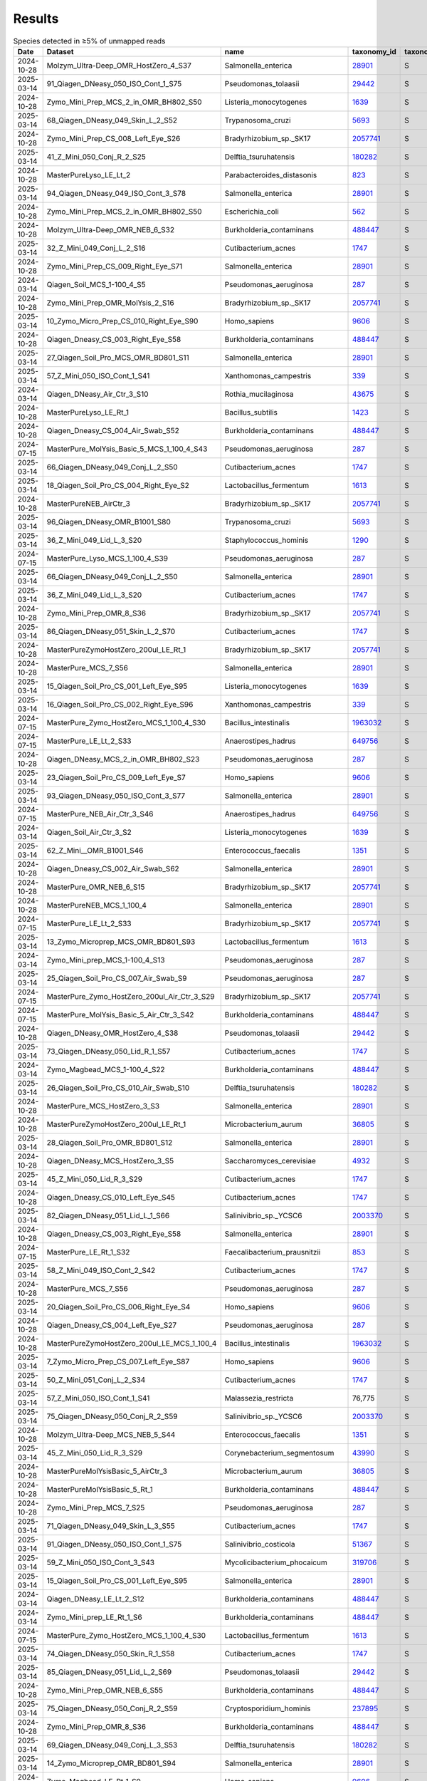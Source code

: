 Results
^^^^^^^

.. raw:: html

    <details>
    <summary></summary>

.. csv-table:: Species detected in ≥5% of unmapped reads
    :header:    Date,Dataset,name,taxonomy_id,taxonomy_lvl,kraken_assigned_reads,added_reads,new_est_reads,fraction_total_reads

    2024-10-28,Molzym_Ultra-Deep_OMR_HostZero_4_S37,Salmonella_enterica,`28901 <https://www.ncbi.nlm.nih.gov/Taxonomy/Browser/wwwtax.cgi?id=28901>`_,S,"13,680","43,595","57,275",0.08292
    2025-03-14,91_Qiagen_DNeasy_050_ISO_Cont_1_S75,Pseudomonas_tolaasii,`29442 <https://www.ncbi.nlm.nih.gov/Taxonomy/Browser/wwwtax.cgi?id=29442>`_,S,"52,906","97,145","150,051",0.10687
    2024-10-28,Zymo_Mini_Prep_MCS_2_in_OMR_BH802_S50,Listeria_monocytogenes,`1639 <https://www.ncbi.nlm.nih.gov/Taxonomy/Browser/wwwtax.cgi?id=1639>`_,S,"2,626,175","108,208","2,734,383",0.14309
    2025-03-14,68_Qiagen_DNeasy_049_Skin_L_2_S52,Trypanosoma_cruzi,`5693 <https://www.ncbi.nlm.nih.gov/Taxonomy/Browser/wwwtax.cgi?id=5693>`_,S,"46,887","8,259","55,146",0.06246
    2024-10-28,Zymo_Mini_Prep_CS_008_Left_Eye_S26,Bradyrhizobium_sp._SK17,`2057741 <https://www.ncbi.nlm.nih.gov/Taxonomy/Browser/wwwtax.cgi?id=2057741>`_,S,"106,034","9,768","115,802",0.0745
    2025-03-14,41_Z_Mini_050_Conj_R_2_S25,Delftia_tsuruhatensis,`180282 <https://www.ncbi.nlm.nih.gov/Taxonomy/Browser/wwwtax.cgi?id=180282>`_,S,769,159,928,0.05142
    2024-10-28,MasterPureLyso_LE_Lt_2,Parabacteroides_distasonis,`823 <https://www.ncbi.nlm.nih.gov/Taxonomy/Browser/wwwtax.cgi?id=823>`_,S,"25,216","21,967","47,183",0.08227
    2025-03-14,94_Qiagen_DNeasy_049_ISO_Cont_3_S78,Salmonella_enterica,`28901 <https://www.ncbi.nlm.nih.gov/Taxonomy/Browser/wwwtax.cgi?id=28901>`_,S,"6,229","61,289","67,518",0.14966
    2024-10-28,Zymo_Mini_Prep_MCS_2_in_OMR_BH802_S50,Escherichia_coli,`562 <https://www.ncbi.nlm.nih.gov/Taxonomy/Browser/wwwtax.cgi?id=562>`_,S,"421,395","1,627,721","2,049,116",0.10723
    2024-10-28,Molzym_Ultra-Deep_OMR_NEB_6_S32,Burkholderia_contaminans,`488447 <https://www.ncbi.nlm.nih.gov/Taxonomy/Browser/wwwtax.cgi?id=488447>`_,S,"1,393,560","226,754","1,620,314",0.29699
    2025-03-14,32_Z_Mini_049_Conj_L_2_S16,Cutibacterium_acnes,`1747 <https://www.ncbi.nlm.nih.gov/Taxonomy/Browser/wwwtax.cgi?id=1747>`_,S,"3,158",26,"3,184",0.11276
    2024-10-28,Zymo_Mini_Prep_CS_009_Right_Eye_S71,Salmonella_enterica,`28901 <https://www.ncbi.nlm.nih.gov/Taxonomy/Browser/wwwtax.cgi?id=28901>`_,S,"42,263","37,974","80,237",0.2385
    2024-03-14,Qiagen_Soil_MCS_1-100_4_S5,Pseudomonas_aeruginosa,`287 <https://www.ncbi.nlm.nih.gov/Taxonomy/Browser/wwwtax.cgi?id=287>`_,S,"988,283","1,909,066","2,897,349",0.16772
    2024-10-28,Zymo_Mini_Prep_OMR_MolYsis_2_S16,Bradyrhizobium_sp._SK17,`2057741 <https://www.ncbi.nlm.nih.gov/Taxonomy/Browser/wwwtax.cgi?id=2057741>`_,S,"162,927","14,065","176,992",0.07246
    2025-03-14,10_Zymo_Micro_Prep_CS_010_Right_Eye_S90,Homo_sapiens,`9606 <https://www.ncbi.nlm.nih.gov/Taxonomy/Browser/wwwtax.cgi?id=9606>`_,S,"13,163",67,"13,230",0.76856
    2024-10-28,Qiagen_Dneasy_CS_003_Right_Eye_S58,Burkholderia_contaminans,`488447 <https://www.ncbi.nlm.nih.gov/Taxonomy/Browser/wwwtax.cgi?id=488447>`_,S,"5,906",940,"6,846",0.16894
    2025-03-14,27_Qiagen_Soil_Pro_MCS_OMR_BD801_S11,Salmonella_enterica,`28901 <https://www.ncbi.nlm.nih.gov/Taxonomy/Browser/wwwtax.cgi?id=28901>`_,S,"3,085,820","2,679,241","5,765,061",0.28036
    2025-03-14,57_Z_Mini_050_ISO_Cont_1_S41,Xanthomonas_campestris,`339 <https://www.ncbi.nlm.nih.gov/Taxonomy/Browser/wwwtax.cgi?id=339>`_,S,"18,122",438,"18,560",0.05955
    2024-03-14,Qiagen_DNeasy_Air_Ctr_3_S10,Rothia_mucilaginosa,`43675 <https://www.ncbi.nlm.nih.gov/Taxonomy/Browser/wwwtax.cgi?id=43675>`_,S,"134,595",871,"135,466",0.06191
    2024-10-28,MasterPureLyso_LE_Rt_1,Bacillus_subtilis,`1423 <https://www.ncbi.nlm.nih.gov/Taxonomy/Browser/wwwtax.cgi?id=1423>`_,S,"173,731","1,712,649","1,886,380",0.06822
    2024-10-28,Qiagen_Dneasy_CS_004_Air_Swab_S52,Burkholderia_contaminans,`488447 <https://www.ncbi.nlm.nih.gov/Taxonomy/Browser/wwwtax.cgi?id=488447>`_,S,"341,564","76,318","417,882",0.27462
    2024-07-15,MasterPure_MolYsis_Basic_5_MCS_1_100_4_S43,Pseudomonas_aeruginosa,`287 <https://www.ncbi.nlm.nih.gov/Taxonomy/Browser/wwwtax.cgi?id=287>`_,S,"1,450,331","2,734,171","4,184,502",0.07237
    2025-03-14,66_Qiagen_DNeasy_049_Conj_L_2_S50,Cutibacterium_acnes,`1747 <https://www.ncbi.nlm.nih.gov/Taxonomy/Browser/wwwtax.cgi?id=1747>`_,S,"2,081",12,"2,093",0.064
    2025-03-14,18_Qiagen_Soil_Pro_CS_004_Right_Eye_S2,Lactobacillus_fermentum,`1613 <https://www.ncbi.nlm.nih.gov/Taxonomy/Browser/wwwtax.cgi?id=1613>`_,S,"43,980","1,081","45,061",0.07346
    2024-10-28,MasterPureNEB_AirCtr_3,Bradyrhizobium_sp._SK17,`2057741 <https://www.ncbi.nlm.nih.gov/Taxonomy/Browser/wwwtax.cgi?id=2057741>`_,S,"1,034,733","44,582","1,079,315",0.05368
    2025-03-14,96_Qiagen_DNeasy_OMR_B1001_S80,Trypanosoma_cruzi,`5693 <https://www.ncbi.nlm.nih.gov/Taxonomy/Browser/wwwtax.cgi?id=5693>`_,S,"284,822","70,528","355,350",0.17045
    2025-03-14,36_Z_Mini_049_Lid_L_3_S20,Staphylococcus_hominis,`1290 <https://www.ncbi.nlm.nih.gov/Taxonomy/Browser/wwwtax.cgi?id=1290>`_,S,"6,661",351,"7,012",0.10412
    2024-07-15,MasterPure_Lyso_MCS_1_100_4_S39,Pseudomonas_aeruginosa,`287 <https://www.ncbi.nlm.nih.gov/Taxonomy/Browser/wwwtax.cgi?id=287>`_,S,"6,315,423","10,931,053","17,246,476",0.22448
    2025-03-14,66_Qiagen_DNeasy_049_Conj_L_2_S50,Salmonella_enterica,`28901 <https://www.ncbi.nlm.nih.gov/Taxonomy/Browser/wwwtax.cgi?id=28901>`_,S,682,"1,775","2,457",0.07513
    2025-03-14,36_Z_Mini_049_Lid_L_3_S20,Cutibacterium_acnes,`1747 <https://www.ncbi.nlm.nih.gov/Taxonomy/Browser/wwwtax.cgi?id=1747>`_,S,"35,356",366,"35,722",0.53041
    2024-10-28,Zymo_Mini_Prep_OMR_8_S36,Bradyrhizobium_sp._SK17,`2057741 <https://www.ncbi.nlm.nih.gov/Taxonomy/Browser/wwwtax.cgi?id=2057741>`_,S,"213,626","19,386","233,012",0.07164
    2025-03-14,86_Qiagen_DNeasy_051_Skin_L_2_S70,Cutibacterium_acnes,`1747 <https://www.ncbi.nlm.nih.gov/Taxonomy/Browser/wwwtax.cgi?id=1747>`_,S,"123,848","1,742","125,590",0.20557
    2024-10-28,MasterPureZymoHostZero_200ul_LE_Rt_1,Bradyrhizobium_sp._SK17,`2057741 <https://www.ncbi.nlm.nih.gov/Taxonomy/Browser/wwwtax.cgi?id=2057741>`_,S,"831,108","35,662","866,770",0.24422
    2024-10-28,MasterPure_MCS_7_S56,Salmonella_enterica,`28901 <https://www.ncbi.nlm.nih.gov/Taxonomy/Browser/wwwtax.cgi?id=28901>`_,S,"3,658,078","3,056,211","6,714,289",0.30337
    2025-03-14,15_Qiagen_Soil_Pro_CS_001_Left_Eye_S95,Listeria_monocytogenes,`1639 <https://www.ncbi.nlm.nih.gov/Taxonomy/Browser/wwwtax.cgi?id=1639>`_,S,"182,888","8,216","191,104",0.09107
    2025-03-14,16_Qiagen_Soil_Pro_CS_002_Right_Eye_S96,Xanthomonas_campestris,`339 <https://www.ncbi.nlm.nih.gov/Taxonomy/Browser/wwwtax.cgi?id=339>`_,S,"5,652",111,"5,763",0.05976
    2024-07-15,MasterPure_Zymo_HostZero_MCS_1_100_4_S30,Bacillus_intestinalis,`1963032 <https://www.ncbi.nlm.nih.gov/Taxonomy/Browser/wwwtax.cgi?id=1963032>`_,S,"8,605","2,674,558","2,683,163",0.05118
    2024-07-15,MasterPure_LE_Lt_2_S33,Anaerostipes_hadrus,`649756 <https://www.ncbi.nlm.nih.gov/Taxonomy/Browser/wwwtax.cgi?id=649756>`_,S,"117,050","6,198","123,248",0.05033
    2024-10-28,Qiagen_DNeasy_MCS_2_in_OMR_BH802_S23,Pseudomonas_aeruginosa,`287 <https://www.ncbi.nlm.nih.gov/Taxonomy/Browser/wwwtax.cgi?id=287>`_,S,"1,791,121","3,498,516","5,289,637",0.26212
    2025-03-14,23_Qiagen_Soil_Pro_CS_009_Left_Eye_S7,Homo_sapiens,`9606 <https://www.ncbi.nlm.nih.gov/Taxonomy/Browser/wwwtax.cgi?id=9606>`_,S,"7,828",17,"7,845",0.8517
    2025-03-14,93_Qiagen_DNeasy_050_ISO_Cont_3_S77,Salmonella_enterica,`28901 <https://www.ncbi.nlm.nih.gov/Taxonomy/Browser/wwwtax.cgi?id=28901>`_,S,"70,454","187,058","257,512",0.1729
    2024-07-15,MasterPure_NEB_Air_Ctr_3_S46,Anaerostipes_hadrus,`649756 <https://www.ncbi.nlm.nih.gov/Taxonomy/Browser/wwwtax.cgi?id=649756>`_,S,"982,044","72,160","1,054,204",0.05243
    2024-03-14,Qiagen_Soil_Air_Ctr_3_S2,Listeria_monocytogenes,`1639 <https://www.ncbi.nlm.nih.gov/Taxonomy/Browser/wwwtax.cgi?id=1639>`_,S,33,10,43,0.05673
    2025-03-14,62_Z_Mini__OMR_B1001_S46,Enterococcus_faecalis,`1351 <https://www.ncbi.nlm.nih.gov/Taxonomy/Browser/wwwtax.cgi?id=1351>`_,S,"24,851",703,"25,554",0.06126
    2024-10-28,Qiagen_Dneasy_CS_002_Air_Swab_S62,Salmonella_enterica,`28901 <https://www.ncbi.nlm.nih.gov/Taxonomy/Browser/wwwtax.cgi?id=28901>`_,S,"107,436","144,413","251,849",0.06767
    2024-10-28,MasterPure_OMR_NEB_6_S15,Bradyrhizobium_sp._SK17,`2057741 <https://www.ncbi.nlm.nih.gov/Taxonomy/Browser/wwwtax.cgi?id=2057741>`_,S,"910,665","50,561","961,226",0.16582
    2024-10-28,MasterPureNEB_MCS_1_100_4,Salmonella_enterica,`28901 <https://www.ncbi.nlm.nih.gov/Taxonomy/Browser/wwwtax.cgi?id=28901>`_,S,"10,247,213","8,814,008","19,061,221",0.28947
    2024-07-15,MasterPure_LE_Lt_2_S33,Bradyrhizobium_sp._SK17,`2057741 <https://www.ncbi.nlm.nih.gov/Taxonomy/Browser/wwwtax.cgi?id=2057741>`_,S,"129,635","5,638","135,273",0.05524
    2025-03-14,13_Zymo_Microprep_MCS_OMR_BD801_S93,Lactobacillus_fermentum,`1613 <https://www.ncbi.nlm.nih.gov/Taxonomy/Browser/wwwtax.cgi?id=1613>`_,S,"2,891,335","60,805","2,952,140",0.09814
    2024-03-14,Zymo_Mini_prep_MCS_1-100_4_S13,Pseudomonas_aeruginosa,`287 <https://www.ncbi.nlm.nih.gov/Taxonomy/Browser/wwwtax.cgi?id=287>`_,S,"2,206,939","3,743,108","5,950,047",0.10364
    2025-03-14,25_Qiagen_Soil_Pro_CS_007_Air_Swab_S9,Pseudomonas_aeruginosa,`287 <https://www.ncbi.nlm.nih.gov/Taxonomy/Browser/wwwtax.cgi?id=287>`_,S,"11,946","21,886","33,832",0.10961
    2024-07-15,MasterPure_Zymo_HostZero_200ul_Air_Ctr_3_S29,Bradyrhizobium_sp._SK17,`2057741 <https://www.ncbi.nlm.nih.gov/Taxonomy/Browser/wwwtax.cgi?id=2057741>`_,S,"82,347","3,825","86,172",0.19287
    2024-07-15,MasterPure_MolYsis_Basic_5_Air_Ctr_3_S42,Burkholderia_contaminans,`488447 <https://www.ncbi.nlm.nih.gov/Taxonomy/Browser/wwwtax.cgi?id=488447>`_,S,"112,455","24,614","137,069",0.15008
    2024-10-28,Qiagen_DNeasy_OMR_HostZero_4_S38,Pseudomonas_tolaasii,`29442 <https://www.ncbi.nlm.nih.gov/Taxonomy/Browser/wwwtax.cgi?id=29442>`_,S,"20,898","54,065","74,963",0.06589
    2025-03-14,73_Qiagen_DNeasy_050_Lid_R_1_S57,Cutibacterium_acnes,`1747 <https://www.ncbi.nlm.nih.gov/Taxonomy/Browser/wwwtax.cgi?id=1747>`_,S,"44,660",318,"44,978",0.43319
    2024-03-14,Zymo_Magbead_MCS_1-100_4_S22,Burkholderia_contaminans,`488447 <https://www.ncbi.nlm.nih.gov/Taxonomy/Browser/wwwtax.cgi?id=488447>`_,S,"5,313,965","917,525","6,231,490",0.19157
    2025-03-14,26_Qiagen_Soil_Pro_CS_010_Air_Swab_S10,Delftia_tsuruhatensis,`180282 <https://www.ncbi.nlm.nih.gov/Taxonomy/Browser/wwwtax.cgi?id=180282>`_,S,"7,207","1,718","8,925",0.09394
    2024-10-28,MasterPure_MCS_HostZero_3_S3,Salmonella_enterica,`28901 <https://www.ncbi.nlm.nih.gov/Taxonomy/Browser/wwwtax.cgi?id=28901>`_,S,"553,826","543,914","1,097,740",0.05168
    2024-10-28,MasterPureZymoHostZero_200ul_LE_Rt_1,Microbacterium_aurum,`36805 <https://www.ncbi.nlm.nih.gov/Taxonomy/Browser/wwwtax.cgi?id=36805>`_,S,"158,475","20,088","178,563",0.05031
    2025-03-14,28_Qiagen_Soil_Pro_OMR_BD801_S12,Salmonella_enterica,`28901 <https://www.ncbi.nlm.nih.gov/Taxonomy/Browser/wwwtax.cgi?id=28901>`_,S,"146,273","141,468","287,741",0.25089
    2024-10-28,Qiagen_DNeasy_MCS_HostZero_3_S5,Saccharomyces_cerevisiae,`4932 <https://www.ncbi.nlm.nih.gov/Taxonomy/Browser/wwwtax.cgi?id=4932>`_,S,"4,361,407","10,032","4,371,439",0.37867
    2025-03-14,45_Z_Mini_050_Lid_R_3_S29,Cutibacterium_acnes,`1747 <https://www.ncbi.nlm.nih.gov/Taxonomy/Browser/wwwtax.cgi?id=1747>`_,S,"7,177",51,"7,228",0.59057
    2024-10-28,Qiagen_Dneasy_CS_010_Left_Eye_S45,Cutibacterium_acnes,`1747 <https://www.ncbi.nlm.nih.gov/Taxonomy/Browser/wwwtax.cgi?id=1747>`_,S,"106,740",905,"107,645",0.36782
    2025-03-14,82_Qiagen_DNeasy_051_Lid_L_1_S66,Salinivibrio_sp._YCSC6,`2003370 <https://www.ncbi.nlm.nih.gov/Taxonomy/Browser/wwwtax.cgi?id=2003370>`_,S,"6,800","3,664","10,464",0.10331
    2024-10-28,Qiagen_Dneasy_CS_003_Right_Eye_S58,Salmonella_enterica,`28901 <https://www.ncbi.nlm.nih.gov/Taxonomy/Browser/wwwtax.cgi?id=28901>`_,S,"1,120","1,800","2,920",0.07206
    2024-07-15,MasterPure_LE_Rt_1_S32,Faecalibacterium_prausnitzii,`853 <https://www.ncbi.nlm.nih.gov/Taxonomy/Browser/wwwtax.cgi?id=853>`_,S,"24,471","11,098","35,569",0.05131
    2025-03-14,58_Z_Mini_049_ISO_Cont_2_S42,Cutibacterium_acnes,`1747 <https://www.ncbi.nlm.nih.gov/Taxonomy/Browser/wwwtax.cgi?id=1747>`_,S,"34,015",304,"34,319",0.12615
    2024-10-28,MasterPure_MCS_7_S56,Pseudomonas_aeruginosa,`287 <https://www.ncbi.nlm.nih.gov/Taxonomy/Browser/wwwtax.cgi?id=287>`_,S,"1,976,383","3,338,168","5,314,551",0.24013
    2025-03-14,20_Qiagen_Soil_Pro_CS_006_Right_Eye_S4,Homo_sapiens,`9606 <https://www.ncbi.nlm.nih.gov/Taxonomy/Browser/wwwtax.cgi?id=9606>`_,S,"14,349",57,"14,406",0.88926
    2024-10-28,Qiagen_Dneasy_CS_004_Left_Eye_S27,Pseudomonas_aeruginosa,`287 <https://www.ncbi.nlm.nih.gov/Taxonomy/Browser/wwwtax.cgi?id=287>`_,S,"1,477","4,531","6,008",0.06774
    2024-10-28,MasterPureZymoHostZero_200ul_LE_MCS_1_100_4,Bacillus_intestinalis,`1963032 <https://www.ncbi.nlm.nih.gov/Taxonomy/Browser/wwwtax.cgi?id=1963032>`_,S,"8,605","2,674,558","2,683,163",0.05118
    2025-03-14,7_Zymo_Micro_Prep_CS_007_Left_Eye_S87,Homo_sapiens,`9606 <https://www.ncbi.nlm.nih.gov/Taxonomy/Browser/wwwtax.cgi?id=9606>`_,S,"10,843",33,"10,876",0.89404
    2025-03-14,50_Z_Mini_051_Conj_L_2_S34,Cutibacterium_acnes,`1747 <https://www.ncbi.nlm.nih.gov/Taxonomy/Browser/wwwtax.cgi?id=1747>`_,S,"1,824",24,"1,848",0.08288
    2025-03-14,57_Z_Mini_050_ISO_Cont_1_S41,Malassezia_restricta,"76,775",S,`17838 <https://www.ncbi.nlm.nih.gov/Taxonomy/Browser/wwwtax.cgi?id=17838>`_,6,"17,844",0.05725
    2025-03-14,75_Qiagen_DNeasy_050_Conj_R_2_S59,Salinivibrio_sp._YCSC6,`2003370 <https://www.ncbi.nlm.nih.gov/Taxonomy/Browser/wwwtax.cgi?id=2003370>`_,S,"4,886","2,712","7,598",0.06577
    2024-10-28,Molzym_Ultra-Deep_MCS_NEB_5_S44,Enterococcus_faecalis,`1351 <https://www.ncbi.nlm.nih.gov/Taxonomy/Browser/wwwtax.cgi?id=1351>`_,S,"658,931","25,314","684,245",0.05579
    2025-03-14,45_Z_Mini_050_Lid_R_3_S29,Corynebacterium_segmentosum,`43990 <https://www.ncbi.nlm.nih.gov/Taxonomy/Browser/wwwtax.cgi?id=43990>`_,S,652,14,666,0.05442
    2024-10-28,MasterPureMolYsisBasic_5_AirCtr_3,Microbacterium_aurum,`36805 <https://www.ncbi.nlm.nih.gov/Taxonomy/Browser/wwwtax.cgi?id=36805>`_,S,"44,335","5,470","49,805",0.05453
    2024-10-28,MasterPureMolYsisBasic_5_Rt_1,Burkholderia_contaminans,`488447 <https://www.ncbi.nlm.nih.gov/Taxonomy/Browser/wwwtax.cgi?id=488447>`_,S,"56,695","12,025","68,720",0.10978
    2024-10-28,Zymo_Mini_Prep_MCS_7_S25,Pseudomonas_aeruginosa,`287 <https://www.ncbi.nlm.nih.gov/Taxonomy/Browser/wwwtax.cgi?id=287>`_,S,"937,418","1,602,734","2,540,152",0.11743
    2025-03-14,71_Qiagen_DNeasy_049_Skin_L_3_S55,Cutibacterium_acnes,`1747 <https://www.ncbi.nlm.nih.gov/Taxonomy/Browser/wwwtax.cgi?id=1747>`_,S,"229,796","2,336","232,132",0.67807
    2025-03-14,91_Qiagen_DNeasy_050_ISO_Cont_1_S75,Salinivibrio_costicola,`51367 <https://www.ncbi.nlm.nih.gov/Taxonomy/Browser/wwwtax.cgi?id=51367>`_,S,"44,931","30,785","75,716",0.05392
    2025-03-14,59_Z_Mini_050_ISO_Cont_3_S43,Mycolicibacterium_phocaicum,`319706 <https://www.ncbi.nlm.nih.gov/Taxonomy/Browser/wwwtax.cgi?id=319706>`_,S,"19,237",683,"19,920",0.05516
    2025-03-14,15_Qiagen_Soil_Pro_CS_001_Left_Eye_S95,Salmonella_enterica,`28901 <https://www.ncbi.nlm.nih.gov/Taxonomy/Browser/wwwtax.cgi?id=28901>`_,S,"169,084","161,057","330,141",0.15732
    2024-03-14,Qiagen_DNeasy_LE_Lt_2_S12,Burkholderia_contaminans,`488447 <https://www.ncbi.nlm.nih.gov/Taxonomy/Browser/wwwtax.cgi?id=488447>`_,S,"312,631","60,113","372,744",0.08458
    2024-03-14,Zymo_Mini_prep_LE_Rt_1_S6,Burkholderia_contaminans,`488447 <https://www.ncbi.nlm.nih.gov/Taxonomy/Browser/wwwtax.cgi?id=488447>`_,S,"71,211","12,310","83,521",0.25854
    2024-07-15,MasterPure_Zymo_HostZero_MCS_1_100_4_S30,Lactobacillus_fermentum,`1613 <https://www.ncbi.nlm.nih.gov/Taxonomy/Browser/wwwtax.cgi?id=1613>`_,S,"3,584,270","80,538","3,664,808",0.06991
    2025-03-14,74_Qiagen_DNeasy_050_Skin_R_1_S58,Cutibacterium_acnes,`1747 <https://www.ncbi.nlm.nih.gov/Taxonomy/Browser/wwwtax.cgi?id=1747>`_,S,"161,973","1,120","163,093",0.72839
    2025-03-14,85_Qiagen_DNeasy_051_Lid_L_2_S69,Pseudomonas_tolaasii,`29442 <https://www.ncbi.nlm.nih.gov/Taxonomy/Browser/wwwtax.cgi?id=29442>`_,S,"1,907","3,075","4,982",0.06514
    2024-10-28,Zymo_Mini_Prep_OMR_NEB_6_S55,Burkholderia_contaminans,`488447 <https://www.ncbi.nlm.nih.gov/Taxonomy/Browser/wwwtax.cgi?id=488447>`_,S,"1,805,569","361,718","2,167,287",0.29752
    2025-03-14,75_Qiagen_DNeasy_050_Conj_R_2_S59,Cryptosporidium_hominis,`237895 <https://www.ncbi.nlm.nih.gov/Taxonomy/Browser/wwwtax.cgi?id=237895>`_,S,"7,327","1,166","8,493",0.07352
    2024-10-28,Zymo_Mini_Prep_OMR_8_S36,Burkholderia_contaminans,`488447 <https://www.ncbi.nlm.nih.gov/Taxonomy/Browser/wwwtax.cgi?id=488447>`_,S,"784,765","132,899","917,664",0.28212
    2025-03-14,69_Qiagen_DNeasy_049_Conj_L_3_S53,Delftia_tsuruhatensis,`180282 <https://www.ncbi.nlm.nih.gov/Taxonomy/Browser/wwwtax.cgi?id=180282>`_,S,"2,249",466,"2,715",0.05043
    2025-03-14,14_Zymo_Microprep_OMR_BD801_S94,Salmonella_enterica,`28901 <https://www.ncbi.nlm.nih.gov/Taxonomy/Browser/wwwtax.cgi?id=28901>`_,S,"119,078","109,267","228,345",0.16411
    2024-03-14,Zymo_Magbead_LE_Rt_1_S9,Homo_sapiens,`9606 <https://www.ncbi.nlm.nih.gov/Taxonomy/Browser/wwwtax.cgi?id=9606>`_,S,"43,621","5,006","48,627",0.07083
    2024-03-14,Zymo_Mini_prep_LE_Rt_1_S6,Bradyrhizobium_sp._SK17,`2057741 <https://www.ncbi.nlm.nih.gov/Taxonomy/Browser/wwwtax.cgi?id=2057741>`_,S,"59,267","2,988","62,255",0.19271
    2024-10-28,Zymo_Mini_Prep_Water_S65,Bradyrhizobium_sp._SK17,`2057741 <https://www.ncbi.nlm.nih.gov/Taxonomy/Browser/wwwtax.cgi?id=2057741>`_,S,"260,068","22,562","282,630",0.08346
    2025-03-14,72_Qiagen_DNeasy_050_Conj_R_1_S56,Pseudomonas_tolaasii,`29442 <https://www.ncbi.nlm.nih.gov/Taxonomy/Browser/wwwtax.cgi?id=29442>`_,S,"1,175","2,251","3,426",0.08936
    2024-10-28,Zymo_Mini_Prep_CS_009_Right_Eye_S71,Burkholderia_contaminans,`488447 <https://www.ncbi.nlm.nih.gov/Taxonomy/Browser/wwwtax.cgi?id=488447>`_,S,"17,955","2,862","20,817",0.06188
    2025-03-14,77_Qiagen_DNeasy_050_Skin_R_2_S61,Cutibacterium_acnes,`1747 <https://www.ncbi.nlm.nih.gov/Taxonomy/Browser/wwwtax.cgi?id=1747>`_,S,"412,987","2,427","415,414",0.77836
    2024-10-28,MasterPure_MCS_1_100_4,Escherichia_coli,`562 <https://www.ncbi.nlm.nih.gov/Taxonomy/Browser/wwwtax.cgi?id=562>`_,S,"3,508,681","11,610,753","15,119,434",0.20301
    2024-10-28,MasterPure_MCS_HostZero_3_S3,Listeria_monocytogenes,`1639 <https://www.ncbi.nlm.nih.gov/Taxonomy/Browser/wwwtax.cgi?id=1639>`_,S,"1,250,510","58,332","1,308,842",0.06162
    2025-03-14,22_Qiagen_Soil_Pro_CS_008_Right_Eye_S6,Cutibacterium_acnes,"1,747",S,`541 <https://www.ncbi.nlm.nih.gov/Taxonomy/Browser/wwwtax.cgi?id=541>`_,4,545,0.05586
    2024-10-28,MasterPureZymoHostZero_200ul_LE_Lt_2,Bradyrhizobium_sp._SK17,`2057741 <https://www.ncbi.nlm.nih.gov/Taxonomy/Browser/wwwtax.cgi?id=2057741>`_,S,"2,295,362","86,515","2,381,877",0.37524
    2025-03-14,58_Z_Mini_049_ISO_Cont_2_S42,Xanthomonas_campestris,`339 <https://www.ncbi.nlm.nih.gov/Taxonomy/Browser/wwwtax.cgi?id=339>`_,S,"17,662",325,"17,987",0.06612
    2025-03-14,4_Zymo_Micro_Prep_CS_004_Right_Eye_S84,Cutibacterium_acnes,`1747 <https://www.ncbi.nlm.nih.gov/Taxonomy/Browser/wwwtax.cgi?id=1747>`_,S,"2,329",39,"2,368",0.09912
    2024-10-28,MasterPureNEB_MCS_1_100_4,Bacillus_subtilis,`1423 <https://www.ncbi.nlm.nih.gov/Taxonomy/Browser/wwwtax.cgi?id=1423>`_,S,"428,288","4,191,360","4,619,648",0.07016
    2024-10-28,Molzym_Ultra-Deep_MCS_NEB_5_S44,Escherichia_coli,`562 <https://www.ncbi.nlm.nih.gov/Taxonomy/Browser/wwwtax.cgi?id=562>`_,S,"159,546","570,739","730,285",0.05955
    2024-10-28,Qiagen_DNeasy_OMR_NEB_6_S57,Bradyrhizobium_sp._SK17,`2057741 <https://www.ncbi.nlm.nih.gov/Taxonomy/Browser/wwwtax.cgi?id=2057741>`_,S,"424,843","37,695","462,538",0.08243
    2025-03-14,96_Qiagen_DNeasy_OMR_B1001_S80,Salinivibrio_costicola,`51367 <https://www.ncbi.nlm.nih.gov/Taxonomy/Browser/wwwtax.cgi?id=51367>`_,S,"91,027","52,343","143,370",0.06877
    2024-10-28,Molzym_Ultra-Deep_MCS_NEB_5_S44,Bacillus_intestinalis,`1963032 <https://www.ncbi.nlm.nih.gov/Taxonomy/Browser/wwwtax.cgi?id=1963032>`_,S,"6,961","2,366,699","2,373,660",0.19355
    2024-07-15,MasterPure_Zymo_HostZero_MCS_1_100_4_S30,Bacillus_subtilis,`1423 <https://www.ncbi.nlm.nih.gov/Taxonomy/Browser/wwwtax.cgi?id=1423>`_,S,"301,000","2,874,153","3,175,153",0.06057
    2024-07-15,MasterPure_Zymo_HostZero_200ul_LE_Lt_2_S28,Burkholderia_contaminans,`488447 <https://www.ncbi.nlm.nih.gov/Taxonomy/Browser/wwwtax.cgi?id=488447>`_,S,"639,328","127,786","767,114",0.12085
    2025-03-14,94_Qiagen_DNeasy_049_ISO_Cont_3_S78,Salinivibrio_costicola,`51367 <https://www.ncbi.nlm.nih.gov/Taxonomy/Browser/wwwtax.cgi?id=51367>`_,S,"27,998","18,230","46,228",0.10247
    2024-10-28,Molzym_Ultra-Deep_OMR_HostZero_4_S37,Bradyrhizobium_sp._SK17,`2057741 <https://www.ncbi.nlm.nih.gov/Taxonomy/Browser/wwwtax.cgi?id=2057741>`_,S,"47,200","3,426","50,626",0.07329
    2024-10-28,Qiagen_DNeasy_OMR_HostZero_4_S38,Burkholderia_contaminans,`488447 <https://www.ncbi.nlm.nih.gov/Taxonomy/Browser/wwwtax.cgi?id=488447>`_,S,"230,882","77,600","308,482",0.27115
    2024-10-28,Qiagen_Dneasy_CS_002_Air_Swab_S62,Burkholderia_contaminans,`488447 <https://www.ncbi.nlm.nih.gov/Taxonomy/Browser/wwwtax.cgi?id=488447>`_,S,"504,327","89,652","593,979",0.15959
    2024-10-28,Zymo_Mini_Prep_CS_004_Left_Eye_S78,Burkholderia_contaminans,`488447 <https://www.ncbi.nlm.nih.gov/Taxonomy/Browser/wwwtax.cgi?id=488447>`_,S,"485,180","86,719","571,899",0.29398
    2024-10-28,Qiagen_Dneasy_CS_002_Left_Eye_S21,Homo_sapiens,`9606 <https://www.ncbi.nlm.nih.gov/Taxonomy/Browser/wwwtax.cgi?id=9606>`_,S,"11,632",88,"11,720",0.36902
    2024-10-28,Zymo_Mini_Prep_MCS_MolYsis_1_S49,Enterococcus_faecalis,`1351 <https://www.ncbi.nlm.nih.gov/Taxonomy/Browser/wwwtax.cgi?id=1351>`_,S,"2,378,589","65,498","2,444,087",0.13941
    2024-07-15,MasterPure_MolYsis_Basic_5_LE_Lt_2_S41,Burkholderia_contaminans,`488447 <https://www.ncbi.nlm.nih.gov/Taxonomy/Browser/wwwtax.cgi?id=488447>`_,S,"414,540","97,806","512,346",0.12118
    2024-10-28,Zymo_Mini_Prep_CS_009_Right_Eye_S71,Pseudomonas_aeruginosa,`287 <https://www.ncbi.nlm.nih.gov/Taxonomy/Browser/wwwtax.cgi?id=287>`_,S,"24,956","45,122","70,078",0.20831
    2025-03-14,66_Qiagen_DNeasy_049_Conj_L_2_S50,Xanthomonas_campestris,`339 <https://www.ncbi.nlm.nih.gov/Taxonomy/Browser/wwwtax.cgi?id=339>`_,S,"2,189",33,"2,222",0.06794
    2025-03-14,61_Z_Mini__MCS_OMR_B1001_S45,Bacillus_subtilis,`1423 <https://www.ncbi.nlm.nih.gov/Taxonomy/Browser/wwwtax.cgi?id=1423>`_,S,"90,378","900,912","991,290",0.05618
    2025-03-14,75_Qiagen_DNeasy_050_Conj_R_2_S59,Xanthomonas_campestris,`339 <https://www.ncbi.nlm.nih.gov/Taxonomy/Browser/wwwtax.cgi?id=339>`_,S,"7,197",100,"7,297",0.06317
    2024-03-14,Qiagen_DNeasy_MCS_1-100_4_S18,Bacillus_intestinalis,`1963032 <https://www.ncbi.nlm.nih.gov/Taxonomy/Browser/wwwtax.cgi?id=1963032>`_,S,"15,906","5,696,445","5,712,351",0.0599
    2025-03-14,59_Z_Mini_050_ISO_Cont_3_S43,Delftia_tsuruhatensis,`180282 <https://www.ncbi.nlm.nih.gov/Taxonomy/Browser/wwwtax.cgi?id=180282>`_,S,"16,168","3,485","19,653",0.05442
    2024-10-28,Molzym_Ultra-Deep_MCS_HostZero_3_S19,Salmonella_enterica,`28901 <https://www.ncbi.nlm.nih.gov/Taxonomy/Browser/wwwtax.cgi?id=28901>`_,S,"982,393","1,164,795","2,147,188",0.27083
    2024-10-28,Molzym_Ultra-Deep_MCS_HostZero_3_S19,Escherichia_coli,`562 <https://www.ncbi.nlm.nih.gov/Taxonomy/Browser/wwwtax.cgi?id=562>`_,S,"330,525","1,230,790","1,561,315",0.19693
    2025-03-14,14_Zymo_Microprep_OMR_BD801_S94,Lactobacillus_fermentum,`1613 <https://www.ncbi.nlm.nih.gov/Taxonomy/Browser/wwwtax.cgi?id=1613>`_,S,"125,920","2,916","128,836",0.09259
    2025-03-14,69_Qiagen_DNeasy_049_Conj_L_3_S53,Trypanosoma_cruzi,`5693 <https://www.ncbi.nlm.nih.gov/Taxonomy/Browser/wwwtax.cgi?id=5693>`_,S,"4,902",885,"5,787",0.10748
    2024-10-28,Qiagen_Dneasy_CS_003_Right_Eye_S58,Homo_sapiens,`9606 <https://www.ncbi.nlm.nih.gov/Taxonomy/Browser/wwwtax.cgi?id=9606>`_,S,"9,901",112,"10,013",0.24709
    2025-03-14,17_Qiagen_Soil_Pro_CS_003_Left_Eye_S1,Xanthomonas_campestris,`339 <https://www.ncbi.nlm.nih.gov/Taxonomy/Browser/wwwtax.cgi?id=339>`_,S,"4,668",99,"4,767",0.13659
    2024-10-28,MasterPure_LE_Rt_1,Burkholderia_contaminans,`488447 <https://www.ncbi.nlm.nih.gov/Taxonomy/Browser/wwwtax.cgi?id=488447>`_,S,"50,453","10,329","60,782",0.08767
    2025-03-14,96_Qiagen_DNeasy_OMR_B1001_S80,Escherichia_coli,`562 <https://www.ncbi.nlm.nih.gov/Taxonomy/Browser/wwwtax.cgi?id=562>`_,S,"16,388","194,357","210,745",0.10109
    2025-03-14,90_Qiagen_DNeasy_049_ISO_Cont_1_S74,Salinivibrio_sp._YCSC6,`2003370 <https://www.ncbi.nlm.nih.gov/Taxonomy/Browser/wwwtax.cgi?id=2003370>`_,S,"41,683","27,017","68,700",0.08707
    2025-03-14,8_Zymo_Micro_Prep_CS_008_Right_Eye_S88,Cutibacterium_acnes,"1,747",S,`765 <https://www.ncbi.nlm.nih.gov/Taxonomy/Browser/wwwtax.cgi?id=765>`_,6,771,0.06659
    2024-03-14,Zymo_Mini_prep_MCS_1-100_4_S13,Listeria_monocytogenes,`1639 <https://www.ncbi.nlm.nih.gov/Taxonomy/Browser/wwwtax.cgi?id=1639>`_,S,"6,861,891","275,394","7,137,285",0.12432
    2024-10-28,MasterPure_MCS_NEB_5_S34,Pseudomonas_aeruginosa,`287 <https://www.ncbi.nlm.nih.gov/Taxonomy/Browser/wwwtax.cgi?id=287>`_,S,"1,887,572","3,231,108","5,118,680",0.23528
    2025-03-14,91_Qiagen_DNeasy_050_ISO_Cont_1_S75,Salmonella_enterica,`28901 <https://www.ncbi.nlm.nih.gov/Taxonomy/Browser/wwwtax.cgi?id=28901>`_,S,"4,443","100,421","104,864",0.07468
    2024-07-15,MasterPure_MCS_1_100_4_S35,Pseudomonas_aeruginosa,`287 <https://www.ncbi.nlm.nih.gov/Taxonomy/Browser/wwwtax.cgi?id=287>`_,S,"5,716,607","9,759,779","15,476,386",0.2078
    2024-07-15,MasterPure_Zymo_HostZero_MCS_1_100_4_S30,Escherichia_coli,`562 <https://www.ncbi.nlm.nih.gov/Taxonomy/Browser/wwwtax.cgi?id=562>`_,S,"2,550,850","7,698,104","10,248,954",0.19551
    2025-03-14,13_Zymo_Microprep_MCS_OMR_BD801_S93,Listeria_monocytogenes,`1639 <https://www.ncbi.nlm.nih.gov/Taxonomy/Browser/wwwtax.cgi?id=1639>`_,S,"2,951,130","118,588","3,069,718",0.10205
    2024-10-28,MasterPureMolYsisBasic_5_Lt_2,Parabacteroides_distasonis,`823 <https://www.ncbi.nlm.nih.gov/Taxonomy/Browser/wwwtax.cgi?id=823>`_,S,"151,854","127,239","279,093",0.06601
    2025-03-14,39_Z_Mini_050_Lid_R_1_S23,Homo_sapiens,`9606 <https://www.ncbi.nlm.nih.gov/Taxonomy/Browser/wwwtax.cgi?id=9606>`_,S,"8,132",112,"8,244",0.0522
    2025-03-14,17_Qiagen_Soil_Pro_CS_003_Left_Eye_S1,Salmonella_enterica,`28901 <https://www.ncbi.nlm.nih.gov/Taxonomy/Browser/wwwtax.cgi?id=28901>`_,S,"1,379","1,479","2,858",0.08189
    2025-03-14,60_Z_Mini_049_ISO_Cont_3_S44,Xanthomonas_campestris,`339 <https://www.ncbi.nlm.nih.gov/Taxonomy/Browser/wwwtax.cgi?id=339>`_,S,"16,461",398,"16,859",0.06362
    2024-10-28,Zymo_Mini_Prep_CS_003_Air_Swab_S77,Bradyrhizobium_sp._SK17,`2057741 <https://www.ncbi.nlm.nih.gov/Taxonomy/Browser/wwwtax.cgi?id=2057741>`_,S,"458,308","31,488","489,796",0.12477
    2024-03-14,Qiagen_DNeasy_MCS_1-100_4_S18,Escherichia_coli,`562 <https://www.ncbi.nlm.nih.gov/Taxonomy/Browser/wwwtax.cgi?id=562>`_,S,"2,708,983","10,813,088","13,522,071",0.14178
    2024-07-15,MasterPure_MolYsis_Basic_5_MCS_1_100_4_S43,Salmonella_enterica,`28901 <https://www.ncbi.nlm.nih.gov/Taxonomy/Browser/wwwtax.cgi?id=28901>`_,S,"3,748,730","3,666,940","7,415,670",0.12825
    2024-07-15,MasterPure_Zymo_HostZero_200ul_Air_Ctr_3_S29,Burkholderia_contaminans,`488447 <https://www.ncbi.nlm.nih.gov/Taxonomy/Browser/wwwtax.cgi?id=488447>`_,S,"43,926","8,185","52,111",0.11664
    2025-03-14,16_Qiagen_Soil_Pro_CS_002_Right_Eye_S96,Staphylococcus_aureus,`1280 <https://www.ncbi.nlm.nih.gov/Taxonomy/Browser/wwwtax.cgi?id=1280>`_,S,"10,393",559,"10,952",0.11357
    2025-03-14,30_Z_Mini_049_049_Lid_L_1_S14,Staphylococcus_epidermidis,`1282 <https://www.ncbi.nlm.nih.gov/Taxonomy/Browser/wwwtax.cgi?id=1282>`_,S,"2,636",212,"2,848",0.0634
    2025-03-14,67_Qiagen_DNeasy_049_Lid_L_2_S51,Homo_sapiens,`9606 <https://www.ncbi.nlm.nih.gov/Taxonomy/Browser/wwwtax.cgi?id=9606>`_,S,"9,623",385,"10,008",0.12399
    2025-03-14,51_Z_Mini_051_Lid_L_2_S35,Staphylococcus_epidermidis,`1282 <https://www.ncbi.nlm.nih.gov/Taxonomy/Browser/wwwtax.cgi?id=1282>`_,S,"2,617","4,885","7,502",0.07525
    2025-03-14,94_Qiagen_DNeasy_049_ISO_Cont_3_S78,Trypanosoma_cruzi,`5693 <https://www.ncbi.nlm.nih.gov/Taxonomy/Browser/wwwtax.cgi?id=5693>`_,S,"61,879","12,276","74,155",0.16437
    2025-03-14,18_Qiagen_Soil_Pro_CS_004_Right_Eye_S2,Listeria_monocytogenes,`1639 <https://www.ncbi.nlm.nih.gov/Taxonomy/Browser/wwwtax.cgi?id=1639>`_,S,"54,895","2,412","57,307",0.09343
    2024-10-28,MasterPure_MCS_1_100_4,Salmonella_enterica,`28901 <https://www.ncbi.nlm.nih.gov/Taxonomy/Browser/wwwtax.cgi?id=28901>`_,S,"10,782,990","8,829,508","19,612,498",0.26333
    2024-10-28,Molzym_Ultra-Deep_MCS_1_S11,Escherichia_coli,`562 <https://www.ncbi.nlm.nih.gov/Taxonomy/Browser/wwwtax.cgi?id=562>`_,S,"172,291","640,200","812,491",0.06951
    2024-10-28,MasterPureNEB_Rt_1,Bacteroides_uniformis,`820 <https://www.ncbi.nlm.nih.gov/Taxonomy/Browser/wwwtax.cgi?id=820>`_,S,"341,756","160,649","502,405",0.08097
    2025-03-14,24_Qiagen_Soil_Pro_CS_010_Right_Eye_S8,Homo_sapiens,`9606 <https://www.ncbi.nlm.nih.gov/Taxonomy/Browser/wwwtax.cgi?id=9606>`_,S,"8,971",20,"8,991",0.59741
    2024-10-28,Qiagen_Dneasy_CS_007_Right_Eye_S4,Bradyrhizobium_sp._SK17,`2057741 <https://www.ncbi.nlm.nih.gov/Taxonomy/Browser/wwwtax.cgi?id=2057741>`_,S,"1,423",129,"1,552",0.05736
    2024-07-15,MasterPure_NEB_MCS_1_100_4_S47,Bacillus_subtilis,`1423 <https://www.ncbi.nlm.nih.gov/Taxonomy/Browser/wwwtax.cgi?id=1423>`_,S,"428,288","4,191,360","4,619,648",0.07016
    2024-03-14,Molzym_Ultra_Deep_LE_Lt_2_S23,Bradyrhizobium_sp._SK17,`2057741 <https://www.ncbi.nlm.nih.gov/Taxonomy/Browser/wwwtax.cgi?id=2057741>`_,S,"720,098","29,132","749,230",0.20051
    2025-03-14,51_Z_Mini_051_Lid_L_2_S35,Homo_sapiens,`9606 <https://www.ncbi.nlm.nih.gov/Taxonomy/Browser/wwwtax.cgi?id=9606>`_,S,"9,500",726,"10,226",0.10258
    2025-03-14,25_Qiagen_Soil_Pro_CS_007_Air_Swab_S9,Escherichia_coli,`562 <https://www.ncbi.nlm.nih.gov/Taxonomy/Browser/wwwtax.cgi?id=562>`_,S,"6,241","25,410","31,651",0.10254
    2024-10-28,MasterPure_MCS_HostZero_3_S3,Enterococcus_faecalis,`1351 <https://www.ncbi.nlm.nih.gov/Taxonomy/Browser/wwwtax.cgi?id=1351>`_,S,"1,753,721","95,674","1,849,395",0.08707
    2025-03-14,61_Z_Mini__MCS_OMR_B1001_S45,Pseudomonas_aeruginosa,`287 <https://www.ncbi.nlm.nih.gov/Taxonomy/Browser/wwwtax.cgi?id=287>`_,S,"759,358","1,252,273","2,011,631",0.114
    2025-03-14,32_Z_Mini_049_Conj_L_2_S16,Homo_sapiens,`9606 <https://www.ncbi.nlm.nih.gov/Taxonomy/Browser/wwwtax.cgi?id=9606>`_,S,"12,380",269,"12,649",0.44794
    2025-03-14,84_Qiagen_DNeasy_051_Conj_L_2_S68,Salinivibrio_sp._YCSC6,`2003370 <https://www.ncbi.nlm.nih.gov/Taxonomy/Browser/wwwtax.cgi?id=2003370>`_,S,"1,794","1,077","2,871",0.11002
    2024-07-15,MasterPure_Lyso_LE_Lt_2_S37,Homo_sapiens,`9606 <https://www.ncbi.nlm.nih.gov/Taxonomy/Browser/wwwtax.cgi?id=9606>`_,S,"49,618","1,879","51,497",0.08979
    2025-03-14,59_Z_Mini_050_ISO_Cont_3_S43,Malassezia_restricta,"76,775",S,`42863 <https://www.ncbi.nlm.nih.gov/Taxonomy/Browser/wwwtax.cgi?id=42863>`_,6,"42,869",0.1187
    2025-03-14,26_Qiagen_Soil_Pro_CS_010_Air_Swab_S10,Cutibacterium_acnes,`1747 <https://www.ncbi.nlm.nih.gov/Taxonomy/Browser/wwwtax.cgi?id=1747>`_,S,"22,954",189,"23,143",0.24358
    2025-03-14,22_Qiagen_Soil_Pro_CS_008_Right_Eye_S6,Delftia_tsuruhatensis,`180282 <https://www.ncbi.nlm.nih.gov/Taxonomy/Browser/wwwtax.cgi?id=180282>`_,S,442,78,520,0.0533
    2024-10-28,Qiagen_DNeasy_OMR_MolYsis_2_S53,Burkholderia_contaminans,`488447 <https://www.ncbi.nlm.nih.gov/Taxonomy/Browser/wwwtax.cgi?id=488447>`_,S,"864,187","309,779","1,173,966",0.25312
    2024-10-28,Qiagen_Dneasy_CS_006_7_8_Air_Swab_S51,Salmonella_enterica,`28901 <https://www.ncbi.nlm.nih.gov/Taxonomy/Browser/wwwtax.cgi?id=28901>`_,S,"64,152","170,839","234,991",0.06626
    2024-10-28,Zymo_Mini_Prep_CS_009_Right_Eye_S71,Escherichia_coli,`562 <https://www.ncbi.nlm.nih.gov/Taxonomy/Browser/wwwtax.cgi?id=562>`_,S,"12,424","49,644","62,068",0.1845
    2024-10-28,MasterPure_LE_Rt_1,Faecalibacterium_prausnitzii,`853 <https://www.ncbi.nlm.nih.gov/Taxonomy/Browser/wwwtax.cgi?id=853>`_,S,"24,471","11,098","35,569",0.05131
    2024-10-28,Qiagen_Dneasy_CS_007_Right_Eye_S4,Homo_sapiens,`9606 <https://www.ncbi.nlm.nih.gov/Taxonomy/Browser/wwwtax.cgi?id=9606>`_,S,"7,657",81,"7,738",0.28597
    2024-07-15,OMR-110_S31,Achromobacter_xylosoxidans,"85,698",S,1,`0 <https://www.ncbi.nlm.nih.gov/Taxonomy/Browser/wwwtax.cgi?id=0>`_,1,0.5
    2024-07-15,MasterPure_MolYsis_Basic_5_LE_Rt_1_S40,Homo_sapiens,`9606 <https://www.ncbi.nlm.nih.gov/Taxonomy/Browser/wwwtax.cgi?id=9606>`_,S,"76,123","5,063","81,186",0.12969
    2024-10-28,MasterPureMolYsisBasic_5_Lt_2,Burkholderia_contaminans,`488447 <https://www.ncbi.nlm.nih.gov/Taxonomy/Browser/wwwtax.cgi?id=488447>`_,S,"414,540","97,806","512,346",0.12118
    2024-10-28,Qiagen_DNeasy_MCS_1_in_OMR_BD801_S47,Bacillus_intestinalis,`1963032 <https://www.ncbi.nlm.nih.gov/Taxonomy/Browser/wwwtax.cgi?id=1963032>`_,S,"4,290","1,564,924","1,569,214",0.06017
    2025-03-14,50_Z_Mini_051_Conj_L_2_S34,Delftia_tsuruhatensis,`180282 <https://www.ncbi.nlm.nih.gov/Taxonomy/Browser/wwwtax.cgi?id=180282>`_,S,"1,458",290,"1,748",0.0784
    2024-07-15,MasterPure_MCS_1_100_4_S35,Escherichia_coli,`562 <https://www.ncbi.nlm.nih.gov/Taxonomy/Browser/wwwtax.cgi?id=562>`_,S,"3,508,681","11,610,753","15,119,434",0.20301
    2024-10-28,MasterPureNEB_Rt_1,Burkholderia_contaminans,`488447 <https://www.ncbi.nlm.nih.gov/Taxonomy/Browser/wwwtax.cgi?id=488447>`_,S,"256,749","53,458","310,207",0.05
    2025-03-14,56_Z_Mini_049_ISO_Cont_1_S40,Klebsiella_pneumoniae,`573 <https://www.ncbi.nlm.nih.gov/Taxonomy/Browser/wwwtax.cgi?id=573>`_,S,"18,367","84,869","103,236",0.09604
    2025-03-14,15_Qiagen_Soil_Pro_CS_001_Left_Eye_S95,Lactobacillus_fermentum,`1613 <https://www.ncbi.nlm.nih.gov/Taxonomy/Browser/wwwtax.cgi?id=1613>`_,S,"163,341","3,806","167,147",0.07965
    2024-03-14,Qiagen_Soil_Air_Ctr_3_S2,Staphylococcus_aureus,`1280 <https://www.ncbi.nlm.nih.gov/Taxonomy/Browser/wwwtax.cgi?id=1280>`_,S,19,32,51,0.06728
    2024-03-14,Molzym_Ultra_Deep_LE_Rt_1_S1,Burkholderia_contaminans,`488447 <https://www.ncbi.nlm.nih.gov/Taxonomy/Browser/wwwtax.cgi?id=488447>`_,S,"239,621","81,181","320,802",0.15693
    2025-03-14,14_Zymo_Microprep_OMR_BD801_S94,Listeria_monocytogenes,`1639 <https://www.ncbi.nlm.nih.gov/Taxonomy/Browser/wwwtax.cgi?id=1639>`_,S,"134,158","5,775","139,933",0.10057
    2025-03-14,48_Z_Mini_051_Lid_L_1_S32,Cutibacterium_acnes,`1747 <https://www.ncbi.nlm.nih.gov/Taxonomy/Browser/wwwtax.cgi?id=1747>`_,S,"22,520",255,"22,775",0.27545
    2025-03-14,89_Qiagen_DNeasy_051_Skin_L_3_S73,Pseudomonas_tolaasii,`29442 <https://www.ncbi.nlm.nih.gov/Taxonomy/Browser/wwwtax.cgi?id=29442>`_,S,"2,378","4,024","6,402",0.05825
    2025-03-14,1_Zymo_Micro_Prep_CS_001_Left_Eye_S81,Cutibacterium_acnes,`1747 <https://www.ncbi.nlm.nih.gov/Taxonomy/Browser/wwwtax.cgi?id=1747>`_,S,"2,816",24,"2,840",0.06439
    2024-10-28,Molzym_Ultra-Deep_MCS_1_S11,Bacillus_intestinalis,`1963032 <https://www.ncbi.nlm.nih.gov/Taxonomy/Browser/wwwtax.cgi?id=1963032>`_,S,"4,579","1,717,104","1,721,683",0.14729
    2025-03-14,62_Z_Mini__OMR_B1001_S46,Lactobacillus_fermentum,`1613 <https://www.ncbi.nlm.nih.gov/Taxonomy/Browser/wwwtax.cgi?id=1613>`_,S,"27,915",592,"28,507",0.06834
    2025-03-14,58_Z_Mini_049_ISO_Cont_2_S42,Ralstonia_insidiosa,`190721 <https://www.ncbi.nlm.nih.gov/Taxonomy/Browser/wwwtax.cgi?id=190721>`_,S,"21,938",876,"22,814",0.08386
    2024-03-14,Thermo_MagMax_LE_Rt_1_S7,Bradyrhizobium_sp._SK17,`2057741 <https://www.ncbi.nlm.nih.gov/Taxonomy/Browser/wwwtax.cgi?id=2057741>`_,S,"6,517,883","334,732","6,852,615",0.29229
    2024-07-15,MasterPure_NEB_LE_Lt_2_S45,Bacteroides_ovatus,`28116 <https://www.ncbi.nlm.nih.gov/Taxonomy/Browser/wwwtax.cgi?id=28116>`_,S,"1,821,228","400,268","2,221,496",0.15081
    2025-03-14,63_Qiagen_DNeasy_049_Conj_L_1_S47,Enterococcus_faecalis,`1351 <https://www.ncbi.nlm.nih.gov/Taxonomy/Browser/wwwtax.cgi?id=1351>`_,S,"3,235",145,"3,380",0.05852
    2024-10-28,Qiagen_Soil_MCS_1_S29,Lactobacillus_fermentum,`1613 <https://www.ncbi.nlm.nih.gov/Taxonomy/Browser/wwwtax.cgi?id=1613>`_,S,"869,246","17,640","886,886",0.05919
    2024-07-15,MasterPure_NEB_MCS_1_100_4_S47,Salmonella_enterica,`28901 <https://www.ncbi.nlm.nih.gov/Taxonomy/Browser/wwwtax.cgi?id=28901>`_,S,"10,247,213","8,814,008","19,061,221",0.28947
    2024-10-28,Qiagen_DNeasy_MCS_HostZero_3_S5,Bacillus_intestinalis,`1963032 <https://www.ncbi.nlm.nih.gov/Taxonomy/Browser/wwwtax.cgi?id=1963032>`_,S,"4,397","1,593,139","1,597,536",0.13838
    2025-03-14,76_Qiagen_DNeasy_050_Lid_R_2_S60,Salinivibrio_sp._YCSC6,`2003370 <https://www.ncbi.nlm.nih.gov/Taxonomy/Browser/wwwtax.cgi?id=2003370>`_,S,"16,262","9,576","25,838",0.05514
    2024-10-28,Zymo_Mini_Prep_MCS_7_S25,Bacillus_intestinalis,`1963032 <https://www.ncbi.nlm.nih.gov/Taxonomy/Browser/wwwtax.cgi?id=1963032>`_,S,"3,670","1,231,133","1,234,803",0.05708
    2025-03-14,81_Qiagen_DNeasy_051_Conj_L_1_S65,Cutibacterium_acnes,`1747 <https://www.ncbi.nlm.nih.gov/Taxonomy/Browser/wwwtax.cgi?id=1747>`_,S,"1,587",12,"1,599",0.05359
    2024-07-15,MasterPure_NEB_LE_Rt_1_S44,Faecalibacterium_prausnitzii,`853 <https://www.ncbi.nlm.nih.gov/Taxonomy/Browser/wwwtax.cgi?id=853>`_,S,"196,971","152,055","349,026",0.05625
    2025-03-14,13_Zymo_Microprep_MCS_OMR_BD801_S93,Pseudomonas_aeruginosa,`287 <https://www.ncbi.nlm.nih.gov/Taxonomy/Browser/wwwtax.cgi?id=287>`_,S,"1,318,976","2,230,111","3,549,087",0.11798
    2024-03-14,Molzym_Ultra_Deep_LE_Rt_1_S1,Bradyrhizobium_sp._SK17,`2057741 <https://www.ncbi.nlm.nih.gov/Taxonomy/Browser/wwwtax.cgi?id=2057741>`_,S,"738,941","30,854","769,795",0.37657
    2025-03-14,46_Z_Mini_050_Skin_R_3_S30,Malassezia_restricta,"76,775",S,`49814 <https://www.ncbi.nlm.nih.gov/Taxonomy/Browser/wwwtax.cgi?id=49814>`_,3,"49,817",0.05678
    2024-07-15,MasterPure_LE_Lt_2_S33,Parabacteroides_distasonis,`823 <https://www.ncbi.nlm.nih.gov/Taxonomy/Browser/wwwtax.cgi?id=823>`_,S,"472,887","395,011","867,898",0.35443
    2025-03-14,64_Qiagen_DNeasy_049_049_Lid_L_1_S48,Cutibacterium_acnes,`1747 <https://www.ncbi.nlm.nih.gov/Taxonomy/Browser/wwwtax.cgi?id=1747>`_,S,"16,526",123,"16,649",0.20298
    2024-10-28,MasterPure_LE_Rt_1,Lachnospiraceae_bacterium,`1898203 <https://www.ncbi.nlm.nih.gov/Taxonomy/Browser/wwwtax.cgi?id=1898203>`_,S,616,"36,368","36,984",0.05335
    2024-10-28,Zymo_Mini_Prep_MCS_1_in_OMR_BD801_S9,Salmonella_enterica,`28901 <https://www.ncbi.nlm.nih.gov/Taxonomy/Browser/wwwtax.cgi?id=28901>`_,S,"2,784,428","2,627,282","5,411,710",0.27123
    2025-03-14,75_Qiagen_DNeasy_050_Conj_R_2_S59,Trypanosoma_cruzi,`5693 <https://www.ncbi.nlm.nih.gov/Taxonomy/Browser/wwwtax.cgi?id=5693>`_,S,"12,368","3,304","15,672",0.13567
    2024-10-28,MasterPure_OMR_HostZero_4_S24,Bradyrhizobium_sp._SK17,`2057741 <https://www.ncbi.nlm.nih.gov/Taxonomy/Browser/wwwtax.cgi?id=2057741>`_,S,"119,078","10,402","129,480",0.05877
    2024-07-15,MasterPure_MolYsis_Basic_5_MCS_1_100_4_S43,Lactobacillus_fermentum,`1613 <https://www.ncbi.nlm.nih.gov/Taxonomy/Browser/wwwtax.cgi?id=1613>`_,S,"3,871,135","90,895","3,962,030",0.06852
    2025-03-14,47_Z_Mini_051_Conj_L_1_S31,Homo_sapiens,`9606 <https://www.ncbi.nlm.nih.gov/Taxonomy/Browser/wwwtax.cgi?id=9606>`_,S,"7,390",66,"7,456",0.55205
    2024-10-28,Qiagen_Dneasy_CS_002_Air_Swab_S62,Escherichia_coli,`562 <https://www.ncbi.nlm.nih.gov/Taxonomy/Browser/wwwtax.cgi?id=562>`_,S,"33,966","155,281","189,247",0.05085
    2025-03-14,88_Qiagen_DNeasy_051_Lid_L_3_S72,Homo_sapiens,`9606 <https://www.ncbi.nlm.nih.gov/Taxonomy/Browser/wwwtax.cgi?id=9606>`_,S,"12,441",600,"13,041",0.17427
    2024-10-28,Qiagen_DNeasy_MCS_MolYsis_1_S72,Bacillus_intestinalis,`1963032 <https://www.ncbi.nlm.nih.gov/Taxonomy/Browser/wwwtax.cgi?id=1963032>`_,S,"10,732","4,126,360","4,137,092",0.20805
    2024-10-28,Zymo_Mini_Prep_MCS_2_in_OMR_BH802_S50,Staphylococcus_aureus,`1280 <https://www.ncbi.nlm.nih.gov/Taxonomy/Browser/wwwtax.cgi?id=1280>`_,S,"2,083,827","100,186","2,184,013",0.11429
    2024-10-28,Qiagen_DNeasy_MCS_NEB_5_S60,Bacillus_intestinalis,`1963032 <https://www.ncbi.nlm.nih.gov/Taxonomy/Browser/wwwtax.cgi?id=1963032>`_,S,"4,512","1,546,283","1,550,795",0.06657
    2024-03-14,Thermo_MagMax_Air_Ctr_3_S21,Bradyrhizobium_sp._SK17,`2057741 <https://www.ncbi.nlm.nih.gov/Taxonomy/Browser/wwwtax.cgi?id=2057741>`_,S,"3,837,955","201,027","4,038,982",0.25694
    2024-03-14,Molzym_Ultra_Deep_MCS_1-100_4_S8,Staphylococcus_aureus,`1280 <https://www.ncbi.nlm.nih.gov/Taxonomy/Browser/wwwtax.cgi?id=1280>`_,S,"6,449,893","364,761","6,814,654",0.09946
    2024-03-14,Qiagen_DNeasy_MCS_1-100_4_S18,Lactobacillus_fermentum,`1613 <https://www.ncbi.nlm.nih.gov/Taxonomy/Browser/wwwtax.cgi?id=1613>`_,S,"13,520,732","329,031","13,849,763",0.14522
    2025-03-14,32_Z_Mini_049_Conj_L_2_S16,Salmonella_enterica,`28901 <https://www.ncbi.nlm.nih.gov/Taxonomy/Browser/wwwtax.cgi?id=28901>`_,S,532,"1,068","1,600",0.05666
    2024-07-15,MasterPure_MolYsis_Basic_5_LE_Lt_2_S41,Parabacteroides_distasonis,`823 <https://www.ncbi.nlm.nih.gov/Taxonomy/Browser/wwwtax.cgi?id=823>`_,S,"151,854","127,239","279,093",0.06601
    2024-03-14,Qiagen_Soil_MCS_1-100_4_S5,Salmonella_enterica,`28901 <https://www.ncbi.nlm.nih.gov/Taxonomy/Browser/wwwtax.cgi?id=28901>`_,S,"1,747,723","1,768,469","3,516,192",0.20354
    2024-10-28,Molzym_Ultra-Deep_MCS_1_S11,Salmonella_enterica,`28901 <https://www.ncbi.nlm.nih.gov/Taxonomy/Browser/wwwtax.cgi?id=28901>`_,S,"497,893","580,312","1,078,205",0.09224
    2024-10-28,Zymo_Mini_Prep_MCS_HostZero_3_S20,Bacillus_subtilis,`1423 <https://www.ncbi.nlm.nih.gov/Taxonomy/Browser/wwwtax.cgi?id=1423>`_,S,"96,062","984,772","1,080,834",0.05381
    2024-10-28,Qiagen_DNeasy_OMR2_BH802_S12,Burkholderia_contaminans,`488447 <https://www.ncbi.nlm.nih.gov/Taxonomy/Browser/wwwtax.cgi?id=488447>`_,S,"1,022,137","186,013","1,208,150",0.26217
    2024-03-14,Zymo_Magbead_LE_Lt_2_S16,Trypanosoma_cruzi,`5693 <https://www.ncbi.nlm.nih.gov/Taxonomy/Browser/wwwtax.cgi?id=5693>`_,S,"11,294","1,893","13,187",0.05243
    2025-03-14,79_Qiagen_DNeasy_050_Lid_R_3_S63,Cutibacterium_acnes,`1747 <https://www.ncbi.nlm.nih.gov/Taxonomy/Browser/wwwtax.cgi?id=1747>`_,S,"14,651",108,"14,759",0.41916
    2024-03-14,Molzym_Ultra_Deep_MCS_1-100_4_S8,Listeria_monocytogenes,`1639 <https://www.ncbi.nlm.nih.gov/Taxonomy/Browser/wwwtax.cgi?id=1639>`_,S,"13,249,526","597,976","13,847,502",0.20211
    2024-10-28,MasterPureLyso_LE_Rt_1,Salmonella_enterica,`28901 <https://www.ncbi.nlm.nih.gov/Taxonomy/Browser/wwwtax.cgi?id=28901>`_,S,"4,353,511","3,757,642","8,111,153",0.29332
    2024-10-28,Zymo_Mini_Prep_CS_001_Right_Eye_S46,Bradyrhizobium_sp._SK17,`2057741 <https://www.ncbi.nlm.nih.gov/Taxonomy/Browser/wwwtax.cgi?id=2057741>`_,S,"178,738","15,736","194,474",0.07798
    2024-10-28,Zymo_Mini_Prep_CS_009_10_Air_Swab_S73,Burkholderia_contaminans,`488447 <https://www.ncbi.nlm.nih.gov/Taxonomy/Browser/wwwtax.cgi?id=488447>`_,S,"515,836","88,074","603,910",0.2972
    2024-10-28,Zymo_Mini_Prep_MCS_HostZero_3_S20,Listeria_monocytogenes,`1639 <https://www.ncbi.nlm.nih.gov/Taxonomy/Browser/wwwtax.cgi?id=1639>`_,S,"3,330,187","129,736","3,459,923",0.17227
    2024-10-28,Zymo_Mini_Prep_CS_009_10_Air_Swab_S73,Bradyrhizobium_sp._SK17,`2057741 <https://www.ncbi.nlm.nih.gov/Taxonomy/Browser/wwwtax.cgi?id=2057741>`_,S,"165,139","13,566","178,705",0.08794
    2025-03-14,92_Qiagen_DNeasy_049_ISO_Cont_2_S76,Salmonella_enterica,`28901 <https://www.ncbi.nlm.nih.gov/Taxonomy/Browser/wwwtax.cgi?id=28901>`_,S,"5,891","78,969","84,860",0.09341
    2024-10-28,Qiagen_DNeasy_OMR1_BD801_S61,Salmonella_enterica,`28901 <https://www.ncbi.nlm.nih.gov/Taxonomy/Browser/wwwtax.cgi?id=28901>`_,S,"346,187","493,273","839,460",0.16963
    2024-10-28,MasterPure_MCS_MolYsis_1_S59,Bacillus_subtilis,`1423 <https://www.ncbi.nlm.nih.gov/Taxonomy/Browser/wwwtax.cgi?id=1423>`_,S,"438,233","4,477,250","4,915,483",0.28498
    2025-03-14,83_Qiagen_DNeasy_051_Skin_L_1_S67,Cutibacterium_acnes,`1747 <https://www.ncbi.nlm.nih.gov/Taxonomy/Browser/wwwtax.cgi?id=1747>`_,S,"22,697",215,"22,912",0.27373
    2024-10-28,Qiagen_DNeasy_MCS_HostZero_3_S5,Bacillus_cereus,`1396 <https://www.ncbi.nlm.nih.gov/Taxonomy/Browser/wwwtax.cgi?id=1396>`_,S,"179,116","615,762","794,878",0.06886
    2024-03-14,Zymo_Mini_prep_MCS_1-100_4_S13,Bacillus_intestinalis,`1963032 <https://www.ncbi.nlm.nih.gov/Taxonomy/Browser/wwwtax.cgi?id=1963032>`_,S,"10,321","3,461,276","3,471,597",0.06047
    2024-10-28,Qiagen_DNeasy_OMR_NEB_6_S57,Burkholderia_contaminans,`488447 <https://www.ncbi.nlm.nih.gov/Taxonomy/Browser/wwwtax.cgi?id=488447>`_,S,"1,489,998","261,618","1,751,616",0.31216
    2024-03-14,Zymo_Magbead_LE_Rt_1_S9,Trypanosoma_cruzi,`5693 <https://www.ncbi.nlm.nih.gov/Taxonomy/Browser/wwwtax.cgi?id=5693>`_,S,"59,351","12,761","72,112",0.10504
    2025-03-14,52_Z_Mini_051_Skin_L_2_S36,Curtobacterium_flaccumfaciens,`2035 <https://www.ncbi.nlm.nih.gov/Taxonomy/Browser/wwwtax.cgi?id=2035>`_,S,"99,452","3,567","103,019",0.08764
    2024-07-15,MasterPure_NEB_LE_Lt_2_S45,Phocaeicola_vulgatus,`821 <https://www.ncbi.nlm.nih.gov/Taxonomy/Browser/wwwtax.cgi?id=821>`_,S,"2,643,729","409,532","3,053,261",0.20728
    2025-03-14,33_Z_Mini_049_Lid_L_2_S17,Cutibacterium_acnes,`1747 <https://www.ncbi.nlm.nih.gov/Taxonomy/Browser/wwwtax.cgi?id=1747>`_,S,"53,832",496,"54,328",0.67085
    2024-10-28,MasterPureMolYsisBasic_5_MCS_1_100_4,Enterococcus_faecalis,`1351 <https://www.ncbi.nlm.nih.gov/Taxonomy/Browser/wwwtax.cgi?id=1351>`_,S,"3,181,096","115,610","3,296,706",0.05701
    2024-10-28,Zymo_Mini_Prep_CS_003_Air_Swab_S77,Burkholderia_contaminans,`488447 <https://www.ncbi.nlm.nih.gov/Taxonomy/Browser/wwwtax.cgi?id=488447>`_,S,"966,084","187,842","1,153,926",0.29395
    2024-07-15,MasterPure_LE_Rt_1_S32,Homo_sapiens,`9606 <https://www.ncbi.nlm.nih.gov/Taxonomy/Browser/wwwtax.cgi?id=9606>`_,S,"50,829","2,124","52,953",0.07638
    2025-03-14,27_Qiagen_Soil_Pro_MCS_OMR_BD801_S11,Bacillus_intestinalis,`1963032 <https://www.ncbi.nlm.nih.gov/Taxonomy/Browser/wwwtax.cgi?id=1963032>`_,S,"3,616","1,238,551","1,242,167",0.06041
    2024-10-28,Qiagen_Dneasy_CS_009_10_Air_Swab_S48,Bradyrhizobium_sp._SK17,`2057741 <https://www.ncbi.nlm.nih.gov/Taxonomy/Browser/wwwtax.cgi?id=2057741>`_,S,"288,146","23,897","312,043",0.06391
    2025-03-14,51_Z_Mini_051_Lid_L_2_S35,Cutibacterium_acnes,`1747 <https://www.ncbi.nlm.nih.gov/Taxonomy/Browser/wwwtax.cgi?id=1747>`_,S,"25,072",262,"25,334",0.25413
    2025-03-14,39_Z_Mini_050_Lid_R_1_S23,Cutibacterium_acnes,`1747 <https://www.ncbi.nlm.nih.gov/Taxonomy/Browser/wwwtax.cgi?id=1747>`_,S,"75,456",453,"75,909",0.48061
    2024-10-28,Zymo_Mini_Prep_CS_002_Air_Swab_S64,Bradyrhizobium_sp._SK17,`2057741 <https://www.ncbi.nlm.nih.gov/Taxonomy/Browser/wwwtax.cgi?id=2057741>`_,S,"145,958","13,126","159,084",0.08132
    2024-07-15,MasterPure_NEB_LE_Rt_1_S44,Bacteroides_uniformis,`820 <https://www.ncbi.nlm.nih.gov/Taxonomy/Browser/wwwtax.cgi?id=820>`_,S,"341,756","160,649","502,405",0.08097
    2024-10-28,MasterPureNEB_AirCtr_3,Anaerostipes_hadrus,`649756 <https://www.ncbi.nlm.nih.gov/Taxonomy/Browser/wwwtax.cgi?id=649756>`_,S,"982,044","72,160","1,054,204",0.05243
    2024-10-28,Qiagen_Soil_MCS_1_S29,Enterococcus_faecalis,`1351 <https://www.ncbi.nlm.nih.gov/Taxonomy/Browser/wwwtax.cgi?id=1351>`_,S,"1,158,559","30,302","1,188,861",0.07934
    2024-07-15,MasterPure_Lyso_MCS_1_100_4_S39,Bacillus_intestinalis,`1963032 <https://www.ncbi.nlm.nih.gov/Taxonomy/Browser/wwwtax.cgi?id=1963032>`_,S,"14,753","4,829,732","4,844,485",0.06306
    2025-03-14,52_Z_Mini_051_Skin_L_2_S36,Janibacter_indicus,`857417 <https://www.ncbi.nlm.nih.gov/Taxonomy/Browser/wwwtax.cgi?id=857417>`_,S,"62,789","3,320","66,109",0.05624
    2025-03-14,37_Z_Mini_049_Skin_L_3_S21,Cutibacterium_acnes,`1747 <https://www.ncbi.nlm.nih.gov/Taxonomy/Browser/wwwtax.cgi?id=1747>`_,S,"293,486","2,712","296,198",0.76551
    2025-03-14,18_Qiagen_Soil_Pro_CS_004_Right_Eye_S2,Enterococcus_faecalis,`1351 <https://www.ncbi.nlm.nih.gov/Taxonomy/Browser/wwwtax.cgi?id=1351>`_,S,"56,077","1,764","57,841",0.0943
    2025-03-14,95_Qiagen_DNeasy_MCS_OMR_B1001_S79,Escherichia_coli,`562 <https://www.ncbi.nlm.nih.gov/Taxonomy/Browser/wwwtax.cgi?id=562>`_,S,"806,877","3,178,593","3,985,470",0.22692
    2025-03-14,94_Qiagen_DNeasy_049_ISO_Cont_3_S78,Escherichia_coli,`562 <https://www.ncbi.nlm.nih.gov/Taxonomy/Browser/wwwtax.cgi?id=562>`_,S,"2,159","37,050","39,209",0.08691
    2025-03-14,93_Qiagen_DNeasy_050_ISO_Cont_3_S77,Escherichia_coli,`562 <https://www.ncbi.nlm.nih.gov/Taxonomy/Browser/wwwtax.cgi?id=562>`_,S,"21,369","154,313","175,682",0.11796
    2025-03-14,92_Qiagen_DNeasy_049_ISO_Cont_2_S76,Cryptosporidium_hominis,`237895 <https://www.ncbi.nlm.nih.gov/Taxonomy/Browser/wwwtax.cgi?id=237895>`_,S,"56,875","8,008","64,883",0.07142
    2025-03-14,9_Zymo_Micro_Prep_CS_009_Left_Eye_S89,Homo_sapiens,`9606 <https://www.ncbi.nlm.nih.gov/Taxonomy/Browser/wwwtax.cgi?id=9606>`_,S,"9,925",46,"9,971",0.86322
    2025-03-14,38_Z_Mini_050_Conj_R_1_S22,Cutibacterium_acnes,`1747 <https://www.ncbi.nlm.nih.gov/Taxonomy/Browser/wwwtax.cgi?id=1747>`_,S,"1,649",14,"1,663",0.10901
    2024-03-14,Qiagen_DNeasy_MCS_1-100_4_S18,Listeria_monocytogenes,`1639 <https://www.ncbi.nlm.nih.gov/Taxonomy/Browser/wwwtax.cgi?id=1639>`_,S,"11,867,779","552,669","12,420,448",0.13023
    2025-03-14,1_Zymo_Micro_Prep_CS_001_Left_Eye_S81,Cryptosporidium_hominis,`237895 <https://www.ncbi.nlm.nih.gov/Taxonomy/Browser/wwwtax.cgi?id=237895>`_,S,"2,815",251,"3,066",0.06952
    2024-07-15,MasterPure_Lysol_Air_Ctr_3_S38,Burkholderia_contaminans,`488447 <https://www.ncbi.nlm.nih.gov/Taxonomy/Browser/wwwtax.cgi?id=488447>`_,S,"903,442","191,906","1,095,348",0.13005
    2025-03-14,28_Qiagen_Soil_Pro_OMR_BD801_S12,Bacillus_intestinalis,`1963032 <https://www.ncbi.nlm.nih.gov/Taxonomy/Browser/wwwtax.cgi?id=1963032>`_,S,147,"58,405","58,552",0.05105
    2025-03-14,40_Z_Mini_050_Skin_R_1_S24,Cutibacterium_acnes,`1747 <https://www.ncbi.nlm.nih.gov/Taxonomy/Browser/wwwtax.cgi?id=1747>`_,S,"412,960","2,463","415,423",0.81322
    2024-07-15,MasterPure_Lyso_LE_Rt_1_S36,Escherichia_coli,`562 <https://www.ncbi.nlm.nih.gov/Taxonomy/Browser/wwwtax.cgi?id=562>`_,S,"1,424,172","4,843,728","6,267,900",0.22666
    2024-07-15,MasterPure_Lyso_MCS_1_100_4_S39,Salmonella_enterica,`28901 <https://www.ncbi.nlm.nih.gov/Taxonomy/Browser/wwwtax.cgi?id=28901>`_,S,"11,763,539","9,923,675","21,687,214",0.28228
    2024-10-28,Qiagen_Dneasy_CS_005_Right_Eye_S54,Burkholderia_contaminans,`488447 <https://www.ncbi.nlm.nih.gov/Taxonomy/Browser/wwwtax.cgi?id=488447>`_,S,"21,848","4,239","26,087",0.2325
    2025-03-14,13_Zymo_Microprep_MCS_OMR_BD801_S93,Bacillus_subtilis,`1423 <https://www.ncbi.nlm.nih.gov/Taxonomy/Browser/wwwtax.cgi?id=1423>`_,S,"159,346","1,615,333","1,774,679",0.059
    2024-10-28,Qiagen_DNeasy_MCS_2_in_OMR_BH802_S23,Salmonella_enterica,`28901 <https://www.ncbi.nlm.nih.gov/Taxonomy/Browser/wwwtax.cgi?id=28901>`_,S,"3,042,587","3,021,157","6,063,744",0.30048
    2025-03-14,85_Qiagen_DNeasy_051_Lid_L_2_S69,Cryptosporidium_hominis,`237895 <https://www.ncbi.nlm.nih.gov/Taxonomy/Browser/wwwtax.cgi?id=237895>`_,S,"2,979","1,403","4,382",0.05729
    2024-07-15,MasterPure_NEB_LE_Rt_1_S44,Burkholderia_contaminans,`488447 <https://www.ncbi.nlm.nih.gov/Taxonomy/Browser/wwwtax.cgi?id=488447>`_,S,"256,749","53,458","310,207",0.05
    2024-10-28,MasterPureNEB_MCS_1_100_4,Escherichia_coli,`562 <https://www.ncbi.nlm.nih.gov/Taxonomy/Browser/wwwtax.cgi?id=562>`_,S,"3,299,330","11,300,432","14,599,762",0.22172
    2025-03-14,66_Qiagen_DNeasy_049_Conj_L_2_S50,Salinivibrio_costicola,`51367 <https://www.ncbi.nlm.nih.gov/Taxonomy/Browser/wwwtax.cgi?id=51367>`_,S,"1,771","1,013","2,784",0.08513
    2025-03-14,90_Qiagen_DNeasy_049_ISO_Cont_1_S74,Salmonella_enterica,`28901 <https://www.ncbi.nlm.nih.gov/Taxonomy/Browser/wwwtax.cgi?id=28901>`_,S,797,"39,393","40,190",0.05093
    2024-10-28,MasterPureLyso_LE_Lt_2,Burkholderia_contaminans,`488447 <https://www.ncbi.nlm.nih.gov/Taxonomy/Browser/wwwtax.cgi?id=488447>`_,S,"49,325","9,981","59,306",0.1034
    2024-10-28,Zymo_Mini_Prep_MCS_NEB_5_S76,Bacillus_subtilis,`1423 <https://www.ncbi.nlm.nih.gov/Taxonomy/Browser/wwwtax.cgi?id=1423>`_,S,"124,583","1,212,420","1,337,003",0.0551
    2024-03-14,Qiagen_Soil_MCS_1-100_4_S5,Bacillus_intestinalis,`1963032 <https://www.ncbi.nlm.nih.gov/Taxonomy/Browser/wwwtax.cgi?id=1963032>`_,S,"2,452","915,007","917,459",0.05311
    2025-03-14,81_Qiagen_DNeasy_051_Conj_L_1_S65,Homo_sapiens,`9606 <https://www.ncbi.nlm.nih.gov/Taxonomy/Browser/wwwtax.cgi?id=9606>`_,S,"5,749",188,"5,937",0.19897
    2024-10-28,MasterPureNEB_Lt_2,Klebsiella_pneumoniae,`573 <https://www.ncbi.nlm.nih.gov/Taxonomy/Browser/wwwtax.cgi?id=573>`_,S,"508,813","879,414","1,388,227",0.09424
    2024-10-28,Qiagen_DNeasy_OMR1_BD801_S61,Escherichia_coli,`562 <https://www.ncbi.nlm.nih.gov/Taxonomy/Browser/wwwtax.cgi?id=562>`_,S,"105,448","489,621","595,069",0.12025
    2024-10-28,Molzym_Ultra-Deep_OMR_HostZero_4_S37,Pseudomonas_aeruginosa,`287 <https://www.ncbi.nlm.nih.gov/Taxonomy/Browser/wwwtax.cgi?id=287>`_,S,"9,056","28,208","37,264",0.05395
    2025-03-14,88_Qiagen_DNeasy_051_Lid_L_3_S72,Trypanosoma_cruzi,`5693 <https://www.ncbi.nlm.nih.gov/Taxonomy/Browser/wwwtax.cgi?id=5693>`_,S,"3,917",726,"4,643",0.06204
    2024-10-28,Zymo_Mini_Prep_MCS_1_in_OMR_BD801_S9,Lactobacillus_fermentum,`1613 <https://www.ncbi.nlm.nih.gov/Taxonomy/Browser/wwwtax.cgi?id=1613>`_,S,"4,171,286","54,474","4,225,760",0.21179
    2025-03-14,85_Qiagen_DNeasy_051_Lid_L_2_S69,Cutibacterium_acnes,`1747 <https://www.ncbi.nlm.nih.gov/Taxonomy/Browser/wwwtax.cgi?id=1747>`_,S,"9,631",102,"9,733",0.12725
    2024-10-28,Qiagen_DNeasy_MCS_NEB_5_S60,Bacillus_subtilis,`1423 <https://www.ncbi.nlm.nih.gov/Taxonomy/Browser/wwwtax.cgi?id=1423>`_,S,"134,536","1,395,600","1,530,136",0.06568
    2024-07-15,MasterPure_Zymo_HostZero_200ul_LE_Rt_1_S27,Microbacterium_aurum,`36805 <https://www.ncbi.nlm.nih.gov/Taxonomy/Browser/wwwtax.cgi?id=36805>`_,S,"158,475","20,088","178,563",0.05031
    2025-03-14,96_Qiagen_DNeasy_OMR_B1001_S80,Salinivibrio_sp._YCSC6,`2003370 <https://www.ncbi.nlm.nih.gov/Taxonomy/Browser/wwwtax.cgi?id=2003370>`_,S,"95,018","53,518","148,536",0.07125
    2025-03-14,62_Z_Mini__OMR_B1001_S46,Pseudomonas_aeruginosa,`287 <https://www.ncbi.nlm.nih.gov/Taxonomy/Browser/wwwtax.cgi?id=287>`_,S,"15,780","27,479","43,259",0.1037
    2024-10-28,Qiagen_DNeasy_Water_S70,Burkholderia_contaminans,`488447 <https://www.ncbi.nlm.nih.gov/Taxonomy/Browser/wwwtax.cgi?id=488447>`_,S,"798,622","133,682","932,304",0.24369
    2024-10-28,MasterPureMolYsisBasic_5_Lt_2,Bradyrhizobium_sp._SK17,`2057741 <https://www.ncbi.nlm.nih.gov/Taxonomy/Browser/wwwtax.cgi?id=2057741>`_,S,"871,303","38,929","910,232",0.21529
    2024-03-14,Qiagen_DNeasy_Air_Ctr_3_S10,Salmonella_enterica,`28901 <https://www.ncbi.nlm.nih.gov/Taxonomy/Browser/wwwtax.cgi?id=28901>`_,S,"37,898","117,429","155,327",0.07098
    2024-10-28,Molzym_Ultra-Deep_MCS_HostZero_3_S19,Enterococcus_faecalis,`1351 <https://www.ncbi.nlm.nih.gov/Taxonomy/Browser/wwwtax.cgi?id=1351>`_,S,"405,538","14,609","420,147",0.05299
    2025-03-14,75_Qiagen_DNeasy_050_Conj_R_2_S59,Delftia_tsuruhatensis,`180282 <https://www.ncbi.nlm.nih.gov/Taxonomy/Browser/wwwtax.cgi?id=180282>`_,S,"5,706","1,262","6,968",0.06032
    2024-10-28,MasterPureMolYsisBasic_5_MCS_1_100_4,Salmonella_enterica,`28901 <https://www.ncbi.nlm.nih.gov/Taxonomy/Browser/wwwtax.cgi?id=28901>`_,S,"3,748,730","3,666,940","7,415,670",0.12825
    2024-10-28,Qiagen_Dneasy_CS_002_Left_Eye_S21,Burkholderia_contaminans,`488447 <https://www.ncbi.nlm.nih.gov/Taxonomy/Browser/wwwtax.cgi?id=488447>`_,S,"5,164",961,"6,125",0.19285
    2024-10-28,Zymo_Mini_Prep_CS_010_Left_Eye_S75,Bradyrhizobium_sp._SK17,`2057741 <https://www.ncbi.nlm.nih.gov/Taxonomy/Browser/wwwtax.cgi?id=2057741>`_,S,"251,389","23,525","274,914",0.07403
    2025-03-14,64_Qiagen_DNeasy_049_049_Lid_L_1_S48,Trypanosoma_cruzi,`5693 <https://www.ncbi.nlm.nih.gov/Taxonomy/Browser/wwwtax.cgi?id=5693>`_,S,"3,564",628,"4,192",0.05111
    2025-03-14,57_Z_Mini_050_ISO_Cont_1_S41,Staphylococcus_hominis,`1290 <https://www.ncbi.nlm.nih.gov/Taxonomy/Browser/wwwtax.cgi?id=1290>`_,S,"26,367","1,495","27,862",0.08939
    2024-07-15,MasterPure_NEB_Air_Ctr_3_S46,Faecalibacterium_prausnitzii,`853 <https://www.ncbi.nlm.nih.gov/Taxonomy/Browser/wwwtax.cgi?id=853>`_,S,"1,085,985","288,491","1,374,476",0.06836
    2024-07-15,MasterPure_Air_Ctr_3_S34,Bradyrhizobium_sp._SK17,`2057741 <https://www.ncbi.nlm.nih.gov/Taxonomy/Browser/wwwtax.cgi?id=2057741>`_,S,"1,332,343","56,933","1,389,276",0.1703
    2024-07-15,MasterPure_NEB_MCS_1_100_4_S47,Bacillus_intestinalis,`1963032 <https://www.ncbi.nlm.nih.gov/Taxonomy/Browser/wwwtax.cgi?id=1963032>`_,S,"11,998","4,029,339","4,041,337",0.06137
    2024-10-28,Qiagen_Dneasy_CS_009_10_Air_Swab_S48,Escherichia_coli,`562 <https://www.ncbi.nlm.nih.gov/Taxonomy/Browser/wwwtax.cgi?id=562>`_,S,"31,932","212,249","244,181",0.05001
    2024-10-28,Qiagen_Soil_MCS_1_S29,Escherichia_coli,`562 <https://www.ncbi.nlm.nih.gov/Taxonomy/Browser/wwwtax.cgi?id=562>`_,S,"433,021","1,654,938","2,087,959",0.13934
    2024-10-28,MasterPureLyso_LE_AirCtr_3,Burkholderia_contaminans,`488447 <https://www.ncbi.nlm.nih.gov/Taxonomy/Browser/wwwtax.cgi?id=488447>`_,S,"903,442","191,906","1,095,348",0.13005
    2025-03-14,78_Qiagen_DNeasy_050_Conj_R_3_S62,Delftia_tsuruhatensis,`180282 <https://www.ncbi.nlm.nih.gov/Taxonomy/Browser/wwwtax.cgi?id=180282>`_,S,"6,345","1,626","7,971",0.05264
    2024-07-15,MasterPure_Zymo_HostZero_200ul_LE_Rt_1_S27,Burkholderia_contaminans,`488447 <https://www.ncbi.nlm.nih.gov/Taxonomy/Browser/wwwtax.cgi?id=488447>`_,S,"399,687","78,017","477,704",0.1346
    2024-03-14,Zymo_Magbead_Air_Ctr_3_S4,Bradyrhizobium_sp._SK17,`2057741 <https://www.ncbi.nlm.nih.gov/Taxonomy/Browser/wwwtax.cgi?id=2057741>`_,S,"14,319,368","573,229","14,892,597",0.44724
    2025-03-14,95_Qiagen_DNeasy_MCS_OMR_B1001_S79,Salmonella_enterica,`28901 <https://www.ncbi.nlm.nih.gov/Taxonomy/Browser/wwwtax.cgi?id=28901>`_,S,"2,833,408","2,554,375","5,387,783",0.30676
    2025-03-14,46_Z_Mini_050_Skin_R_3_S30,Cutibacterium_acnes,`1747 <https://www.ncbi.nlm.nih.gov/Taxonomy/Browser/wwwtax.cgi?id=1747>`_,S,"751,042","4,420","755,462",0.861
    2024-10-28,Qiagen_DNeasy_MCS_MolYsis_1_S72,Listeria_monocytogenes,`1639 <https://www.ncbi.nlm.nih.gov/Taxonomy/Browser/wwwtax.cgi?id=1639>`_,S,"3,522,708","195,748","3,718,456",0.187
    2024-10-28,MasterPureLyso_LE_MCS_1_100_4,Bacillus_subtilis,`1423 <https://www.ncbi.nlm.nih.gov/Taxonomy/Browser/wwwtax.cgi?id=1423>`_,S,"518,243","5,071,923","5,590,166",0.07276
    2024-10-28,MasterPureMolYsisBasic_5_MCS_1_100_4,Pseudomonas_aeruginosa,`287 <https://www.ncbi.nlm.nih.gov/Taxonomy/Browser/wwwtax.cgi?id=287>`_,S,"1,450,331","2,734,171","4,184,502",0.07237
    2024-10-28,Water_S63,Bradyrhizobium_sp._SK17,`2057741 <https://www.ncbi.nlm.nih.gov/Taxonomy/Browser/wwwtax.cgi?id=2057741>`_,S,"46,968","4,242","51,210",0.0732
    2025-03-14,61_Z_Mini__MCS_OMR_B1001_S45,Salmonella_enterica,`28901 <https://www.ncbi.nlm.nih.gov/Taxonomy/Browser/wwwtax.cgi?id=28901>`_,S,"1,601,766","1,320,672","2,922,438",0.16562
    2024-10-28,Zymo_Mini_Prep_CS_005_Right_Eye_S17,Burkholderia_contaminans,`488447 <https://www.ncbi.nlm.nih.gov/Taxonomy/Browser/wwwtax.cgi?id=488447>`_,S,"125,782","21,139","146,921",0.27091
    2024-10-28,Qiagen_Dneasy_CS_008_Left_Eye_S33,Bacillus_subtilis,`1423 <https://www.ncbi.nlm.nih.gov/Taxonomy/Browser/wwwtax.cgi?id=1423>`_,S,"2,097","24,147","26,244",0.11825
    2024-10-28,Qiagen_Dneasy_CS_009_10_Air_Swab_S48,Salmonella_enterica,`28901 <https://www.ncbi.nlm.nih.gov/Taxonomy/Browser/wwwtax.cgi?id=28901>`_,S,"104,875","260,347","365,222",0.0748
    2025-03-14,73_Qiagen_DNeasy_050_Lid_R_1_S57,Xanthomonas_campestris,`339 <https://www.ncbi.nlm.nih.gov/Taxonomy/Browser/wwwtax.cgi?id=339>`_,S,"5,937",68,"6,005",0.05784
    2024-10-28,Molzym_Ultra-Deep_MCS_1_S11,Enterococcus_faecalis,`1351 <https://www.ncbi.nlm.nih.gov/Taxonomy/Browser/wwwtax.cgi?id=1351>`_,S,"1,081,969","41,046","1,123,015",0.09608
    2024-10-28,MasterPure_MCS_NEB_5_S34,Salmonella_enterica,`28901 <https://www.ncbi.nlm.nih.gov/Taxonomy/Browser/wwwtax.cgi?id=28901>`_,S,"3,527,469","3,021,049","6,548,518",0.30101
    2024-10-28,Molzym_Ultra-Deep_OMR_2_S10,Burkholderia_contaminans,`488447 <https://www.ncbi.nlm.nih.gov/Taxonomy/Browser/wwwtax.cgi?id=488447>`_,S,"838,510","181,756","1,020,266",0.25887
    2024-07-15,MasterPure_NEB_LE_Rt_1_S44,Phocaeicola_vulgatus,`821 <https://www.ncbi.nlm.nih.gov/Taxonomy/Browser/wwwtax.cgi?id=821>`_,S,"407,633","92,623","500,256",0.08063
    2024-10-28,MasterPureZymoHostZero_200ul_LE_MCS_1_100_4,Salmonella_enterica,`28901 <https://www.ncbi.nlm.nih.gov/Taxonomy/Browser/wwwtax.cgi?id=28901>`_,S,"7,634,581","6,101,496","13,736,077",0.26203
    2025-03-14,17_Qiagen_Soil_Pro_CS_003_Left_Eye_S1,Cutibacterium_acnes,`1747 <https://www.ncbi.nlm.nih.gov/Taxonomy/Browser/wwwtax.cgi?id=1747>`_,S,"1,787",20,"1,807",0.05178
    2024-03-14,Zymo_Magbead_MCS_1-100_4_S22,Bradyrhizobium_sp._SK17,`2057741 <https://www.ncbi.nlm.nih.gov/Taxonomy/Browser/wwwtax.cgi?id=2057741>`_,S,"14,646,860","554,029","15,200,889",0.4673
    2024-10-28,MasterPureMolYsisBasic_5_AirCtr_3,Bradyrhizobium_sp._SK17,`2057741 <https://www.ncbi.nlm.nih.gov/Taxonomy/Browser/wwwtax.cgi?id=2057741>`_,S,"230,174","10,107","240,281",0.26309
    2025-03-14,27_Qiagen_Soil_Pro_MCS_OMR_BD801_S11,Pseudomonas_aeruginosa,`287 <https://www.ncbi.nlm.nih.gov/Taxonomy/Browser/wwwtax.cgi?id=287>`_,S,"1,719,977","2,964,512","4,684,489",0.22781
    2024-10-28,Qiagen_DNeasy_OMR1_BD801_S61,Pseudomonas_aeruginosa,`287 <https://www.ncbi.nlm.nih.gov/Taxonomy/Browser/wwwtax.cgi?id=287>`_,S,"200,922","438,363","639,285",0.12918
    2025-03-14,16_Qiagen_Soil_Pro_CS_002_Right_Eye_S96,Bacillus_intestinalis,`1963032 <https://www.ncbi.nlm.nih.gov/Taxonomy/Browser/wwwtax.cgi?id=1963032>`_,S,16,"5,109","5,125",0.05314
    2024-03-14,Qiagen_Soil_Air_Ctr_3_S2,Bacillus_subtilis,`1423 <https://www.ncbi.nlm.nih.gov/Taxonomy/Browser/wwwtax.cgi?id=1423>`_,S,2,66,68,0.08971
    2024-10-28,Zymo_Mini_Prep_CS_007_Right_Eye_S68,Bradyrhizobium_sp._SK17,`2057741 <https://www.ncbi.nlm.nih.gov/Taxonomy/Browser/wwwtax.cgi?id=2057741>`_,S,"34,206","2,998","37,204",0.07751
    2024-10-28,Qiagen_Soil_MCS_1_S29,Bacillus_subtilis,`1423 <https://www.ncbi.nlm.nih.gov/Taxonomy/Browser/wwwtax.cgi?id=1423>`_,S,"81,909","819,584","901,493",0.06016
    2024-10-28,Qiagen_Dneasy_CS_005_Air_Swab_S67,Bradyrhizobium_sp._SK17,`2057741 <https://www.ncbi.nlm.nih.gov/Taxonomy/Browser/wwwtax.cgi?id=2057741>`_,S,"329,674","27,558","357,232",0.07426
    2024-10-28,Qiagen_DNeasy_MCS_1_in_OMR_BD801_S47,Salmonella_enterica,`28901 <https://www.ncbi.nlm.nih.gov/Taxonomy/Browser/wwwtax.cgi?id=28901>`_,S,"4,040,720","3,806,335","7,847,055",0.3009
    2025-03-14,85_Qiagen_DNeasy_051_Lid_L_2_S69,Xanthomonas_campestris,`339 <https://www.ncbi.nlm.nih.gov/Taxonomy/Browser/wwwtax.cgi?id=339>`_,S,"4,856",111,"4,967",0.06494
    2024-03-14,Qiagen_Soil_LE_Rt_1_S15,Bradyrhizobium_sp._SK17,`2057741 <https://www.ncbi.nlm.nih.gov/Taxonomy/Browser/wwwtax.cgi?id=2057741>`_,S,"3,331",84,"3,415",0.44987
    2024-03-14,Qiagen_Soil_Air_Ctr_3_S2,Homo_sapiens,"9,606",S,`120 <https://www.ncbi.nlm.nih.gov/Taxonomy/Browser/wwwtax.cgi?id=120>`_,2,122,0.16095
    2025-03-14,52_Z_Mini_051_Skin_L_2_S36,Cutibacterium_acnes,`1747 <https://www.ncbi.nlm.nih.gov/Taxonomy/Browser/wwwtax.cgi?id=1747>`_,S,"356,846","4,110","360,956",0.30707
    2024-03-14,Zymo_Mini_prep_MCS_1-100_4_S13,Salmonella_enterica,`28901 <https://www.ncbi.nlm.nih.gov/Taxonomy/Browser/wwwtax.cgi?id=28901>`_,S,"4,931,467","4,255,614","9,187,081",0.16003
    2025-03-14,15_Qiagen_Soil_Pro_CS_001_Left_Eye_S95,Bacillus_subtilis,`1423 <https://www.ncbi.nlm.nih.gov/Taxonomy/Browser/wwwtax.cgi?id=1423>`_,S,"9,639","110,348","119,987",0.05718
    2025-03-14,91_Qiagen_DNeasy_050_ISO_Cont_1_S75,Trypanosoma_cruzi,`5693 <https://www.ncbi.nlm.nih.gov/Taxonomy/Browser/wwwtax.cgi?id=5693>`_,S,"311,877","89,197","401,074",0.28564
    2025-03-14,85_Qiagen_DNeasy_051_Lid_L_2_S69,Salinivibrio_costicola,`51367 <https://www.ncbi.nlm.nih.gov/Taxonomy/Browser/wwwtax.cgi?id=51367>`_,S,"2,926","1,814","4,740",0.06197
    2025-03-14,12_Zymo_Micro_Prep_CS_010_Air_Swab_S92,Trypanosoma_cruzi,`5693 <https://www.ncbi.nlm.nih.gov/Taxonomy/Browser/wwwtax.cgi?id=5693>`_,S,"13,730","3,619","17,349",0.05089
    2025-03-14,90_Qiagen_DNeasy_049_ISO_Cont_1_S74,Trypanosoma_cruzi,`5693 <https://www.ncbi.nlm.nih.gov/Taxonomy/Browser/wwwtax.cgi?id=5693>`_,S,"230,439","27,440","257,879",0.32682
    2025-03-14,72_Qiagen_DNeasy_050_Conj_R_1_S56,Cryptosporidium_hominis,`237895 <https://www.ncbi.nlm.nih.gov/Taxonomy/Browser/wwwtax.cgi?id=237895>`_,S,"2,141",747,"2,888",0.07532
    2024-10-28,Qiagen_Dneasy_CS_004_Left_Eye_S27,Bradyrhizobium_sp._SK17,`2057741 <https://www.ncbi.nlm.nih.gov/Taxonomy/Browser/wwwtax.cgi?id=2057741>`_,S,"5,436",466,"5,902",0.06654
    2025-03-14,92_Qiagen_DNeasy_049_ISO_Cont_2_S76,Escherichia_coli,`562 <https://www.ncbi.nlm.nih.gov/Taxonomy/Browser/wwwtax.cgi?id=562>`_,S,"2,032","61,752","63,784",0.07021
    2024-10-28,Zymo_Mini_Prep_MCS_2_in_OMR_BH802_S50,Bacillus_subtilis,`1423 <https://www.ncbi.nlm.nih.gov/Taxonomy/Browser/wwwtax.cgi?id=1423>`_,S,"88,469","992,999","1,081,468",0.05659
    2024-03-14,Qiagen_Soil_MCS_1-100_4_S5,Lactobacillus_fermentum,`1613 <https://www.ncbi.nlm.nih.gov/Taxonomy/Browser/wwwtax.cgi?id=1613>`_,S,"856,758","20,712","877,470",0.05079
    2024-03-14,Qiagen_Soil_LE_Rt_1_S15,Homo_sapiens,`9606 <https://www.ncbi.nlm.nih.gov/Taxonomy/Browser/wwwtax.cgi?id=9606>`_,S,"1,446",10,"1,456",0.19181
    2024-03-14,Zymo_Mini_prep_LE_Lt_2_S3,Burkholderia_contaminans,`488447 <https://www.ncbi.nlm.nih.gov/Taxonomy/Browser/wwwtax.cgi?id=488447>`_,S,"260,397","46,703","307,100",0.29473
    2025-03-14,54_Z_Mini_051_Lid_L_3_S38,Homo_sapiens,`9606 <https://www.ncbi.nlm.nih.gov/Taxonomy/Browser/wwwtax.cgi?id=9606>`_,S,"8,828",359,"9,187",0.07715
    2024-10-28,MasterPureNEB_Rt_1,Bradyrhizobium_sp._SK17,`2057741 <https://www.ncbi.nlm.nih.gov/Taxonomy/Browser/wwwtax.cgi?id=2057741>`_,S,"572,574","24,428","597,002",0.09622
    2024-10-28,Zymo_Mini_Prep_MCS_MolYsis_1_S49,Listeria_monocytogenes,`1639 <https://www.ncbi.nlm.nih.gov/Taxonomy/Browser/wwwtax.cgi?id=1639>`_,S,"3,658,640","142,284","3,800,924",0.2168
    2025-03-14,16_Qiagen_Soil_Pro_CS_002_Right_Eye_S96,Salmonella_enterica,`28901 <https://www.ncbi.nlm.nih.gov/Taxonomy/Browser/wwwtax.cgi?id=28901>`_,S,"7,100","6,018","13,118",0.13603
    2024-10-28,Zymo_Mini_Prep_CS_007_Right_Eye_S68,Burkholderia_contaminans,`488447 <https://www.ncbi.nlm.nih.gov/Taxonomy/Browser/wwwtax.cgi?id=488447>`_,S,"121,766","20,299","142,065",0.29596
    2025-03-14,86_Qiagen_DNeasy_051_Skin_L_2_S70,Gammapapillomavirus_3,"333,929",S,`34894 <https://www.ncbi.nlm.nih.gov/Taxonomy/Browser/wwwtax.cgi?id=34894>`_,0,"34,894",0.05712
    2024-10-28,Qiagen_Dneasy_CS_006_7_8_Air_Swab_S51,Bradyrhizobium_sp._SK17,`2057741 <https://www.ncbi.nlm.nih.gov/Taxonomy/Browser/wwwtax.cgi?id=2057741>`_,S,"213,561","18,719","232,280",0.0655
    2024-10-28,Qiagen_DNeasy_MCS_7_S2,Bacillus_subtilis,`1423 <https://www.ncbi.nlm.nih.gov/Taxonomy/Browser/wwwtax.cgi?id=1423>`_,S,"115,262","1,272,108","1,387,370",0.06296
    2024-10-28,Qiagen_Dneasy_CS_007_Right_Eye_S4,Burkholderia_contaminans,`488447 <https://www.ncbi.nlm.nih.gov/Taxonomy/Browser/wwwtax.cgi?id=488447>`_,S,"5,095","1,013","6,108",0.22573
    2025-03-14,72_Qiagen_DNeasy_050_Conj_R_1_S56,Salinivibrio_costicola,`51367 <https://www.ncbi.nlm.nih.gov/Taxonomy/Browser/wwwtax.cgi?id=51367>`_,S,"1,453",945,"2,398",0.06254
    2025-03-14,69_Qiagen_DNeasy_049_Conj_L_3_S53,Salinivibrio_sp._YCSC6,`2003370 <https://www.ncbi.nlm.nih.gov/Taxonomy/Browser/wwwtax.cgi?id=2003370>`_,S,"3,514","1,976","5,490",0.10197
    2025-03-14,18_Qiagen_Soil_Pro_CS_004_Right_Eye_S2,Pseudomonas_aeruginosa,`287 <https://www.ncbi.nlm.nih.gov/Taxonomy/Browser/wwwtax.cgi?id=287>`_,S,"17,305","32,148","49,453",0.08062
    2025-03-14,66_Qiagen_DNeasy_049_Conj_L_2_S50,Trypanosoma_cruzi,`5693 <https://www.ncbi.nlm.nih.gov/Taxonomy/Browser/wwwtax.cgi?id=5693>`_,S,"1,459",250,"1,709",0.05226
    2025-03-14,92_Qiagen_DNeasy_049_ISO_Cont_2_S76,Salinivibrio_sp._YCSC6,`2003370 <https://www.ncbi.nlm.nih.gov/Taxonomy/Browser/wwwtax.cgi?id=2003370>`_,S,"53,925","32,849","86,774",0.09551
    2024-07-15,MasterPure_Lyso_MCS_1_100_4_S39,Escherichia_coli,`562 <https://www.ncbi.nlm.nih.gov/Taxonomy/Browser/wwwtax.cgi?id=562>`_,S,"3,855,418","12,981,311","16,836,729",0.21915
    2025-03-14,63_Qiagen_DNeasy_049_Conj_L_1_S47,Staphylococcus_aureus,`1280 <https://www.ncbi.nlm.nih.gov/Taxonomy/Browser/wwwtax.cgi?id=1280>`_,S,"3,606","1,477","5,083",0.088
    2024-10-28,MasterPure_OMR_8_S22,Bradyrhizobium_sp._SK17,`2057741 <https://www.ncbi.nlm.nih.gov/Taxonomy/Browser/wwwtax.cgi?id=2057741>`_,S,"254,034","23,230","277,264",0.07031
    2024-10-28,Zymo_Mini_Prep_MCS_7_S25,Lactobacillus_fermentum,`1613 <https://www.ncbi.nlm.nih.gov/Taxonomy/Browser/wwwtax.cgi?id=1613>`_,S,"2,774,590","59,230","2,833,820",0.13101
    2024-03-14,Thermo_MagMax_LE_Lt_2_S11,Bradyrhizobium_sp._SK17,`2057741 <https://www.ncbi.nlm.nih.gov/Taxonomy/Browser/wwwtax.cgi?id=2057741>`_,S,"376,634","19,495","396,129",0.22406
    2025-03-14,64_Qiagen_DNeasy_049_049_Lid_L_1_S48,Salmonella_enterica,`28901 <https://www.ncbi.nlm.nih.gov/Taxonomy/Browser/wwwtax.cgi?id=28901>`_,S,"1,262","3,719","4,981",0.06073
    2024-10-28,Qiagen_Dneasy_CS_005_Right_Eye_S54,Homo_sapiens,`9606 <https://www.ncbi.nlm.nih.gov/Taxonomy/Browser/wwwtax.cgi?id=9606>`_,S,"25,420",407,"25,827",0.23018
    2025-03-14,92_Qiagen_DNeasy_049_ISO_Cont_2_S76,Pseudomonas_tolaasii,`29442 <https://www.ncbi.nlm.nih.gov/Taxonomy/Browser/wwwtax.cgi?id=29442>`_,S,"47,712","55,216","102,928",0.11329
    2024-10-28,Zymo_Mini_Prep_MCS_7_S25,Bacillus_subtilis,`1423 <https://www.ncbi.nlm.nih.gov/Taxonomy/Browser/wwwtax.cgi?id=1423>`_,S,"112,863","1,203,506","1,316,369",0.06086
    2024-10-28,Qiagen_DNeasy_MCS_MolYsis_1_S72,Bacillus_subtilis,`1423 <https://www.ncbi.nlm.nih.gov/Taxonomy/Browser/wwwtax.cgi?id=1423>`_,S,"408,325","5,077,622","5,485,947",0.27589
    2024-10-28,Zymo_Mini_Prep_MCS_1_in_OMR_BD801_S9,Escherichia_coli,`562 <https://www.ncbi.nlm.nih.gov/Taxonomy/Browser/wwwtax.cgi?id=562>`_,S,"605,447","2,900,697","3,506,144",0.17573
    2025-03-14,11_Zymo_Micro_Prep_CS_007_Air_Swab_S91,Delftia_tsuruhatensis,`180282 <https://www.ncbi.nlm.nih.gov/Taxonomy/Browser/wwwtax.cgi?id=180282>`_,S,"14,912","3,184","18,096",0.09333
    2024-10-28,MasterPure_AirCtr_3,Escherichia_coli,`562 <https://www.ncbi.nlm.nih.gov/Taxonomy/Browser/wwwtax.cgi?id=562>`_,S,"303,834","548,257","852,091",0.10445
    2025-03-14,1_Zymo_Micro_Prep_CS_001_Left_Eye_S81,Pseudomonas_tolaasii,`29442 <https://www.ncbi.nlm.nih.gov/Taxonomy/Browser/wwwtax.cgi?id=29442>`_,S,"1,070","2,897","3,967",0.08995
    2024-03-14,Qiagen_Soil_LE_Lt_2_S14,Homo_sapiens,`9606 <https://www.ncbi.nlm.nih.gov/Taxonomy/Browser/wwwtax.cgi?id=9606>`_,S,"7,272",40,"7,312",0.56489
    2024-07-15,MasterPure_NEB_LE_Lt_2_S45,Klebsiella_pneumoniae,`573 <https://www.ncbi.nlm.nih.gov/Taxonomy/Browser/wwwtax.cgi?id=573>`_,S,"508,813","879,414","1,388,227",0.09424
    2024-10-28,MasterPureNEB_AirCtr_3,Bacteroides_cellulosilyticus,`246787 <https://www.ncbi.nlm.nih.gov/Taxonomy/Browser/wwwtax.cgi?id=246787>`_,S,"1,251,313","43,445","1,294,758",0.06439
    2024-03-14,Qiagen_Soil_LE_Lt_2_S14,Bradyrhizobium_sp._SK17,`2057741 <https://www.ncbi.nlm.nih.gov/Taxonomy/Browser/wwwtax.cgi?id=2057741>`_,S,"1,937",101,"2,038",0.15745
    2024-10-28,MasterPureZymoHostZero_200ul_LE_AirCtr_3,Bradyrhizobium_sp._SK17,`2057741 <https://www.ncbi.nlm.nih.gov/Taxonomy/Browser/wwwtax.cgi?id=2057741>`_,S,"82,347","3,825","86,172",0.19287
    2025-03-14,4_Zymo_Micro_Prep_CS_004_Right_Eye_S84,Trypanosoma_cruzi,`5693 <https://www.ncbi.nlm.nih.gov/Taxonomy/Browser/wwwtax.cgi?id=5693>`_,S,"1,341",299,"1,640",0.06865
    2024-07-15,MasterPure_NEB_Air_Ctr_3_S46,Bacteroides_fragilis,`817 <https://www.ncbi.nlm.nih.gov/Taxonomy/Browser/wwwtax.cgi?id=817>`_,S,"1,779,106","102,768","1,881,874",0.09359
    2025-03-14,94_Qiagen_DNeasy_049_ISO_Cont_3_S78,Cryptosporidium_hominis,`237895 <https://www.ncbi.nlm.nih.gov/Taxonomy/Browser/wwwtax.cgi?id=237895>`_,S,"28,924","5,338","34,262",0.07595
    2024-10-28,MasterPureLyso_LE_Lt_2,Bradyrhizobium_sp._SK17,`2057741 <https://www.ncbi.nlm.nih.gov/Taxonomy/Browser/wwwtax.cgi?id=2057741>`_,S,"101,691","4,363","106,054",0.18491
    2025-03-14,63_Qiagen_DNeasy_049_Conj_L_1_S47,Salmonella_enterica,`28901 <https://www.ncbi.nlm.nih.gov/Taxonomy/Browser/wwwtax.cgi?id=28901>`_,S,"2,681","3,377","6,058",0.10488
    2024-10-28,MasterPure_AirCtr_3,Burkholderia_contaminans,`488447 <https://www.ncbi.nlm.nih.gov/Taxonomy/Browser/wwwtax.cgi?id=488447>`_,S,"619,630","121,576","741,206",0.09086
    2024-07-15,MasterPure_LE_Lt_2_S33,Faecalibacterium_prausnitzii,`853 <https://www.ncbi.nlm.nih.gov/Taxonomy/Browser/wwwtax.cgi?id=853>`_,S,"114,724","21,129","135,853",0.05548
    2024-10-28,Zymo_Mini_Prep_CS_002_Left_Eye_S43,Burkholderia_contaminans,`488447 <https://www.ncbi.nlm.nih.gov/Taxonomy/Browser/wwwtax.cgi?id=488447>`_,S,"39,764","7,366","47,130",0.28843
    2025-03-14,25_Qiagen_Soil_Pro_CS_007_Air_Swab_S9,Enterococcus_faecalis,`1351 <https://www.ncbi.nlm.nih.gov/Taxonomy/Browser/wwwtax.cgi?id=1351>`_,S,"23,969",881,"24,850",0.08051
    2024-10-28,Qiagen_DNeasy_MCS_2_in_OMR_BH802_S23,Bacillus_subtilis,`1423 <https://www.ncbi.nlm.nih.gov/Taxonomy/Browser/wwwtax.cgi?id=1423>`_,S,"103,798","1,214,603","1,318,401",0.06533
    2024-10-28,MasterPureLyso_LE_MCS_1_100_4,Escherichia_coli,`562 <https://www.ncbi.nlm.nih.gov/Taxonomy/Browser/wwwtax.cgi?id=562>`_,S,"3,855,418","12,981,311","16,836,729",0.21915
    2024-03-14,Zymo_Mini_prep_LE_Rt_1_S6,Homo_sapiens,`9606 <https://www.ncbi.nlm.nih.gov/Taxonomy/Browser/wwwtax.cgi?id=9606>`_,S,"28,157",637,"28,794",0.08913
    2025-03-14,14_Zymo_Microprep_OMR_BD801_S94,Pseudomonas_aeruginosa,`287 <https://www.ncbi.nlm.nih.gov/Taxonomy/Browser/wwwtax.cgi?id=287>`_,S,"57,762","103,370","161,132",0.11581
    2024-10-28,Zymo_Mini_Prep_MCS_NEB_5_S76,Pseudomonas_aeruginosa,`287 <https://www.ncbi.nlm.nih.gov/Taxonomy/Browser/wwwtax.cgi?id=287>`_,S,"835,756","1,424,369","2,260,125",0.09314
    2025-03-14,94_Qiagen_DNeasy_049_ISO_Cont_3_S78,Salinivibrio_sp._YCSC6,`2003370 <https://www.ncbi.nlm.nih.gov/Taxonomy/Browser/wwwtax.cgi?id=2003370>`_,S,"28,654","18,460","47,114",0.10443
    2025-03-14,76_Qiagen_DNeasy_050_Lid_R_2_S60,Cutibacterium_acnes,`1747 <https://www.ncbi.nlm.nih.gov/Taxonomy/Browser/wwwtax.cgi?id=1747>`_,S,"223,515","1,548","225,063",0.48032
    2025-03-14,78_Qiagen_DNeasy_050_Conj_R_3_S62,Trypanosoma_cruzi,`5693 <https://www.ncbi.nlm.nih.gov/Taxonomy/Browser/wwwtax.cgi?id=5693>`_,S,"12,548","2,253","14,801",0.09774
    2024-10-28,MasterPureNEB_Lt_2,Bradyrhizobium_sp._SK17,`2057741 <https://www.ncbi.nlm.nih.gov/Taxonomy/Browser/wwwtax.cgi?id=2057741>`_,S,"809,015","34,320","843,335",0.05725
    2024-10-28,Qiagen_DNeasy_MCS_HostZero_3_S5,Bacillus_subtilis,`1423 <https://www.ncbi.nlm.nih.gov/Taxonomy/Browser/wwwtax.cgi?id=1423>`_,S,"185,468","2,250,834","2,436,302",0.21104
    2025-03-14,90_Qiagen_DNeasy_049_ISO_Cont_1_S74,Pseudomonas_tolaasii,`29442 <https://www.ncbi.nlm.nih.gov/Taxonomy/Browser/wwwtax.cgi?id=29442>`_,S,"19,080","54,283","73,363",0.09298
    2024-10-28,Qiagen_Dneasy_CS_003_Air_Swab_S18,Burkholderia_contaminans,`488447 <https://www.ncbi.nlm.nih.gov/Taxonomy/Browser/wwwtax.cgi?id=488447>`_,S,"1,281,360","256,314","1,537,674",0.30672
    2024-10-28,MasterPureMolYsisBasic_5_Rt_1,Bradyrhizobium_sp._SK17,`2057741 <https://www.ncbi.nlm.nih.gov/Taxonomy/Browser/wwwtax.cgi?id=2057741>`_,S,"120,482","5,375","125,857",0.20105
    2024-10-28,Qiagen_Dneasy_CS_002_Air_Swab_S62,Staphylococcus_aureus,`1280 <https://www.ncbi.nlm.nih.gov/Taxonomy/Browser/wwwtax.cgi?id=1280>`_,S,"180,723","58,625","239,348",0.06431
    2025-03-14,60_Z_Mini_049_ISO_Cont_3_S44,Ralstonia_insidiosa,`190721 <https://www.ncbi.nlm.nih.gov/Taxonomy/Browser/wwwtax.cgi?id=190721>`_,S,"14,340",588,"14,928",0.05634
    2024-10-28,Zymo_Mini_Prep_MCS_2_in_OMR_BH802_S50,Enterococcus_faecalis,`1351 <https://www.ncbi.nlm.nih.gov/Taxonomy/Browser/wwwtax.cgi?id=1351>`_,S,"1,996,489","57,083","2,053,572",0.10746
    2024-10-28,MasterPureMolYsisBasic_5_MCS_1_100_4,Lactobacillus_fermentum,`1613 <https://www.ncbi.nlm.nih.gov/Taxonomy/Browser/wwwtax.cgi?id=1613>`_,S,"3,871,135","90,895","3,962,030",0.06852
    2024-10-28,Qiagen_Dneasy_CS_009_Right_Eye_S41,Burkholderia_contaminans,`488447 <https://www.ncbi.nlm.nih.gov/Taxonomy/Browser/wwwtax.cgi?id=488447>`_,S,"4,361","1,006","5,367",0.16457
    2024-10-28,Qiagen_Dneasy_CS_002_Air_Swab_S62,Bradyrhizobium_sp._SK17,`2057741 <https://www.ncbi.nlm.nih.gov/Taxonomy/Browser/wwwtax.cgi?id=2057741>`_,S,"194,841","15,096","209,937",0.05641
    2024-10-28,Qiagen_DNeasy_OMR1_BD801_S61,Burkholderia_contaminans,`488447 <https://www.ncbi.nlm.nih.gov/Taxonomy/Browser/wwwtax.cgi?id=488447>`_,S,"500,023","102,704","602,727",0.12179
    2024-10-28,Qiagen_Dneasy_CS_001_Right_Eye_S28,Homo_sapiens,`9606 <https://www.ncbi.nlm.nih.gov/Taxonomy/Browser/wwwtax.cgi?id=9606>`_,S,"30,387",476,"30,863",0.3571
    2025-03-14,61_Z_Mini__MCS_OMR_B1001_S45,Staphylococcus_aureus,`1280 <https://www.ncbi.nlm.nih.gov/Taxonomy/Browser/wwwtax.cgi?id=1280>`_,S,"2,010,318","85,841","2,096,159",0.11879
    2024-07-15,MasterPure_LE_Rt_1_S32,Burkholderia_contaminans,`488447 <https://www.ncbi.nlm.nih.gov/Taxonomy/Browser/wwwtax.cgi?id=488447>`_,S,"50,453","10,329","60,782",0.08767
    2024-07-15,MasterPure_Lyso_LE_Rt_1_S36,Salmonella_enterica,`28901 <https://www.ncbi.nlm.nih.gov/Taxonomy/Browser/wwwtax.cgi?id=28901>`_,S,"4,353,511","3,757,642","8,111,153",0.29332
    2024-10-28,Zymo_Mini_Prep_MCS_HostZero_3_S20,Lactobacillus_fermentum,`1613 <https://www.ncbi.nlm.nih.gov/Taxonomy/Browser/wwwtax.cgi?id=1613>`_,S,"4,447,273","95,505","4,542,778",0.22618
    2025-03-14,89_Qiagen_DNeasy_051_Skin_L_3_S73,Homo_sapiens,`9606 <https://www.ncbi.nlm.nih.gov/Taxonomy/Browser/wwwtax.cgi?id=9606>`_,S,"6,397",757,"7,154",0.06509
    2025-03-14,66_Qiagen_DNeasy_049_Conj_L_2_S50,Salinivibrio_sp._YCSC6,`2003370 <https://www.ncbi.nlm.nih.gov/Taxonomy/Browser/wwwtax.cgi?id=2003370>`_,S,"1,741",978,"2,719",0.08314
    2024-10-28,Zymo_Mini_Prep_MCS_MolYsis_1_S49,Staphylococcus_aureus,`1280 <https://www.ncbi.nlm.nih.gov/Taxonomy/Browser/wwwtax.cgi?id=1280>`_,S,"3,608,850","160,363","3,769,213",0.21499
    2025-03-14,87_Qiagen_DNeasy_051_Conj_L_3_S71,Trypanosoma_cruzi,`5693 <https://www.ncbi.nlm.nih.gov/Taxonomy/Browser/wwwtax.cgi?id=5693>`_,S,"2,282",361,"2,643",0.09827
    2024-10-28,Zymo_Mini_Prep_MCS_2_in_OMR_BH802_S50,Salmonella_enterica,`28901 <https://www.ncbi.nlm.nih.gov/Taxonomy/Browser/wwwtax.cgi?id=28901>`_,S,"1,458,950","1,321,867","2,780,817",0.14552
    2024-03-14,Molzym_Ultra_Deep_MCS_1-100_4_S8,Bacillus_intestinalis,`1963032 <https://www.ncbi.nlm.nih.gov/Taxonomy/Browser/wwwtax.cgi?id=1963032>`_,S,"12,519","4,337,105","4,349,624",0.06349
    2024-07-15,MasterPure_NEB_Air_Ctr_3_S46,Bradyrhizobium_sp._SK17,`2057741 <https://www.ncbi.nlm.nih.gov/Taxonomy/Browser/wwwtax.cgi?id=2057741>`_,S,"1,034,733","44,582","1,079,315",0.05368
    2025-03-14,28_Qiagen_Soil_Pro_OMR_BD801_S12,Escherichia_coli,`562 <https://www.ncbi.nlm.nih.gov/Taxonomy/Browser/wwwtax.cgi?id=562>`_,S,"43,460","174,244","217,704",0.18982
    2025-03-14,63_Qiagen_DNeasy_049_Conj_L_1_S47,Salinivibrio_costicola,`51367 <https://www.ncbi.nlm.nih.gov/Taxonomy/Browser/wwwtax.cgi?id=51367>`_,S,"2,652","1,477","4,129",0.07149
    2025-03-14,12_Zymo_Micro_Prep_CS_010_Air_Swab_S92,Cutibacterium_acnes,`1747 <https://www.ncbi.nlm.nih.gov/Taxonomy/Browser/wwwtax.cgi?id=1747>`_,S,"54,425",467,"54,892",0.16101
    2025-03-14,16_Qiagen_Soil_Pro_CS_002_Right_Eye_S96,Escherichia_coli,`562 <https://www.ncbi.nlm.nih.gov/Taxonomy/Browser/wwwtax.cgi?id=562>`_,S,"2,219","8,531","10,750",0.11147
    2025-03-14,33_Z_Mini_049_Lid_L_2_S17,Homo_sapiens,`9606 <https://www.ncbi.nlm.nih.gov/Taxonomy/Browser/wwwtax.cgi?id=9606>`_,S,"10,719",46,"10,765",0.13293
    2024-10-28,MasterPure_OMR_MolYsis_2_S42,Burkholderia_contaminans,`488447 <https://www.ncbi.nlm.nih.gov/Taxonomy/Browser/wwwtax.cgi?id=488447>`_,S,"517,797","77,912","595,709",0.19443
    2025-03-14,65_Qiagen_DNeasy_049_Skin_L_1_S49,Trypanosoma_cruzi,`5693 <https://www.ncbi.nlm.nih.gov/Taxonomy/Browser/wwwtax.cgi?id=5693>`_,S,"7,965","1,149","9,114",0.05833
    2024-10-28,Qiagen_Soil_MCS_1_S29,Bacillus_intestinalis,`1963032 <https://www.ncbi.nlm.nih.gov/Taxonomy/Browser/wwwtax.cgi?id=1963032>`_,S,"2,741","922,612","925,353",0.06175
    2025-03-14,88_Qiagen_DNeasy_051_Lid_L_3_S72,Salinivibrio_sp._YCSC6,`2003370 <https://www.ncbi.nlm.nih.gov/Taxonomy/Browser/wwwtax.cgi?id=2003370>`_,S,"2,309","1,528","3,837",0.05127
    2024-03-14,Thermo_MagMax_Air_Ctr_3_S21,Burkholderia_contaminans,`488447 <https://www.ncbi.nlm.nih.gov/Taxonomy/Browser/wwwtax.cgi?id=488447>`_,S,"4,597,029","922,178","5,519,207",0.3511
    2024-10-28,MasterPure_LE_Lt_2,Anaerostipes_hadrus,`649756 <https://www.ncbi.nlm.nih.gov/Taxonomy/Browser/wwwtax.cgi?id=649756>`_,S,"117,050","6,198","123,248",0.05033
    2024-10-28,Molzym_Ultra-Deep_MCS_1_S11,Bacillus_subtilis,`1423 <https://www.ncbi.nlm.nih.gov/Taxonomy/Browser/wwwtax.cgi?id=1423>`_,S,"191,165","2,420,096","2,611,261",0.2234
    2025-03-14,27_Qiagen_Soil_Pro_MCS_OMR_BD801_S11,Bacillus_subtilis,`1423 <https://www.ncbi.nlm.nih.gov/Taxonomy/Browser/wwwtax.cgi?id=1423>`_,S,"108,920","1,129,233","1,238,153",0.06021
    2024-10-28,MasterPureZymoHostZero_200ul_LE_MCS_1_100_4,Pseudomonas_aeruginosa,`287 <https://www.ncbi.nlm.nih.gov/Taxonomy/Browser/wwwtax.cgi?id=287>`_,S,"2,786,124","4,881,562","7,667,686",0.14627
    2025-03-14,41_Z_Mini_050_Conj_R_2_S25,Homo_sapiens,`9606 <https://www.ncbi.nlm.nih.gov/Taxonomy/Browser/wwwtax.cgi?id=9606>`_,S,"8,230",24,"8,254",0.45736
    2024-03-14,Thermo_MagMax_MCS_1-100_4_S24,Burkholderia_contaminans,`488447 <https://www.ncbi.nlm.nih.gov/Taxonomy/Browser/wwwtax.cgi?id=488447>`_,S,"6,072,361","1,002,549","7,074,910",0.33364
    2024-03-14,Qiagen_Soil_MCS_1-100_4_S5,Listeria_monocytogenes,`1639 <https://www.ncbi.nlm.nih.gov/Taxonomy/Browser/wwwtax.cgi?id=1639>`_,S,"1,122,610","55,813","1,178,423",0.06821
    2025-03-14,29_Z_Mini_049_Conj_L_1_S13,Homo_sapiens,`9606 <https://www.ncbi.nlm.nih.gov/Taxonomy/Browser/wwwtax.cgi?id=9606>`_,S,"7,167",94,"7,261",0.14534
    2024-10-28,MasterPureZymoHostZero_200ul_LE_Lt_2,Burkholderia_contaminans,`488447 <https://www.ncbi.nlm.nih.gov/Taxonomy/Browser/wwwtax.cgi?id=488447>`_,S,"639,328","127,786","767,114",0.12085
    2025-03-14,85_Qiagen_DNeasy_051_Lid_L_2_S69,Homo_sapiens,`9606 <https://www.ncbi.nlm.nih.gov/Taxonomy/Browser/wwwtax.cgi?id=9606>`_,S,"10,407","1,685","12,092",0.1581
    2024-10-28,Molzym_Ultra-Deep_MCS_NEB_5_S44,Listeria_monocytogenes,`1639 <https://www.ncbi.nlm.nih.gov/Taxonomy/Browser/wwwtax.cgi?id=1639>`_,S,"1,303,586","61,397","1,364,983",0.1113
    2025-03-14,51_Z_Mini_051_Lid_L_2_S35,Trypanosoma_cruzi,`5693 <https://www.ncbi.nlm.nih.gov/Taxonomy/Browser/wwwtax.cgi?id=5693>`_,S,"5,906","1,477","7,383",0.07406
    2024-10-28,MasterPure_LE_Rt_1,Bradyrhizobium_sp._SK17,`2057741 <https://www.ncbi.nlm.nih.gov/Taxonomy/Browser/wwwtax.cgi?id=2057741>`_,S,"110,584","4,771","115,355",0.16639
    2025-03-14,61_Z_Mini__MCS_OMR_B1001_S45,Enterococcus_faecalis,`1351 <https://www.ncbi.nlm.nih.gov/Taxonomy/Browser/wwwtax.cgi?id=1351>`_,S,"1,865,189","51,018","1,916,207",0.10859
    2024-10-28,Qiagen_Dneasy_CS_002_Air_Swab_S62,Enterococcus_faecalis,`1351 <https://www.ncbi.nlm.nih.gov/Taxonomy/Browser/wwwtax.cgi?id=1351>`_,S,"179,287","8,044","187,331",0.05033
    2024-03-14,Qiagen_Soil_LE_Rt_1_S15,Escherichia_coli,`562 <https://www.ncbi.nlm.nih.gov/Taxonomy/Browser/wwwtax.cgi?id=562>`_,S,33,357,390,0.05138
    2024-07-15,MasterPure_Lysol_Air_Ctr_3_S38,Bradyrhizobium_sp._SK17,`2057741 <https://www.ncbi.nlm.nih.gov/Taxonomy/Browser/wwwtax.cgi?id=2057741>`_,S,"1,819,346","79,964","1,899,310",0.22551
    2025-03-14,59_Z_Mini_050_ISO_Cont_3_S43,Ralstonia_insidiosa,`190721 <https://www.ncbi.nlm.nih.gov/Taxonomy/Browser/wwwtax.cgi?id=190721>`_,S,"23,664","1,014","24,678",0.06833
    2024-03-14,Qiagen_Soil_MCS_1-100_4_S5,Escherichia_coli,`562 <https://www.ncbi.nlm.nih.gov/Taxonomy/Browser/wwwtax.cgi?id=562>`_,S,"554,981","2,254,693","2,809,674",0.16264
    2024-10-28,MasterPure_MCS_MolYsis_1_S59,Bacillus_intestinalis,`1963032 <https://www.ncbi.nlm.nih.gov/Taxonomy/Browser/wwwtax.cgi?id=1963032>`_,S,"14,523","4,722,833","4,737,356",0.27465
    2025-03-14,60_Z_Mini_049_ISO_Cont_3_S44,Delftia_tsuruhatensis,`180282 <https://www.ncbi.nlm.nih.gov/Taxonomy/Browser/wwwtax.cgi?id=180282>`_,S,"12,131","2,508","14,639",0.05525
    2025-03-14,55_Z_Mini_051_Skin_L_3_S39,Cutibacterium_acnes,`1747 <https://www.ncbi.nlm.nih.gov/Taxonomy/Browser/wwwtax.cgi?id=1747>`_,S,"108,499",821,"109,320",0.65033
    2024-10-28,MasterPure_LE_Lt_2,Bradyrhizobium_sp._SK17,`2057741 <https://www.ncbi.nlm.nih.gov/Taxonomy/Browser/wwwtax.cgi?id=2057741>`_,S,"129,635","5,638","135,273",0.05524
    2025-03-14,22_Qiagen_Soil_Pro_CS_008_Right_Eye_S6,Homo_sapiens,"9,606",S,`6204 <https://www.ncbi.nlm.nih.gov/Taxonomy/Browser/wwwtax.cgi?id=6204>`_,8,"6,212",0.63667
    2024-10-28,MasterPureNEB_AirCtr_3,Faecalibacterium_prausnitzii,`853 <https://www.ncbi.nlm.nih.gov/Taxonomy/Browser/wwwtax.cgi?id=853>`_,S,"1,085,985","288,491","1,374,476",0.06836
    2024-10-28,Zymo_Mini_Prep_MCS_1_in_OMR_BD801_S9,Pseudomonas_aeruginosa,`287 <https://www.ncbi.nlm.nih.gov/Taxonomy/Browser/wwwtax.cgi?id=287>`_,S,"1,470,264","2,606,394","4,076,658",0.20432
    2024-10-28,Qiagen_DNeasy_MCS_MolYsis_1_S72,Enterococcus_faecalis,`1351 <https://www.ncbi.nlm.nih.gov/Taxonomy/Browser/wwwtax.cgi?id=1351>`_,S,"1,821,355","72,264","1,893,619",0.09523
    2025-03-14,63_Qiagen_DNeasy_049_Conj_L_1_S47,Escherichia_coli,`562 <https://www.ncbi.nlm.nih.gov/Taxonomy/Browser/wwwtax.cgi?id=562>`_,S,851,"3,668","4,519",0.07824
    2024-10-28,Qiagen_Dneasy_CS_002_Left_Eye_S21,Bradyrhizobium_sp._SK17,`2057741 <https://www.ncbi.nlm.nih.gov/Taxonomy/Browser/wwwtax.cgi?id=2057741>`_,S,"1,597",135,"1,732",0.05453
    2024-07-15,MasterPure_Lyso_LE_Rt_1_S36,Bacillus_subtilis,`1423 <https://www.ncbi.nlm.nih.gov/Taxonomy/Browser/wwwtax.cgi?id=1423>`_,S,"173,731","1,712,649","1,886,380",0.06822
    2024-10-28,MasterPure_MCS_HostZero_3_S3,Lactobacillus_fermentum,`1613 <https://www.ncbi.nlm.nih.gov/Taxonomy/Browser/wwwtax.cgi?id=1613>`_,S,"4,523,773","96,259","4,620,032",0.21752
    2024-07-15,MasterPure_NEB_LE_Lt_2_S45,Bradyrhizobium_sp._SK17,`2057741 <https://www.ncbi.nlm.nih.gov/Taxonomy/Browser/wwwtax.cgi?id=2057741>`_,S,"809,015","34,320","843,335",0.05725
    2024-10-28,Zymo_Mini_Prep_CS_004_Left_Eye_S78,Bradyrhizobium_sp._SK17,`2057741 <https://www.ncbi.nlm.nih.gov/Taxonomy/Browser/wwwtax.cgi?id=2057741>`_,S,"143,602","12,338","155,940",0.08016
    2025-03-14,13_Zymo_Microprep_MCS_OMR_BD801_S93,Bacillus_intestinalis,`1963032 <https://www.ncbi.nlm.nih.gov/Taxonomy/Browser/wwwtax.cgi?id=1963032>`_,S,"5,395","1,811,887","1,817,282",0.06041
    2025-03-14,48_Z_Mini_051_Lid_L_1_S32,Homo_sapiens,`9606 <https://www.ncbi.nlm.nih.gov/Taxonomy/Browser/wwwtax.cgi?id=9606>`_,S,"6,090",79,"6,169",0.07461
    2024-07-15,MasterPure_NEB_MCS_1_100_4_S47,Pseudomonas_aeruginosa,`287 <https://www.ncbi.nlm.nih.gov/Taxonomy/Browser/wwwtax.cgi?id=287>`_,S,"5,544,770","9,595,380","15,140,150",0.22993
    2025-03-14,72_Qiagen_DNeasy_050_Conj_R_1_S56,Homo_sapiens,`9606 <https://www.ncbi.nlm.nih.gov/Taxonomy/Browser/wwwtax.cgi?id=9606>`_,S,"12,419","1,160","13,579",0.35416
    2025-03-14,80_Qiagen_DNeasy_050_Skin_R_3_S64,Cutibacterium_acnes,`1747 <https://www.ncbi.nlm.nih.gov/Taxonomy/Browser/wwwtax.cgi?id=1747>`_,S,"206,187","1,414","207,601",0.65243
    2025-03-14,75_Qiagen_DNeasy_050_Conj_R_2_S59,Pseudomonas_tolaasii,`29442 <https://www.ncbi.nlm.nih.gov/Taxonomy/Browser/wwwtax.cgi?id=29442>`_,S,"3,852","4,222","8,074",0.06989
    2024-10-28,Qiagen_DNeasy_MCS_1_in_OMR_BD801_S47,Escherichia_coli,`562 <https://www.ncbi.nlm.nih.gov/Taxonomy/Browser/wwwtax.cgi?id=562>`_,S,"1,131,462","4,557,999","5,689,461",0.21817
    2024-10-28,Qiagen_Dneasy_CS_006_Left_Eye_S31,Bradyrhizobium_sp._SK17,`2057741 <https://www.ncbi.nlm.nih.gov/Taxonomy/Browser/wwwtax.cgi?id=2057741>`_,S,"4,084",367,"4,451",0.0621
    2024-03-14,Qiagen_Soil_MCS_1-100_4_S5,Enterococcus_faecalis,`1351 <https://www.ncbi.nlm.nih.gov/Taxonomy/Browser/wwwtax.cgi?id=1351>`_,S,"1,384,687","42,652","1,427,339",0.08262
    2025-03-14,18_Qiagen_Soil_Pro_CS_004_Right_Eye_S2,Bacillus_subtilis,`1423 <https://www.ncbi.nlm.nih.gov/Taxonomy/Browser/wwwtax.cgi?id=1423>`_,S,"2,711","35,349","38,060",0.06205
    2024-10-28,Qiagen_Soil_OMR_8_S40,Bradyrhizobium_sp._SK17,`2057741 <https://www.ncbi.nlm.nih.gov/Taxonomy/Browser/wwwtax.cgi?id=2057741>`_,S,"494,618","45,012","539,630",0.07608
    2024-10-28,Qiagen_DNeasy_OMR_HostZero_4_S38,Bradyrhizobium_sp._SK17,`2057741 <https://www.ncbi.nlm.nih.gov/Taxonomy/Browser/wwwtax.cgi?id=2057741>`_,S,"85,478","6,864","92,342",0.08117
    2025-03-14,96_Qiagen_DNeasy_OMR_B1001_S80,Pseudomonas_aeruginosa,`287 <https://www.ncbi.nlm.nih.gov/Taxonomy/Browser/wwwtax.cgi?id=287>`_,S,"25,150","85,071","110,221",0.05287
    2024-10-28,Qiagen_Dneasy_CS_004_Air_Swab_S52,Bradyrhizobium_sp._SK17,`2057741 <https://www.ncbi.nlm.nih.gov/Taxonomy/Browser/wwwtax.cgi?id=2057741>`_,S,"105,668","9,346","115,014",0.07558
    2024-10-28,MasterPureZymoHostZero_200ul_LE_MCS_1_100_4,Saccharomyces_cerevisiae,`4932 <https://www.ncbi.nlm.nih.gov/Taxonomy/Browser/wwwtax.cgi?id=4932>`_,S,"3,434,063","4,321","3,438,384",0.06559
    2025-03-14,58_Z_Mini_049_ISO_Cont_2_S42,Mycolicibacterium_phocaicum,`319706 <https://www.ncbi.nlm.nih.gov/Taxonomy/Browser/wwwtax.cgi?id=319706>`_,S,"19,649",655,"20,304",0.07464
    2024-10-28,MasterPure_LE_Lt_2,Parabacteroides_distasonis,`823 <https://www.ncbi.nlm.nih.gov/Taxonomy/Browser/wwwtax.cgi?id=823>`_,S,"472,887","395,011","867,898",0.35443
    2025-03-14,72_Qiagen_DNeasy_050_Conj_R_1_S56,Trypanosoma_cruzi,`5693 <https://www.ncbi.nlm.nih.gov/Taxonomy/Browser/wwwtax.cgi?id=5693>`_,S,"3,835","1,005","4,840",0.12624
    2025-03-14,91_Qiagen_DNeasy_050_ISO_Cont_1_S75,Escherichia_coli,`562 <https://www.ncbi.nlm.nih.gov/Taxonomy/Browser/wwwtax.cgi?id=562>`_,S,"1,572","90,707","92,279",0.06572
    2024-07-15,MasterPure_Zymo_HostZero_MCS_1_100_4_S30,Saccharomyces_cerevisiae,`4932 <https://www.ncbi.nlm.nih.gov/Taxonomy/Browser/wwwtax.cgi?id=4932>`_,S,"3,434,063","4,321","3,438,384",0.06559
    2025-03-14,82_Qiagen_DNeasy_051_Lid_L_1_S66,Homo_sapiens,`9606 <https://www.ncbi.nlm.nih.gov/Taxonomy/Browser/wwwtax.cgi?id=9606>`_,S,"8,531",875,"9,406",0.09287
    2024-10-28,MasterPure_OMR_MolYsis_2_S42,Escherichia_coli,`562 <https://www.ncbi.nlm.nih.gov/Taxonomy/Browser/wwwtax.cgi?id=562>`_,S,"28,805","130,634","159,439",0.05204
    2024-10-28,Zymo_Mini_Prep_MCS_7_S25,Enterococcus_faecalis,`1351 <https://www.ncbi.nlm.nih.gov/Taxonomy/Browser/wwwtax.cgi?id=1351>`_,S,"1,987,638","56,630","2,044,268",0.09451
    2024-10-28,MasterPure_MCS_1_100_4,Bacillus_intestinalis,`1963032 <https://www.ncbi.nlm.nih.gov/Taxonomy/Browser/wwwtax.cgi?id=1963032>`_,S,"14,382","4,619,080","4,633,462",0.06221
    2024-03-14,Molzym_Ultra_Deep_LE_Rt_1_S1,Trypanosoma_cruzi,`5693 <https://www.ncbi.nlm.nih.gov/Taxonomy/Browser/wwwtax.cgi?id=5693>`_,S,"103,943","19,251","123,194",0.06026
    2025-03-14,60_Z_Mini_049_ISO_Cont_3_S44,Mycolicibacterium_phocaicum,`319706 <https://www.ncbi.nlm.nih.gov/Taxonomy/Browser/wwwtax.cgi?id=319706>`_,S,"13,123",457,"13,580",0.05125
    2024-07-15,MasterPure_MCS_1_100_4_S35,Bacillus_subtilis,`1423 <https://www.ncbi.nlm.nih.gov/Taxonomy/Browser/wwwtax.cgi?id=1423>`_,S,"493,774","4,712,224","5,205,998",0.0699
    2024-10-28,Zymo_Mini_Prep_CS_002_Air_Swab_S64,Burkholderia_contaminans,`488447 <https://www.ncbi.nlm.nih.gov/Taxonomy/Browser/wwwtax.cgi?id=488447>`_,S,"492,279","92,941","585,220",0.29916
    2025-03-14,35_Z_Mini_049_Conj_L_3_S19,Homo_sapiens,`9606 <https://www.ncbi.nlm.nih.gov/Taxonomy/Browser/wwwtax.cgi?id=9606>`_,S,"8,286",104,"8,390",0.3289
    2025-03-14,70_Qiagen_DNeasy_049_Lid_L_3_S54,Salinivibrio_sp._YCSC6,`2003370 <https://www.ncbi.nlm.nih.gov/Taxonomy/Browser/wwwtax.cgi?id=2003370>`_,S,"5,320","3,084","8,404",0.06776
    2025-03-14,78_Qiagen_DNeasy_050_Conj_R_3_S62,Cutibacterium_acnes,`1747 <https://www.ncbi.nlm.nih.gov/Taxonomy/Browser/wwwtax.cgi?id=1747>`_,S,"12,362",87,"12,449",0.0822
    2024-07-15,MasterPure_Lyso_MCS_1_100_4_S39,Bacillus_subtilis,`1423 <https://www.ncbi.nlm.nih.gov/Taxonomy/Browser/wwwtax.cgi?id=1423>`_,S,"518,243","5,071,923","5,590,166",0.07276
    2024-10-28,Zymo_Mini_Prep_CS_003_Right_Eye_S13,Burkholderia_contaminans,`488447 <https://www.ncbi.nlm.nih.gov/Taxonomy/Browser/wwwtax.cgi?id=488447>`_,S,"118,462","20,364","138,826",0.29844
    2025-03-14,53_Z_Mini_051_Conj_L_3_S37,Cutibacterium_acnes,`1747 <https://www.ncbi.nlm.nih.gov/Taxonomy/Browser/wwwtax.cgi?id=1747>`_,S,"3,123",28,"3,151",0.13557
    2025-03-14,41_Z_Mini_050_Conj_R_2_S25,Cutibacterium_acnes,`1747 <https://www.ncbi.nlm.nih.gov/Taxonomy/Browser/wwwtax.cgi?id=1747>`_,S,"3,397",18,"3,415",0.18923
    2024-07-15,MasterPure_Air_Ctr_3_S34,Escherichia_coli,`562 <https://www.ncbi.nlm.nih.gov/Taxonomy/Browser/wwwtax.cgi?id=562>`_,S,"303,834","548,257","852,091",0.10445
    2024-10-28,Zymo_Mini_Prep_CS_008_Left_Eye_S26,Burkholderia_contaminans,`488447 <https://www.ncbi.nlm.nih.gov/Taxonomy/Browser/wwwtax.cgi?id=488447>`_,S,"411,291","68,558","479,849",0.3087
    2024-03-14,Qiagen_Soil_Air_Ctr_3_S2,Lactobacillus_fermentum,"1,613",S,`50 <https://www.ncbi.nlm.nih.gov/Taxonomy/Browser/wwwtax.cgi?id=50>`_,3,53,0.06992
    2024-10-28,Zymo_Mini_Prep_CS_005_Air_Swab_S30,Bradyrhizobium_sp._SK17,`2057741 <https://www.ncbi.nlm.nih.gov/Taxonomy/Browser/wwwtax.cgi?id=2057741>`_,S,"298,377","26,828","325,205",0.07677
    2024-10-28,MasterPure_MCS_MolYsis_1_S59,Listeria_monocytogenes,`1639 <https://www.ncbi.nlm.nih.gov/Taxonomy/Browser/wwwtax.cgi?id=1639>`_,S,"1,347,613","56,030","1,403,643",0.08138
    2024-10-28,Qiagen_DNeasy_MCS_7_S2,Bacillus_intestinalis,`1963032 <https://www.ncbi.nlm.nih.gov/Taxonomy/Browser/wwwtax.cgi?id=1963032>`_,S,"3,508","1,358,230","1,361,738",0.0618
    2024-03-14,Qiagen_Soil_MCS_1-100_4_S5,Staphylococcus_aureus,`1280 <https://www.ncbi.nlm.nih.gov/Taxonomy/Browser/wwwtax.cgi?id=1280>`_,S,"1,425,765","85,617","1,511,382",0.08749
    2024-10-28,Qiagen_Soil_MCS_1_S29,Salmonella_enterica,`28901 <https://www.ncbi.nlm.nih.gov/Taxonomy/Browser/wwwtax.cgi?id=28901>`_,S,"1,451,880","1,272,060","2,723,940",0.18179
    2024-10-28,Zymo_Mini_Prep_MCS_NEB_5_S76,Listeria_monocytogenes,`1639 <https://www.ncbi.nlm.nih.gov/Taxonomy/Browser/wwwtax.cgi?id=1639>`_,S,"2,758,397","111,622","2,870,019",0.11827
    2024-10-28,Molzym_Ultra-Deep_OMR_HostZero_4_S37,Escherichia_coli,`562 <https://www.ncbi.nlm.nih.gov/Taxonomy/Browser/wwwtax.cgi?id=562>`_,S,"4,264","34,287","38,551",0.05581
    2025-03-14,93_Qiagen_DNeasy_050_ISO_Cont_3_S77,Trypanosoma_cruzi,`5693 <https://www.ncbi.nlm.nih.gov/Taxonomy/Browser/wwwtax.cgi?id=5693>`_,S,"159,742","30,175","189,917",0.12751
    2024-10-28,Zymo_Mini_Prep_MCS_2_in_OMR_BH802_S50,Pseudomonas_aeruginosa,`287 <https://www.ncbi.nlm.nih.gov/Taxonomy/Browser/wwwtax.cgi?id=287>`_,S,"700,585","1,245,280","1,945,865",0.10183
    2025-03-14,68_Qiagen_DNeasy_049_Skin_L_2_S52,Cutibacterium_acnes,`1747 <https://www.ncbi.nlm.nih.gov/Taxonomy/Browser/wwwtax.cgi?id=1747>`_,S,"408,318","3,305","411,623",0.46625
    2025-03-14,57_Z_Mini_050_ISO_Cont_1_S41,Cutibacterium_acnes,`1747 <https://www.ncbi.nlm.nih.gov/Taxonomy/Browser/wwwtax.cgi?id=1747>`_,S,"43,819",388,"44,207",0.14183
    2025-03-14,65_Qiagen_DNeasy_049_Skin_L_1_S49,Homo_sapiens,`9606 <https://www.ncbi.nlm.nih.gov/Taxonomy/Browser/wwwtax.cgi?id=9606>`_,S,"11,067",759,"11,826",0.07569
    2024-10-28,OMR1_BD801_S6,Caulobacter_sp._Ji-3-8,"2,708,539",S,2,`0 <https://www.ncbi.nlm.nih.gov/Taxonomy/Browser/wwwtax.cgi?id=0>`_,2,1
    2025-03-14,49_Z_Mini_051_Skin_L_1_S33,Cutibacterium_acnes,`1747 <https://www.ncbi.nlm.nih.gov/Taxonomy/Browser/wwwtax.cgi?id=1747>`_,S,"83,613",617,"84,230",0.50702
    2024-03-14,Zymo_Magbead_LE_Lt_2_S16,Cutibacterium_acnes,`1747 <https://www.ncbi.nlm.nih.gov/Taxonomy/Browser/wwwtax.cgi?id=1747>`_,S,"18,275",196,"18,471",0.07344
    2024-10-28,Zymo_Mini_Prep_MCS_NEB_5_S76,Staphylococcus_aureus,`1280 <https://www.ncbi.nlm.nih.gov/Taxonomy/Browser/wwwtax.cgi?id=1280>`_,S,"2,637,858","122,744","2,760,602",0.11376
    2025-03-14,59_Z_Mini_050_ISO_Cont_3_S43,Cutibacterium_acnes,`1747 <https://www.ncbi.nlm.nih.gov/Taxonomy/Browser/wwwtax.cgi?id=1747>`_,S,"41,446",692,"42,138",0.11668
    2025-03-14,5_Zymo_Micro_Prep_CS_005_Left_Eye_S85,Homo_sapiens,`9606 <https://www.ncbi.nlm.nih.gov/Taxonomy/Browser/wwwtax.cgi?id=9606>`_,S,"7,494",18,"7,512",0.75248
    2025-03-14,43_Z_Mini_050_Skin_R_2_S27,Cutibacterium_acnes,`1747 <https://www.ncbi.nlm.nih.gov/Taxonomy/Browser/wwwtax.cgi?id=1747>`_,S,"6,658,728","40,330","6,699,058",0.91184
    2025-03-14,81_Qiagen_DNeasy_051_Conj_L_1_S65,Trypanosoma_cruzi,`5693 <https://www.ncbi.nlm.nih.gov/Taxonomy/Browser/wwwtax.cgi?id=5693>`_,S,"1,331",205,"1,536",0.05148
    2025-03-14,12_Zymo_Micro_Prep_CS_010_Air_Swab_S92,Meiothermus_silvanus,`52022 <https://www.ncbi.nlm.nih.gov/Taxonomy/Browser/wwwtax.cgi?id=52022>`_,S,"26,884",98,"26,982",0.07914
    2024-10-28,Qiagen_DNeasy_OMR_2_S74,Burkholderia_contaminans,`488447 <https://www.ncbi.nlm.nih.gov/Taxonomy/Browser/wwwtax.cgi?id=488447>`_,S,"644,133","175,202","819,335",0.29636
    2024-07-15,MasterPure_Lyso_LE_Rt_1_S36,Bacillus_intestinalis,`1963032 <https://www.ncbi.nlm.nih.gov/Taxonomy/Browser/wwwtax.cgi?id=1963032>`_,S,"4,840","1,623,472","1,628,312",0.05888
    2024-10-28,MasterPureNEB_MCS_1_100_4,Bacillus_intestinalis,`1963032 <https://www.ncbi.nlm.nih.gov/Taxonomy/Browser/wwwtax.cgi?id=1963032>`_,S,"11,998","4,029,339","4,041,337",0.06137
    2025-03-14,70_Qiagen_DNeasy_049_Lid_L_3_S54,Homo_sapiens,`9606 <https://www.ncbi.nlm.nih.gov/Taxonomy/Browser/wwwtax.cgi?id=9606>`_,S,"11,317","1,009","12,326",0.09938
    2024-10-28,Qiagen_Soil_MCS_1_S29,Pseudomonas_aeruginosa,`287 <https://www.ncbi.nlm.nih.gov/Taxonomy/Browser/wwwtax.cgi?id=287>`_,S,"741,770","1,296,289","2,038,059",0.13601
    2024-07-15,MasterPure_MolYsis_Basic_5_MCS_1_100_4_S43,Escherichia_coli,`562 <https://www.ncbi.nlm.nih.gov/Taxonomy/Browser/wwwtax.cgi?id=562>`_,S,"1,322,177","4,590,738","5,912,915",0.10226
    2024-03-14,Thermo_MagMax_LE_Lt_2_S11,Burkholderia_contaminans,`488447 <https://www.ncbi.nlm.nih.gov/Taxonomy/Browser/wwwtax.cgi?id=488447>`_,S,"433,318","81,004","514,322",0.29092
    2024-10-28,Zymo_Mini_Prep_MCS_NEB_5_S76,Escherichia_coli,`562 <https://www.ncbi.nlm.nih.gov/Taxonomy/Browser/wwwtax.cgi?id=562>`_,S,"534,223","2,004,859","2,539,082",0.10463
    2024-07-15,MasterPure_Lyso_LE_Lt_2_S37,Parabacteroides_distasonis,`823 <https://www.ncbi.nlm.nih.gov/Taxonomy/Browser/wwwtax.cgi?id=823>`_,S,"25,216","21,967","47,183",0.08227
    2024-10-28,Zymo_Mini_Prep_CS_004_Air_Swab_S66,Burkholderia_contaminans,`488447 <https://www.ncbi.nlm.nih.gov/Taxonomy/Browser/wwwtax.cgi?id=488447>`_,S,"320,999","54,102","375,101",0.28907
    2025-03-14,70_Qiagen_DNeasy_049_Lid_L_3_S54,Trypanosoma_cruzi,`5693 <https://www.ncbi.nlm.nih.gov/Taxonomy/Browser/wwwtax.cgi?id=5693>`_,S,"5,732","1,277","7,009",0.05651
    2024-10-28,Qiagen_DNeasy_MCS_1_in_OMR_BD801_S47,Bacillus_subtilis,`1423 <https://www.ncbi.nlm.nih.gov/Taxonomy/Browser/wwwtax.cgi?id=1423>`_,S,"134,827","1,535,305","1,670,132",0.06404
    2024-03-14,Molzym_Ultra_Deep_Air_Ctr_3_S20,Burkholderia_contaminans,`488447 <https://www.ncbi.nlm.nih.gov/Taxonomy/Browser/wwwtax.cgi?id=488447>`_,S,"1,003,092","253,520","1,256,612",0.20335
    2025-03-14,18_Qiagen_Soil_Pro_CS_004_Right_Eye_S2,Escherichia_coli,`562 <https://www.ncbi.nlm.nih.gov/Taxonomy/Browser/wwwtax.cgi?id=562>`_,S,"13,831","54,836","68,667",0.11195
    2024-10-28,Zymo_Mini_Prep_OMR1_BD801_S69,Bradyrhizobium_sp._SK17,`2057741 <https://www.ncbi.nlm.nih.gov/Taxonomy/Browser/wwwtax.cgi?id=2057741>`_,S,"96,185","8,245","104,430",0.07561
    2025-03-14,16_Qiagen_Soil_Pro_CS_002_Right_Eye_S96,Pseudomonas_aeruginosa,`287 <https://www.ncbi.nlm.nih.gov/Taxonomy/Browser/wwwtax.cgi?id=287>`_,S,"2,791","4,650","7,441",0.07716
    2024-07-15,MasterPure_MCS_1_100_4_S35,Salmonella_enterica,`28901 <https://www.ncbi.nlm.nih.gov/Taxonomy/Browser/wwwtax.cgi?id=28901>`_,S,"10,782,990","8,829,508","19,612,498",0.26333
    2024-10-28,MasterPure_MCS_7_S56,Escherichia_coli,`562 <https://www.ncbi.nlm.nih.gov/Taxonomy/Browser/wwwtax.cgi?id=562>`_,S,"1,045,175","3,887,726","4,932,901",0.22288
    2024-07-15,MasterPure_MolYsis_Basic_5_MCS_1_100_4_S43,Listeria_monocytogenes,`1639 <https://www.ncbi.nlm.nih.gov/Taxonomy/Browser/wwwtax.cgi?id=1639>`_,S,"14,408,452","643,378","15,051,830",0.26031
    2025-03-14,50_Z_Mini_051_Conj_L_2_S34,Mycolicibacterium_phocaicum,`319706 <https://www.ncbi.nlm.nih.gov/Taxonomy/Browser/wwwtax.cgi?id=319706>`_,S,"1,208",40,"1,248",0.05597
    2024-10-28,Qiagen_DNeasy_MCS_HostZero_3_S5,Lactobacillus_fermentum,`1613 <https://www.ncbi.nlm.nih.gov/Taxonomy/Browser/wwwtax.cgi?id=1613>`_,S,"680,149","24,156","704,305",0.06101
    2024-10-28,Zymo_Mini_Prep_CS_006_Left_Eye_S79,Burkholderia_contaminans,`488447 <https://www.ncbi.nlm.nih.gov/Taxonomy/Browser/wwwtax.cgi?id=488447>`_,S,"90,494","16,525","107,019",0.29026
    2024-10-28,MasterPureZymoHostZero_200ul_LE_MCS_1_100_4,Enterococcus_faecalis,`1351 <https://www.ncbi.nlm.nih.gov/Taxonomy/Browser/wwwtax.cgi?id=1351>`_,S,"3,214,516","117,918","3,332,434",0.06357
    2025-03-14,84_Qiagen_DNeasy_051_Conj_L_2_S68,Salinivibrio_costicola,`51367 <https://www.ncbi.nlm.nih.gov/Taxonomy/Browser/wwwtax.cgi?id=51367>`_,S,"1,774","1,073","2,847",0.1091
    2025-03-14,63_Qiagen_DNeasy_049_Conj_L_1_S47,Lactobacillus_fermentum,`1613 <https://www.ncbi.nlm.nih.gov/Taxonomy/Browser/wwwtax.cgi?id=1613>`_,S,"3,025",75,"3,100",0.05367
    2025-03-14,37_Z_Mini_049_Skin_L_3_S21,Staphylococcus_hominis,`1290 <https://www.ncbi.nlm.nih.gov/Taxonomy/Browser/wwwtax.cgi?id=1290>`_,S,"18,697",871,"19,568",0.05057
    2024-10-28,Zymo_Mini_Prep_OMR_MolYsis_2_S16,Burkholderia_contaminans,`488447 <https://www.ncbi.nlm.nih.gov/Taxonomy/Browser/wwwtax.cgi?id=488447>`_,S,"567,202","95,712","662,914",0.27141
    2024-07-15,MasterPure_MolYsis_Basic_5_MCS_1_100_4_S43,Bacillus_subtilis,`1423 <https://www.ncbi.nlm.nih.gov/Taxonomy/Browser/wwwtax.cgi?id=1423>`_,S,"716,920","7,321,419","8,038,339",0.13902
    2025-03-14,93_Qiagen_DNeasy_050_ISO_Cont_3_S77,Salinivibrio_sp._YCSC6,`2003370 <https://www.ncbi.nlm.nih.gov/Taxonomy/Browser/wwwtax.cgi?id=2003370>`_,S,"106,677","59,247","165,924",0.11141
    2025-03-14,28_Qiagen_Soil_Pro_OMR_BD801_S12,Pseudomonas_aeruginosa,`287 <https://www.ncbi.nlm.nih.gov/Taxonomy/Browser/wwwtax.cgi?id=287>`_,S,"103,230","193,039","296,269",0.25833
    2025-03-14,12_Zymo_Micro_Prep_CS_010_Air_Swab_S92,Delftia_tsuruhatensis,`180282 <https://www.ncbi.nlm.nih.gov/Taxonomy/Browser/wwwtax.cgi?id=180282>`_,S,"22,593","5,165","27,758",0.08142
    2024-07-15,MasterPure_MolYsis_Basic_5_MCS_1_100_4_S43,Enterococcus_faecalis,`1351 <https://www.ncbi.nlm.nih.gov/Taxonomy/Browser/wwwtax.cgi?id=1351>`_,S,"3,181,096","115,610","3,296,706",0.05701
    2025-03-14,78_Qiagen_DNeasy_050_Conj_R_3_S62,Salinivibrio_sp._YCSC6,`2003370 <https://www.ncbi.nlm.nih.gov/Taxonomy/Browser/wwwtax.cgi?id=2003370>`_,S,"14,898","9,066","23,964",0.15824
    2024-10-28,Zymo_Mini_Prep_CS_003_Right_Eye_S13,Bradyrhizobium_sp._SK17,`2057741 <https://www.ncbi.nlm.nih.gov/Taxonomy/Browser/wwwtax.cgi?id=2057741>`_,S,"34,966","3,078","38,044",0.08179
    2024-07-15,MasterPure_Zymo_HostZero_200ul_LE_Lt_2_S28,Bradyrhizobium_sp._SK17,`2057741 <https://www.ncbi.nlm.nih.gov/Taxonomy/Browser/wwwtax.cgi?id=2057741>`_,S,"2,295,362","86,515","2,381,877",0.37524
    2024-10-28,Zymo_Mini_Prep_OMR_HostZero_4_S1,Bradyrhizobium_sp._SK17,`2057741 <https://www.ncbi.nlm.nih.gov/Taxonomy/Browser/wwwtax.cgi?id=2057741>`_,S,"394,116","22,205","416,321",0.19127
    2025-03-14,53_Z_Mini_051_Conj_L_3_S37,Homo_sapiens,`9606 <https://www.ncbi.nlm.nih.gov/Taxonomy/Browser/wwwtax.cgi?id=9606>`_,S,"8,381",48,"8,429",0.36265
    2025-03-14,29_Z_Mini_049_Conj_L_1_S13,Salmonella_enterica,`28901 <https://www.ncbi.nlm.nih.gov/Taxonomy/Browser/wwwtax.cgi?id=28901>`_,S,"3,925","4,014","7,939",0.15891
    2024-10-28,Qiagen_Dneasy_CS_001_Air_Swab_S39,Burkholderia_contaminans,`488447 <https://www.ncbi.nlm.nih.gov/Taxonomy/Browser/wwwtax.cgi?id=488447>`_,S,"1,123,920","248,332","1,372,252",0.3071
    2024-10-28,Qiagen_Dneasy_CS_004_Left_Eye_S27,Homo_sapiens,`9606 <https://www.ncbi.nlm.nih.gov/Taxonomy/Browser/wwwtax.cgi?id=9606>`_,S,"10,199",282,"10,481",0.11817
    2024-10-28,MasterPureMolYsisBasic_5_MCS_1_100_4,Escherichia_coli,`562 <https://www.ncbi.nlm.nih.gov/Taxonomy/Browser/wwwtax.cgi?id=562>`_,S,"1,322,177","4,590,738","5,912,915",0.10226
    2024-10-28,Qiagen_Dneasy_CS_009_Right_Eye_S41,Homo_sapiens,`9606 <https://www.ncbi.nlm.nih.gov/Taxonomy/Browser/wwwtax.cgi?id=9606>`_,S,"11,600",334,"11,934",0.36593
    2024-10-28,MasterPure_MCS_1_100_4,Bacillus_subtilis,`1423 <https://www.ncbi.nlm.nih.gov/Taxonomy/Browser/wwwtax.cgi?id=1423>`_,S,"493,774","4,712,224","5,205,998",0.0699
    2024-10-28,MasterPure_LE_Lt_2,Faecalibacterium_prausnitzii,`853 <https://www.ncbi.nlm.nih.gov/Taxonomy/Browser/wwwtax.cgi?id=853>`_,S,"114,724","21,129","135,853",0.05548
    2024-07-15,MasterPure_Lyso_LE_Lt_2_S37,Bradyrhizobium_sp._SK17,`2057741 <https://www.ncbi.nlm.nih.gov/Taxonomy/Browser/wwwtax.cgi?id=2057741>`_,S,"101,691","4,363","106,054",0.18491
    2024-10-28,MasterPure_MCS_MolYsis_1_S59,Saccharomyces_cerevisiae,`4932 <https://www.ncbi.nlm.nih.gov/Taxonomy/Browser/wwwtax.cgi?id=4932>`_,S,"1,890,333","2,622","1,892,955",0.10974
    2024-10-28,Zymo_Mini_Prep_CS_010_Left_Eye_S75,Burkholderia_contaminans,`488447 <https://www.ncbi.nlm.nih.gov/Taxonomy/Browser/wwwtax.cgi?id=488447>`_,S,"936,339","185,026","1,121,365",0.30195
    2025-03-14,70_Qiagen_DNeasy_049_Lid_L_3_S54,Salinivibrio_costicola,`51367 <https://www.ncbi.nlm.nih.gov/Taxonomy/Browser/wwwtax.cgi?id=51367>`_,S,"4,844","2,849","7,693",0.06202
    2025-03-14,86_Qiagen_DNeasy_051_Skin_L_2_S70,Paracoccus_sanguinis,`1545044 <https://www.ncbi.nlm.nih.gov/Taxonomy/Browser/wwwtax.cgi?id=1545044>`_,S,"31,679",927,"32,606",0.05337
    2025-03-14,83_Qiagen_DNeasy_051_Skin_L_1_S67,Homo_sapiens,`9606 <https://www.ncbi.nlm.nih.gov/Taxonomy/Browser/wwwtax.cgi?id=9606>`_,S,"8,394",345,"8,739",0.1044
    2024-10-28,Qiagen_DNeasy_MCS_7_S2,Salmonella_enterica,`28901 <https://www.ncbi.nlm.nih.gov/Taxonomy/Browser/wwwtax.cgi?id=28901>`_,S,"3,336,459","3,219,525","6,555,984",0.29753
    2024-10-28,Zymo_Mini_Prep_CS_006_7_8_Air_Swab_S14,Bradyrhizobium_sp._SK17,`2057741 <https://www.ncbi.nlm.nih.gov/Taxonomy/Browser/wwwtax.cgi?id=2057741>`_,S,"107,149","10,122","117,271",0.07359
    2024-10-28,Molzym_Ultra-Deep_OMR_2_S10,Bradyrhizobium_sp._SK17,`2057741 <https://www.ncbi.nlm.nih.gov/Taxonomy/Browser/wwwtax.cgi?id=2057741>`_,S,"268,180","23,504","291,684",0.07401
    2024-03-14,Thermo_MagMax_MCS_1-100_4_S24,Bradyrhizobium_sp._SK17,`2057741 <https://www.ncbi.nlm.nih.gov/Taxonomy/Browser/wwwtax.cgi?id=2057741>`_,S,"5,182,897","266,355","5,449,252",0.25697
    2024-10-28,Qiagen_Soil_MCS_1_S29,Staphylococcus_aureus,`1280 <https://www.ncbi.nlm.nih.gov/Taxonomy/Browser/wwwtax.cgi?id=1280>`_,S,"1,532,777","91,695","1,624,472",0.10841
    2025-03-14,61_Z_Mini__MCS_OMR_B1001_S45,Bacillus_intestinalis,`1963032 <https://www.ncbi.nlm.nih.gov/Taxonomy/Browser/wwwtax.cgi?id=1963032>`_,S,"3,093","1,023,392","1,026,485",0.05817
    2025-03-14,60_Z_Mini_049_ISO_Cont_3_S44,Cutibacterium_acnes,`1747 <https://www.ncbi.nlm.nih.gov/Taxonomy/Browser/wwwtax.cgi?id=1747>`_,S,"39,253",579,"39,832",0.15032
    2025-03-14,73_Qiagen_DNeasy_050_Lid_R_1_S57,Trypanosoma_cruzi,`5693 <https://www.ncbi.nlm.nih.gov/Taxonomy/Browser/wwwtax.cgi?id=5693>`_,S,"8,076","1,703","9,779",0.09418
    2024-10-28,Qiagen_Dneasy_CS_008_Left_Eye_S33,Bacillus_intestinalis,`1963032 <https://www.ncbi.nlm.nih.gov/Taxonomy/Browser/wwwtax.cgi?id=1963032>`_,S,66,"26,084","26,150",0.11783
    2025-03-14,61_Z_Mini__MCS_OMR_B1001_S45,Lactobacillus_fermentum,`1613 <https://www.ncbi.nlm.nih.gov/Taxonomy/Browser/wwwtax.cgi?id=1613>`_,S,"1,741,742","34,982","1,776,724",0.10069
    2024-10-28,Zymo_Mini_Prep_MCS_7_S25,Salmonella_enterica,`28901 <https://www.ncbi.nlm.nih.gov/Taxonomy/Browser/wwwtax.cgi?id=28901>`_,S,"1,966,048","1,710,548","3,676,596",0.16997
    2024-10-28,MasterPureLyso_LE_Rt_1,Bacillus_intestinalis,`1963032 <https://www.ncbi.nlm.nih.gov/Taxonomy/Browser/wwwtax.cgi?id=1963032>`_,S,"4,840","1,623,472","1,628,312",0.05888
    2024-10-28,MasterPureNEB_MCS_1_100_4,Pseudomonas_aeruginosa,`287 <https://www.ncbi.nlm.nih.gov/Taxonomy/Browser/wwwtax.cgi?id=287>`_,S,"5,544,770","9,595,380","15,140,150",0.22993
    2024-07-15,MasterPure_MolYsis_Basic_5_LE_Lt_2_S41,Bradyrhizobium_sp._SK17,`2057741 <https://www.ncbi.nlm.nih.gov/Taxonomy/Browser/wwwtax.cgi?id=2057741>`_,S,"871,303","38,929","910,232",0.21529
    2025-03-14,81_Qiagen_DNeasy_051_Conj_L_1_S65,Salinivibrio_costicola,`51367 <https://www.ncbi.nlm.nih.gov/Taxonomy/Browser/wwwtax.cgi?id=51367>`_,S,"3,500","1,725","5,225",0.17511
    2024-07-15,MasterPure_Air_Ctr_3_S34,Burkholderia_contaminans,`488447 <https://www.ncbi.nlm.nih.gov/Taxonomy/Browser/wwwtax.cgi?id=488447>`_,S,"619,630","121,576","741,206",0.09086
    2025-03-14,49_Z_Mini_051_Skin_L_1_S33,Dermacoccus_nishinomiyaensis,`1274 <https://www.ncbi.nlm.nih.gov/Taxonomy/Browser/wwwtax.cgi?id=1274>`_,S,"10,734",236,"10,970",0.06603
    2025-03-14,1_Zymo_Micro_Prep_CS_001_Left_Eye_S81,Klebsiella_pneumoniae,`573 <https://www.ncbi.nlm.nih.gov/Taxonomy/Browser/wwwtax.cgi?id=573>`_,S,307,"2,402","2,709",0.06142
    2024-10-28,MasterPure_OMR_HostZero_4_S24,Burkholderia_contaminans,`488447 <https://www.ncbi.nlm.nih.gov/Taxonomy/Browser/wwwtax.cgi?id=488447>`_,S,"428,312","67,721","496,033",0.22514
    2024-10-28,Molzym_Ultra-Deep_MCS_NEB_5_S44,Pseudomonas_aeruginosa,`287 <https://www.ncbi.nlm.nih.gov/Taxonomy/Browser/wwwtax.cgi?id=287>`_,S,"231,789","422,987","654,776",0.05339
    2024-03-14,Qiagen_DNeasy_LE_Lt_2_S12,Prevotella_melaninogenica,`28132 <https://www.ncbi.nlm.nih.gov/Taxonomy/Browser/wwwtax.cgi?id=28132>`_,S,"431,389","23,608","454,997",0.10324
    2025-03-14,26_Qiagen_Soil_Pro_CS_010_Air_Swab_S10,Xanthomonas_campestris,`339 <https://www.ncbi.nlm.nih.gov/Taxonomy/Browser/wwwtax.cgi?id=339>`_,S,"16,749",471,"17,220",0.18124
    2024-10-28,Qiagen_Dneasy_CS_008_Left_Eye_S33,Burkholderia_contaminans,`488447 <https://www.ncbi.nlm.nih.gov/Taxonomy/Browser/wwwtax.cgi?id=488447>`_,S,"25,017","4,269","29,286",0.13196
    2024-10-28,MasterPureLyso_LE_MCS_1_100_4,Pseudomonas_aeruginosa,`287 <https://www.ncbi.nlm.nih.gov/Taxonomy/Browser/wwwtax.cgi?id=287>`_,S,"6,315,423","10,931,053","17,246,476",0.22448
    2024-10-28,MasterPureNEB_Lt_2,Bacteroides_ovatus,`28116 <https://www.ncbi.nlm.nih.gov/Taxonomy/Browser/wwwtax.cgi?id=28116>`_,S,"1,821,228","400,268","2,221,496",0.15081
    2024-10-28,Qiagen_DNeasy_OMR_2_S74,Bradyrhizobium_sp._SK17,`2057741 <https://www.ncbi.nlm.nih.gov/Taxonomy/Browser/wwwtax.cgi?id=2057741>`_,S,"212,381","18,255","230,636",0.08342
    2024-10-28,Qiagen_Dneasy_CS_001_Air_Swab_S39,Bradyrhizobium_sp._SK17,`2057741 <https://www.ncbi.nlm.nih.gov/Taxonomy/Browser/wwwtax.cgi?id=2057741>`_,S,"344,636","28,249","372,885",0.08345
    2025-03-14,62_Z_Mini__OMR_B1001_S46,Escherichia_coli,`562 <https://www.ncbi.nlm.nih.gov/Taxonomy/Browser/wwwtax.cgi?id=562>`_,S,"6,406","24,883","31,289",0.07501
    2024-03-14,Molzym_Ultra_Deep_MCS_1-100_4_S8,Enterococcus_faecalis,`1351 <https://www.ncbi.nlm.nih.gov/Taxonomy/Browser/wwwtax.cgi?id=1351>`_,S,"19,437,997","620,067","20,058,064",0.29276
    2025-03-14,25_Qiagen_Soil_Pro_CS_007_Air_Swab_S9,Lactobacillus_fermentum,`1613 <https://www.ncbi.nlm.nih.gov/Taxonomy/Browser/wwwtax.cgi?id=1613>`_,S,"21,746",528,"22,274",0.07216
    2024-10-28,MasterPure_OMR_MolYsis_2_S42,Pseudomonas_aeruginosa,`287 <https://www.ncbi.nlm.nih.gov/Taxonomy/Browser/wwwtax.cgi?id=287>`_,S,"55,440","115,036","170,476",0.05564
    2024-10-28,MasterPure_MCS_1_100_4,Pseudomonas_aeruginosa,`287 <https://www.ncbi.nlm.nih.gov/Taxonomy/Browser/wwwtax.cgi?id=287>`_,S,"5,716,607","9,759,779","15,476,386",0.2078
    2024-03-14,Zymo_Mini_prep_LE_Lt_2_S3,Bradyrhizobium_sp._SK17,`2057741 <https://www.ncbi.nlm.nih.gov/Taxonomy/Browser/wwwtax.cgi?id=2057741>`_,S,"224,241","11,911","236,152",0.22664
    2024-10-28,Zymo_Mini_Prep_MCS_NEB_5_S76,Lactobacillus_fermentum,`1613 <https://www.ncbi.nlm.nih.gov/Taxonomy/Browser/wwwtax.cgi?id=1613>`_,S,"2,842,666","59,916","2,902,582",0.11961
    2025-03-14,29_Z_Mini_049_Conj_L_1_S13,Pseudomonas_aeruginosa,`287 <https://www.ncbi.nlm.nih.gov/Taxonomy/Browser/wwwtax.cgi?id=287>`_,S,"2,875","4,978","7,853",0.15719
    2024-10-28,Zymo_Mini_Prep_OMR2_BH802_S7,Bradyrhizobium_sp._SK17,`2057741 <https://www.ncbi.nlm.nih.gov/Taxonomy/Browser/wwwtax.cgi?id=2057741>`_,S,"299,944","26,820","326,764",0.08034
    2024-10-28,Zymo_Mini_Prep_CS_006_Left_Eye_S79,Bradyrhizobium_sp._SK17,`2057741 <https://www.ncbi.nlm.nih.gov/Taxonomy/Browser/wwwtax.cgi?id=2057741>`_,S,"29,762","2,481","32,243",0.08745
    2024-10-28,Qiagen_Dneasy_CS_005_Air_Swab_S67,Burkholderia_contaminans,`488447 <https://www.ncbi.nlm.nih.gov/Taxonomy/Browser/wwwtax.cgi?id=488447>`_,S,"1,035,520","179,887","1,215,407",0.25264
    2024-10-28,Zymo_Mini_Prep_CS_002_Left_Eye_S43,Bradyrhizobium_sp._SK17,`2057741 <https://www.ncbi.nlm.nih.gov/Taxonomy/Browser/wwwtax.cgi?id=2057741>`_,S,"11,876","1,004","12,880",0.07882
    2025-03-14,63_Qiagen_DNeasy_049_Conj_L_1_S47,Salinivibrio_sp._YCSC6,`2003370 <https://www.ncbi.nlm.nih.gov/Taxonomy/Browser/wwwtax.cgi?id=2003370>`_,S,"2,787","1,522","4,309",0.0746
    2024-03-14,Molzym_Ultra_Deep_Air_Ctr_3_S20,Bradyrhizobium_sp._SK17,`2057741 <https://www.ncbi.nlm.nih.gov/Taxonomy/Browser/wwwtax.cgi?id=2057741>`_,S,"3,015,015","118,882","3,133,897",0.50714
    2025-03-14,65_Qiagen_DNeasy_049_Skin_L_1_S49,Cutibacterium_acnes,`1747 <https://www.ncbi.nlm.nih.gov/Taxonomy/Browser/wwwtax.cgi?id=1747>`_,S,"55,507",482,"55,989",0.35835
    2025-03-14,66_Qiagen_DNeasy_049_Conj_L_2_S50,Delftia_tsuruhatensis,`180282 <https://www.ncbi.nlm.nih.gov/Taxonomy/Browser/wwwtax.cgi?id=180282>`_,S,"1,566",305,"1,871",0.05721
    2024-10-28,Molzym_Ultra-Deep_MCS_1_S11,Pseudomonas_aeruginosa,`287 <https://www.ncbi.nlm.nih.gov/Taxonomy/Browser/wwwtax.cgi?id=287>`_,S,"213,367","480,323","693,690",0.05935
    2024-10-28,Qiagen_Dneasy_CS_003_Air_Swab_S18,Bradyrhizobium_sp._SK17,`2057741 <https://www.ncbi.nlm.nih.gov/Taxonomy/Browser/wwwtax.cgi?id=2057741>`_,S,"369,245","33,353","402,598",0.08031
    2025-03-14,92_Qiagen_DNeasy_049_ISO_Cont_2_S76,Salinivibrio_costicola,`51367 <https://www.ncbi.nlm.nih.gov/Taxonomy/Browser/wwwtax.cgi?id=51367>`_,S,"52,254","32,341","84,595",0.09311
    2024-07-15,MasterPure_Lysol_Air_Ctr_3_S38,Microbacterium_aurum,`36805 <https://www.ncbi.nlm.nih.gov/Taxonomy/Browser/wwwtax.cgi?id=36805>`_,S,"399,712","50,458","450,170",0.05345
    2025-03-14,73_Qiagen_DNeasy_050_Lid_R_1_S57,Homo_sapiens,`9606 <https://www.ncbi.nlm.nih.gov/Taxonomy/Browser/wwwtax.cgi?id=9606>`_,S,"6,439","1,225","7,664",0.07381
    2025-03-14,17_Qiagen_Soil_Pro_CS_003_Left_Eye_S1,Escherichia_coli,`562 <https://www.ncbi.nlm.nih.gov/Taxonomy/Browser/wwwtax.cgi?id=562>`_,S,417,"1,433","1,850",0.05301
    2024-03-14,Thermo_MagMax_LE_Rt_1_S7,Burkholderia_contaminans,`488447 <https://www.ncbi.nlm.nih.gov/Taxonomy/Browser/wwwtax.cgi?id=488447>`_,S,"7,371,059","1,353,837","8,724,896",0.37214
    2024-03-14,Qiagen_DNeasy_MCS_1-100_4_S18,Bacillus_subtilis,`1423 <https://www.ncbi.nlm.nih.gov/Taxonomy/Browser/wwwtax.cgi?id=1423>`_,S,"524,323","6,005,268","6,529,591",0.06846
    2025-03-14,57_Z_Mini_050_ISO_Cont_1_S41,Mycolicibacterium_phocaicum,`319706 <https://www.ncbi.nlm.nih.gov/Taxonomy/Browser/wwwtax.cgi?id=319706>`_,S,"23,828",634,"24,462",0.07848
    2025-03-14,62_Z_Mini__OMR_B1001_S46,Salmonella_enterica,`28901 <https://www.ncbi.nlm.nih.gov/Taxonomy/Browser/wwwtax.cgi?id=28901>`_,S,"21,471","18,597","40,068",0.09605
    2025-03-14,15_Qiagen_Soil_Pro_CS_001_Left_Eye_S95,Staphylococcus_aureus,`1280 <https://www.ncbi.nlm.nih.gov/Taxonomy/Browser/wwwtax.cgi?id=1280>`_,S,"218,221","16,870","235,091",0.11203
    2025-03-14,96_Qiagen_DNeasy_OMR_B1001_S80,Pseudomonas_tolaasii,`29442 <https://www.ncbi.nlm.nih.gov/Taxonomy/Browser/wwwtax.cgi?id=29442>`_,S,"77,508","33,654","111,162",0.05332
    2024-10-28,Zymo_Mini_Prep_MCS_7_S25,Escherichia_coli,`562 <https://www.ncbi.nlm.nih.gov/Taxonomy/Browser/wwwtax.cgi?id=562>`_,S,"570,057","2,166,036","2,736,093",0.12649
    2024-10-28,MasterPureLyso_LE_MCS_1_100_4,Bacillus_intestinalis,`1963032 <https://www.ncbi.nlm.nih.gov/Taxonomy/Browser/wwwtax.cgi?id=1963032>`_,S,"14,753","4,829,732","4,844,485",0.06306
    2024-10-28,Qiagen_DNeasy_MCS_7_S2,Escherichia_coli,`562 <https://www.ncbi.nlm.nih.gov/Taxonomy/Browser/wwwtax.cgi?id=562>`_,S,"958,441","3,830,223","4,788,664",0.21733
    2024-03-14,Molzym_Ultra_Deep_MCS_1-100_4_S8,Bacillus_subtilis,`1423 <https://www.ncbi.nlm.nih.gov/Taxonomy/Browser/wwwtax.cgi?id=1423>`_,S,"409,162","4,422,785","4,831,947",0.07053
    2025-03-14,76_Qiagen_DNeasy_050_Lid_R_2_S60,Trypanosoma_cruzi,`5693 <https://www.ncbi.nlm.nih.gov/Taxonomy/Browser/wwwtax.cgi?id=5693>`_,S,"33,655","5,906","39,561",0.08443
    2024-03-14,Molzym_Ultra_Deep_LE_Lt_2_S23,Burkholderia_contaminans,`488447 <https://www.ncbi.nlm.nih.gov/Taxonomy/Browser/wwwtax.cgi?id=488447>`_,S,"293,185","91,494","384,679",0.10295
    2024-10-28,Zymo_Mini_Prep_MCS_NEB_5_S76,Bacillus_intestinalis,`1963032 <https://www.ncbi.nlm.nih.gov/Taxonomy/Browser/wwwtax.cgi?id=1963032>`_,S,"4,151","1,357,990","1,362,141",0.05613
    2024-03-14,Qiagen_DNeasy_Air_Ctr_3_S10,Trypanosoma_cruzi,`5693 <https://www.ncbi.nlm.nih.gov/Taxonomy/Browser/wwwtax.cgi?id=5693>`_,S,"160,451","44,433","204,884",0.09363
    2025-03-14,66_Qiagen_DNeasy_049_Conj_L_2_S50,Homo_sapiens,`9606 <https://www.ncbi.nlm.nih.gov/Taxonomy/Browser/wwwtax.cgi?id=9606>`_,S,"4,070",179,"4,249",0.12992
    2025-03-14,25_Qiagen_Soil_Pro_CS_007_Air_Swab_S9,Salmonella_enterica,`28901 <https://www.ncbi.nlm.nih.gov/Taxonomy/Browser/wwwtax.cgi?id=28901>`_,S,"20,812","20,669","41,481",0.13439
    2025-03-14,12_Zymo_Micro_Prep_CS_010_Air_Swab_S92,Xanthomonas_campestris,`339 <https://www.ncbi.nlm.nih.gov/Taxonomy/Browser/wwwtax.cgi?id=339>`_,S,"20,677",403,"21,080",0.06183
    2024-10-28,Molzym_Ultra-Deep_OMR_HostZero_4_S37,Burkholderia_contaminans,`488447 <https://www.ncbi.nlm.nih.gov/Taxonomy/Browser/wwwtax.cgi?id=488447>`_,S,"111,345","27,051","138,396",0.20036
    2024-10-28,Qiagen_Soil_OMR_8_S40,Burkholderia_contaminans,`488447 <https://www.ncbi.nlm.nih.gov/Taxonomy/Browser/wwwtax.cgi?id=488447>`_,S,"1,852,423","333,915","2,186,338",0.30823
    2025-03-14,95_Qiagen_DNeasy_MCS_OMR_B1001_S79,Bacillus_intestinalis,`1963032 <https://www.ncbi.nlm.nih.gov/Taxonomy/Browser/wwwtax.cgi?id=1963032>`_,S,"3,264","1,116,409","1,119,673",0.06375
    2024-10-28,Zymo_Mini_Prep_CS_001_Right_Eye_S46,Burkholderia_contaminans,`488447 <https://www.ncbi.nlm.nih.gov/Taxonomy/Browser/wwwtax.cgi?id=488447>`_,S,"598,328","123,530","721,858",0.28946
    2025-03-14,15_Qiagen_Soil_Pro_CS_001_Left_Eye_S95,Enterococcus_faecalis,`1351 <https://www.ncbi.nlm.nih.gov/Taxonomy/Browser/wwwtax.cgi?id=1351>`_,S,"185,445","5,381","190,826",0.09093
    2025-03-14,11_Zymo_Micro_Prep_CS_007_Air_Swab_S91,Cutibacterium_acnes,`1747 <https://www.ncbi.nlm.nih.gov/Taxonomy/Browser/wwwtax.cgi?id=1747>`_,S,"34,787",325,"35,112",0.18109
    2024-10-28,MasterPureZymoHostZero_200ul_LE_Rt_1,Burkholderia_contaminans,`488447 <https://www.ncbi.nlm.nih.gov/Taxonomy/Browser/wwwtax.cgi?id=488447>`_,S,"399,687","78,017","477,704",0.1346
    2024-10-28,Molzym_Ultra-Deep_MCS_NEB_5_S44,Bacillus_subtilis,`1423 <https://www.ncbi.nlm.nih.gov/Taxonomy/Browser/wwwtax.cgi?id=1423>`_,S,"225,509","2,559,143","2,784,652",0.22706
    2024-07-15,MasterPure_MolYsis_Basic_5_MCS_1_100_4_S43,Bacillus_intestinalis,`1963032 <https://www.ncbi.nlm.nih.gov/Taxonomy/Browser/wwwtax.cgi?id=1963032>`_,S,"19,435","6,358,010","6,377,445",0.11029
    2025-03-14,21_Qiagen_Soil_Pro_CS_007_Left_Eye_S5,Homo_sapiens,`9606 <https://www.ncbi.nlm.nih.gov/Taxonomy/Browser/wwwtax.cgi?id=9606>`_,S,"10,079",35,"10,114",0.87772
    2025-03-14,8_Zymo_Micro_Prep_CS_008_Right_Eye_S88,Homo_sapiens,`9606 <https://www.ncbi.nlm.nih.gov/Taxonomy/Browser/wwwtax.cgi?id=9606>`_,S,"9,045",25,"9,070",0.78338
    2025-03-14,16_Qiagen_Soil_Pro_CS_002_Right_Eye_S96,Lactobacillus_fermentum,`1613 <https://www.ncbi.nlm.nih.gov/Taxonomy/Browser/wwwtax.cgi?id=1613>`_,S,"6,581",136,"6,717",0.06965
    2024-10-28,Zymo_Mini_Prep_CS_009_Right_Eye_S71,Bacillus_subtilis,`1423 <https://www.ncbi.nlm.nih.gov/Taxonomy/Browser/wwwtax.cgi?id=1423>`_,S,"1,514","17,125","18,639",0.0554
    2025-03-14,95_Qiagen_DNeasy_MCS_OMR_B1001_S79,Pseudomonas_aeruginosa,`287 <https://www.ncbi.nlm.nih.gov/Taxonomy/Browser/wwwtax.cgi?id=287>`_,S,"1,436,761","2,545,460","3,982,221",0.22673
    2025-03-14,75_Qiagen_DNeasy_050_Conj_R_2_S59,Salinivibrio_costicola,`51367 <https://www.ncbi.nlm.nih.gov/Taxonomy/Browser/wwwtax.cgi?id=51367>`_,S,"4,605","2,568","7,173",0.06209
    2025-03-14,2_Zymo_Micro_Prep_CS_002_Right_Eye_S82,Homo_sapiens,`9606 <https://www.ncbi.nlm.nih.gov/Taxonomy/Browser/wwwtax.cgi?id=9606>`_,S,"7,296",43,"7,339",0.8623
    2024-03-14,Zymo_Mini_prep_MCS_1-100_4_S13,Bacillus_subtilis,`1423 <https://www.ncbi.nlm.nih.gov/Taxonomy/Browser/wwwtax.cgi?id=1423>`_,S,"317,262","3,326,194","3,643,456",0.06347
    2024-10-28,Molzym_Ultra-Deep_MCS_NEB_5_S44,Salmonella_enterica,`28901 <https://www.ncbi.nlm.nih.gov/Taxonomy/Browser/wwwtax.cgi?id=28901>`_,S,"491,735","432,881","924,616",0.07539
    2025-03-14,58_Z_Mini_049_ISO_Cont_2_S42,Corynebacterium_segmentosum,`43990 <https://www.ncbi.nlm.nih.gov/Taxonomy/Browser/wwwtax.cgi?id=43990>`_,S,"15,882",273,"16,155",0.05938
    2025-03-14,62_Z_Mini__OMR_B1001_S46,Staphylococcus_aureus,`1280 <https://www.ncbi.nlm.nih.gov/Taxonomy/Browser/wwwtax.cgi?id=1280>`_,S,"29,249","1,994","31,243",0.0749
    2024-10-28,MasterPure_MCS_HostZero_3_S3,Saccharomyces_cerevisiae,`4932 <https://www.ncbi.nlm.nih.gov/Taxonomy/Browser/wwwtax.cgi?id=4932>`_,S,"7,646,986","8,335","7,655,321",0.36043
    2025-03-14,13_Zymo_Microprep_MCS_OMR_BD801_S93,Staphylococcus_aureus,`1280 <https://www.ncbi.nlm.nih.gov/Taxonomy/Browser/wwwtax.cgi?id=1280>`_,S,"3,402,565","152,948","3,555,513",0.1182
    2024-10-28,MasterPure_MCS_NEB_5_S34,Escherichia_coli,`562 <https://www.ncbi.nlm.nih.gov/Taxonomy/Browser/wwwtax.cgi?id=562>`_,S,"1,022,615","3,847,928","4,870,543",0.22388
    2025-03-14,54_Z_Mini_051_Lid_L_3_S38,Cutibacterium_acnes,`1747 <https://www.ncbi.nlm.nih.gov/Taxonomy/Browser/wwwtax.cgi?id=1747>`_,S,"55,158",511,"55,669",0.46748
    2024-03-14,Zymo_Magbead_LE_Rt_1_S9,Prevotella_melaninogenica,`28132 <https://www.ncbi.nlm.nih.gov/Taxonomy/Browser/wwwtax.cgi?id=28132>`_,S,"43,814","2,804","46,618",0.06791
    2024-07-15,MasterPure_LE_Rt_1_S32,Bradyrhizobium_sp._SK17,`2057741 <https://www.ncbi.nlm.nih.gov/Taxonomy/Browser/wwwtax.cgi?id=2057741>`_,S,"110,584","4,771","115,355",0.16639
    2024-10-28,Zymo_Mini_Prep_CS_006_7_8_Air_Swab_S14,Burkholderia_contaminans,`488447 <https://www.ncbi.nlm.nih.gov/Taxonomy/Browser/wwwtax.cgi?id=488447>`_,S,"409,938","69,415","479,353",0.30079
    2024-10-28,MasterPureMolYsisBasic_5_MCS_1_100_4,Listeria_monocytogenes,`1639 <https://www.ncbi.nlm.nih.gov/Taxonomy/Browser/wwwtax.cgi?id=1639>`_,S,"14,408,452","643,378","15,051,830",0.26031
    2025-03-14,66_Qiagen_DNeasy_049_Conj_L_2_S50,Escherichia_coli,`562 <https://www.ncbi.nlm.nih.gov/Taxonomy/Browser/wwwtax.cgi?id=562>`_,S,229,"1,427","1,656",0.05064
    2024-07-15,MasterPure_NEB_Air_Ctr_3_S46,Bacteroides_cellulosilyticus,`246787 <https://www.ncbi.nlm.nih.gov/Taxonomy/Browser/wwwtax.cgi?id=246787>`_,S,"1,251,313","43,445","1,294,758",0.06439
    2025-03-14,18_Qiagen_Soil_Pro_CS_004_Right_Eye_S2,Salmonella_enterica,`28901 <https://www.ncbi.nlm.nih.gov/Taxonomy/Browser/wwwtax.cgi?id=28901>`_,S,"43,320","40,939","84,259",0.13737
    2024-10-28,MasterPure_MCS_NEB_5_S34,Bacillus_subtilis,`1423 <https://www.ncbi.nlm.nih.gov/Taxonomy/Browser/wwwtax.cgi?id=1423>`_,S,"124,770","1,315,231","1,440,001",0.06619
    2025-03-14,14_Zymo_Microprep_OMR_BD801_S94,Bacillus_subtilis,`1423 <https://www.ncbi.nlm.nih.gov/Taxonomy/Browser/wwwtax.cgi?id=1423>`_,S,"6,829","91,511","98,340",0.07068
    2025-03-14,61_Z_Mini__MCS_OMR_B1001_S45,Escherichia_coli,`562 <https://www.ncbi.nlm.nih.gov/Taxonomy/Browser/wwwtax.cgi?id=562>`_,S,"465,042","1,706,964","2,172,006",0.12309
    2025-03-14,38_Z_Mini_050_Conj_R_1_S22,Xanthomonas_campestris,`339 <https://www.ncbi.nlm.nih.gov/Taxonomy/Browser/wwwtax.cgi?id=339>`_,S,875,19,894,0.0586
    2025-03-14,15_Qiagen_Soil_Pro_CS_001_Left_Eye_S95,Escherichia_coli,`562 <https://www.ncbi.nlm.nih.gov/Taxonomy/Browser/wwwtax.cgi?id=562>`_,S,"51,491","202,197","253,688",0.12089
    2025-03-14,90_Qiagen_DNeasy_049_ISO_Cont_1_S74,Salinivibrio_costicola,`51367 <https://www.ncbi.nlm.nih.gov/Taxonomy/Browser/wwwtax.cgi?id=51367>`_,S,"40,777","26,564","67,341",0.08534
    2024-10-28,Qiagen_DNeasy_MCS_NEB_5_S60,Pseudomonas_aeruginosa,`287 <https://www.ncbi.nlm.nih.gov/Taxonomy/Browser/wwwtax.cgi?id=287>`_,S,"2,269,711","3,890,587","6,160,298",0.26444
    2024-10-28,MasterPureNEB_Lt_2,Phocaeicola_vulgatus,`821 <https://www.ncbi.nlm.nih.gov/Taxonomy/Browser/wwwtax.cgi?id=821>`_,S,"2,643,729","409,532","3,053,261",0.20728
    2024-10-28,Qiagen_Dneasy_CS_004_Left_Eye_S27,Burkholderia_contaminans,`488447 <https://www.ncbi.nlm.nih.gov/Taxonomy/Browser/wwwtax.cgi?id=488447>`_,S,"15,976","3,049","19,025",0.21449
    2024-10-28,OMR2_BH802_S35,Mycolicibacterium_psychrotolerans,"216,929",S,1,`0 <https://www.ncbi.nlm.nih.gov/Taxonomy/Browser/wwwtax.cgi?id=0>`_,1,1
    2024-10-28,Zymo_Mini_Prep_CS_005_Right_Eye_S17,Bradyrhizobium_sp._SK17,`2057741 <https://www.ncbi.nlm.nih.gov/Taxonomy/Browser/wwwtax.cgi?id=2057741>`_,S,"35,251","3,079","38,330",0.07068
    2024-10-28,Zymo_Mini_Prep_MCS_NEB_5_S76,Enterococcus_faecalis,`1351 <https://www.ncbi.nlm.nih.gov/Taxonomy/Browser/wwwtax.cgi?id=1351>`_,S,"2,633,874","77,407","2,711,281",0.11173
    2025-03-14,16_Qiagen_Soil_Pro_CS_002_Right_Eye_S96,Listeria_monocytogenes,`1639 <https://www.ncbi.nlm.nih.gov/Taxonomy/Browser/wwwtax.cgi?id=1639>`_,S,"8,326",365,"8,691",0.09012
    2025-03-14,90_Qiagen_DNeasy_049_ISO_Cont_1_S74,Cryptosporidium_hominis,`237895 <https://www.ncbi.nlm.nih.gov/Taxonomy/Browser/wwwtax.cgi?id=237895>`_,S,"36,237","5,551","41,788",0.05296
    2025-03-14,51_Z_Mini_051_Lid_L_2_S35,Dermacoccus_nishinomiyaensis,`1274 <https://www.ncbi.nlm.nih.gov/Taxonomy/Browser/wwwtax.cgi?id=1274>`_,S,"7,844",248,"8,092",0.08117
    2025-03-14,79_Qiagen_DNeasy_050_Lid_R_3_S63,Homo_sapiens,`9606 <https://www.ncbi.nlm.nih.gov/Taxonomy/Browser/wwwtax.cgi?id=9606>`_,S,"15,142",130,"15,272",0.43373
    2025-03-14,69_Qiagen_DNeasy_049_Conj_L_3_S53,Escherichia_coli,`562 <https://www.ncbi.nlm.nih.gov/Taxonomy/Browser/wwwtax.cgi?id=562>`_,S,71,"2,714","2,785",0.05173
    2025-03-14,25_Qiagen_Soil_Pro_CS_007_Air_Swab_S9,Staphylococcus_aureus,`1280 <https://www.ncbi.nlm.nih.gov/Taxonomy/Browser/wwwtax.cgi?id=1280>`_,S,"26,122","2,094","28,216",0.09142
    2024-10-28,Zymo_Mini_Prep_MCS_7_S25,Staphylococcus_aureus,`1280 <https://www.ncbi.nlm.nih.gov/Taxonomy/Browser/wwwtax.cgi?id=1280>`_,S,"2,014,730","92,992","2,107,722",0.09744
    2024-07-15,MasterPure_MolYsis_Basic_5_Air_Ctr_3_S42,Microbacterium_aurum,`36805 <https://www.ncbi.nlm.nih.gov/Taxonomy/Browser/wwwtax.cgi?id=36805>`_,S,"44,335","5,470","49,805",0.05453
    2025-03-14,11_Zymo_Micro_Prep_CS_007_Air_Swab_S91,Mycolicibacterium_phocaicum,`319706 <https://www.ncbi.nlm.nih.gov/Taxonomy/Browser/wwwtax.cgi?id=319706>`_,S,"9,876",364,"10,240",0.05281
    2024-10-28,MasterPureMolYsisBasic_5_AirCtr_3,Burkholderia_contaminans,`488447 <https://www.ncbi.nlm.nih.gov/Taxonomy/Browser/wwwtax.cgi?id=488447>`_,S,"112,455","24,614","137,069",0.15008
    2024-10-28,Qiagen_DNeasy_MCS_NEB_5_S60,Salmonella_enterica,`28901 <https://www.ncbi.nlm.nih.gov/Taxonomy/Browser/wwwtax.cgi?id=28901>`_,S,"3,677,731","3,154,406","6,832,137",0.29328
    2025-03-14,72_Qiagen_DNeasy_050_Conj_R_1_S56,Salinivibrio_sp._YCSC6,`2003370 <https://www.ncbi.nlm.nih.gov/Taxonomy/Browser/wwwtax.cgi?id=2003370>`_,S,"1,466",957,"2,423",0.0632
    2025-03-14,58_Z_Mini_049_ISO_Cont_2_S42,Delftia_tsuruhatensis,`180282 <https://www.ncbi.nlm.nih.gov/Taxonomy/Browser/wwwtax.cgi?id=180282>`_,S,"25,050","5,107","30,157",0.11086
    2024-03-14,Qiagen_DNeasy_MCS_1-100_4_S18,Pseudomonas_aeruginosa,`287 <https://www.ncbi.nlm.nih.gov/Taxonomy/Browser/wwwtax.cgi?id=287>`_,S,"4,672,577","8,683,250","13,355,827",0.14004
    2024-03-14,Zymo_Mini_prep_MCS_1-100_4_S13,Escherichia_coli,`562 <https://www.ncbi.nlm.nih.gov/Taxonomy/Browser/wwwtax.cgi?id=562>`_,S,"1,502,665","5,626,353","7,129,018",0.12418
    2024-10-28,Qiagen_Dneasy_CS_010_Left_Eye_S45,Salmonella_enterica,`28901 <https://www.ncbi.nlm.nih.gov/Taxonomy/Browser/wwwtax.cgi?id=28901>`_,S,"6,544","13,111","19,655",0.06716
    2025-03-14,89_Qiagen_DNeasy_051_Skin_L_3_S73,Trypanosoma_cruzi,`5693 <https://www.ncbi.nlm.nih.gov/Taxonomy/Browser/wwwtax.cgi?id=5693>`_,S,"5,968",809,"6,777",0.06166
    2024-03-14,Molzym_Ultra_Deep_LE_Lt_2_S23,Trypanosoma_cruzi,`5693 <https://www.ncbi.nlm.nih.gov/Taxonomy/Browser/wwwtax.cgi?id=5693>`_,S,"238,315","73,362","311,677",0.08341
    2025-03-14,1_Zymo_Micro_Prep_CS_001_Left_Eye_S81,Trypanosoma_cruzi,`5693 <https://www.ncbi.nlm.nih.gov/Taxonomy/Browser/wwwtax.cgi?id=5693>`_,S,"4,442","1,101","5,543",0.12568
    2025-03-14,63_Qiagen_DNeasy_049_Conj_L_1_S47,Pseudomonas_aeruginosa,`287 <https://www.ncbi.nlm.nih.gov/Taxonomy/Browser/wwwtax.cgi?id=287>`_,S,"1,515","3,027","4,542",0.07864
    2024-10-28,MasterPure_OMR_8_S22,Burkholderia_contaminans,`488447 <https://www.ncbi.nlm.nih.gov/Taxonomy/Browser/wwwtax.cgi?id=488447>`_,S,"963,490","147,742","1,111,232",0.28179
    2024-07-15,MasterPure_Zymo_HostZero_200ul_LE_Rt_1_S27,Bradyrhizobium_sp._SK17,`2057741 <https://www.ncbi.nlm.nih.gov/Taxonomy/Browser/wwwtax.cgi?id=2057741>`_,S,"831,108","35,662","866,770",0.24422
    2025-03-14,64_Qiagen_DNeasy_049_049_Lid_L_1_S48,Homo_sapiens,`9606 <https://www.ncbi.nlm.nih.gov/Taxonomy/Browser/wwwtax.cgi?id=9606>`_,S,"9,368",489,"9,857",0.12018
    2025-03-14,62_Z_Mini__OMR_B1001_S46,Cutibacterium_acnes,`1747 <https://www.ncbi.nlm.nih.gov/Taxonomy/Browser/wwwtax.cgi?id=1747>`_,S,"29,353",197,"29,550",0.07084
    2025-03-14,14_Zymo_Microprep_OMR_BD801_S94,Enterococcus_faecalis,`1351 <https://www.ncbi.nlm.nih.gov/Taxonomy/Browser/wwwtax.cgi?id=1351>`_,S,"133,748","3,981","137,729",0.09899
    2024-10-28,Zymo_Mini_Prep_CS_004_Air_Swab_S66,Bradyrhizobium_sp._SK17,`2057741 <https://www.ncbi.nlm.nih.gov/Taxonomy/Browser/wwwtax.cgi?id=2057741>`_,S,"95,261","8,174","103,435",0.07971
    2024-10-28,Zymo_Mini_Prep_MCS_NEB_5_S76,Salmonella_enterica,`28901 <https://www.ncbi.nlm.nih.gov/Taxonomy/Browser/wwwtax.cgi?id=28901>`_,S,"1,828,280","1,561,324","3,389,604",0.13968
    2024-10-28,MasterPure_OMR_MolYsis_2_S42,Salmonella_enterica,`28901 <https://www.ncbi.nlm.nih.gov/Taxonomy/Browser/wwwtax.cgi?id=28901>`_,S,"100,420","118,459","218,879",0.07144
    2024-10-28,Qiagen_DNeasy_MCS_2_in_OMR_BH802_S23,Bacillus_intestinalis,`1963032 <https://www.ncbi.nlm.nih.gov/Taxonomy/Browser/wwwtax.cgi?id=1963032>`_,S,"3,135","1,183,008","1,186,143",0.05878
    2024-10-28,Zymo_Mini_Prep_MCS_MolYsis_1_S49,Lactobacillus_fermentum,`1613 <https://www.ncbi.nlm.nih.gov/Taxonomy/Browser/wwwtax.cgi?id=1613>`_,S,"4,034,197","85,095","4,119,292",0.23496
    2024-10-28,Qiagen_DNeasy_MCS_2_in_OMR_BH802_S23,Escherichia_coli,`562 <https://www.ncbi.nlm.nih.gov/Taxonomy/Browser/wwwtax.cgi?id=562>`_,S,"881,547","3,557,836","4,439,383",0.21999
    2025-03-14,47_Z_Mini_051_Conj_L_1_S31,Cutibacterium_acnes,"1,747",S,`815 <https://www.ncbi.nlm.nih.gov/Taxonomy/Browser/wwwtax.cgi?id=815>`_,6,821,0.06079
    2025-03-14,50_Z_Mini_051_Conj_L_2_S34,Ralstonia_insidiosa,`190721 <https://www.ncbi.nlm.nih.gov/Taxonomy/Browser/wwwtax.cgi?id=190721>`_,S,"1,167",41,"1,208",0.05418
    2025-03-14,44_Z_Mini_050_Conj_R_3_S28,Homo_sapiens,`9606 <https://www.ncbi.nlm.nih.gov/Taxonomy/Browser/wwwtax.cgi?id=9606>`_,S,"12,676",44,"12,720",0.61895
    2025-03-14,78_Qiagen_DNeasy_050_Conj_R_3_S62,Salinivibrio_costicola,`51367 <https://www.ncbi.nlm.nih.gov/Taxonomy/Browser/wwwtax.cgi?id=51367>`_,S,"14,632","8,981","23,613",0.15592
    2024-10-28,Molzym_Ultra-Deep_MCS_1_S11,Listeria_monocytogenes,`1639 <https://www.ncbi.nlm.nih.gov/Taxonomy/Browser/wwwtax.cgi?id=1639>`_,S,"1,806,068","107,671","1,913,739",0.16373
    2024-10-28,MasterPureNEB_AirCtr_3,Bacteroides_fragilis,`817 <https://www.ncbi.nlm.nih.gov/Taxonomy/Browser/wwwtax.cgi?id=817>`_,S,"1,779,106","102,768","1,881,874",0.09359
    2025-03-14,50_Z_Mini_051_Conj_L_2_S34,Homo_sapiens,`9606 <https://www.ncbi.nlm.nih.gov/Taxonomy/Browser/wwwtax.cgi?id=9606>`_,S,"6,565",43,"6,608",0.29638
    2024-03-14,Zymo_Mini_prep_MCS_1-100_4_S13,Lactobacillus_fermentum,`1613 <https://www.ncbi.nlm.nih.gov/Taxonomy/Browser/wwwtax.cgi?id=1613>`_,S,"7,294,623","158,998","7,453,621",0.12983
    2024-03-14,Qiagen_DNeasy_MCS_1-100_4_S18,Salmonella_enterica,`28901 <https://www.ncbi.nlm.nih.gov/Taxonomy/Browser/wwwtax.cgi?id=28901>`_,S,"9,062,790","8,735,426","17,798,216",0.18662
    2024-07-15,MasterPure_MolYsis_Basic_5_LE_Rt_1_S40,Bradyrhizobium_sp._SK17,`2057741 <https://www.ncbi.nlm.nih.gov/Taxonomy/Browser/wwwtax.cgi?id=2057741>`_,S,"120,482","5,375","125,857",0.20105
    2025-03-14,93_Qiagen_DNeasy_050_ISO_Cont_3_S77,Salinivibrio_costicola,`51367 <https://www.ncbi.nlm.nih.gov/Taxonomy/Browser/wwwtax.cgi?id=51367>`_,S,"102,214","57,951","160,165",0.10754
    2025-03-14,31_Z_Mini_049_Skin_L_1_S15,Homo_sapiens,`9606 <https://www.ncbi.nlm.nih.gov/Taxonomy/Browser/wwwtax.cgi?id=9606>`_,S,"13,738",268,"14,006",0.07131
    2024-07-15,MasterPure_Lyso_LE_Lt_2_S37,Burkholderia_contaminans,`488447 <https://www.ncbi.nlm.nih.gov/Taxonomy/Browser/wwwtax.cgi?id=488447>`_,S,"49,325","9,981","59,306",0.1034
    2025-03-14,85_Qiagen_DNeasy_051_Lid_L_2_S69,Salinivibrio_sp._YCSC6,`2003370 <https://www.ncbi.nlm.nih.gov/Taxonomy/Browser/wwwtax.cgi?id=2003370>`_,S,"3,166","1,935","5,101",0.06669
    2024-10-28,MasterPureLyso_LE_AirCtr_3,Microbacterium_aurum,`36805 <https://www.ncbi.nlm.nih.gov/Taxonomy/Browser/wwwtax.cgi?id=36805>`_,S,"399,712","50,458","450,170",0.05345
    2025-03-14,16_Qiagen_Soil_Pro_CS_002_Right_Eye_S96,Enterococcus_faecalis,`1351 <https://www.ncbi.nlm.nih.gov/Taxonomy/Browser/wwwtax.cgi?id=1351>`_,S,"8,522",222,"8,744",0.09067
    2024-07-15,MasterPure_LE_Rt_1_S32,Lachnospiraceae_bacterium,`1898203 <https://www.ncbi.nlm.nih.gov/Taxonomy/Browser/wwwtax.cgi?id=1898203>`_,S,616,"36,368","36,984",0.05335
    2025-03-14,29_Z_Mini_049_Conj_L_1_S13,Escherichia_coli,`562 <https://www.ncbi.nlm.nih.gov/Taxonomy/Browser/wwwtax.cgi?id=562>`_,S,"1,181","5,331","6,512",0.13035
    2025-03-14,13_Zymo_Microprep_MCS_OMR_BD801_S93,Escherichia_coli,`562 <https://www.ncbi.nlm.nih.gov/Taxonomy/Browser/wwwtax.cgi?id=562>`_,S,"827,408","3,094,048","3,921,456",0.13036
    2024-10-28,Qiagen_DNeasy_Water_S70,Salmonella_enterica,`28901 <https://www.ncbi.nlm.nih.gov/Taxonomy/Browser/wwwtax.cgi?id=28901>`_,S,"90,121","140,970","231,091",0.0604
    2025-03-14,63_Qiagen_DNeasy_049_Conj_L_1_S47,Listeria_monocytogenes,`1639 <https://www.ncbi.nlm.nih.gov/Taxonomy/Browser/wwwtax.cgi?id=1639>`_,S,"3,396",254,"3,650",0.06319
    2025-03-14,28_Qiagen_Soil_Pro_OMR_BD801_S12,Bacillus_subtilis,`1423 <https://www.ncbi.nlm.nih.gov/Taxonomy/Browser/wwwtax.cgi?id=1423>`_,S,"5,134","60,721","65,855",0.05742
    2025-03-14,17_Qiagen_Soil_Pro_CS_003_Left_Eye_S1,Homo_sapiens,`9606 <https://www.ncbi.nlm.nih.gov/Taxonomy/Browser/wwwtax.cgi?id=9606>`_,S,"11,053",33,"11,086",0.31764
    2024-07-15,MasterPure_Zymo_HostZero_MCS_1_100_4_S30,Salmonella_enterica,`28901 <https://www.ncbi.nlm.nih.gov/Taxonomy/Browser/wwwtax.cgi?id=28901>`_,S,"7,634,581","6,101,496","13,736,077",0.26203
    2024-10-28,MasterPureNEB_Rt_1,Faecalibacterium_prausnitzii,`853 <https://www.ncbi.nlm.nih.gov/Taxonomy/Browser/wwwtax.cgi?id=853>`_,S,"196,971","152,055","349,026",0.05625
    2024-10-28,MasterPure_LE_Rt_1,Homo_sapiens,`9606 <https://www.ncbi.nlm.nih.gov/Taxonomy/Browser/wwwtax.cgi?id=9606>`_,S,"50,829","2,124","52,953",0.07638
    2024-10-28,MasterPureZymoHostZero_200ul_LE_AirCtr_3,Burkholderia_contaminans,`488447 <https://www.ncbi.nlm.nih.gov/Taxonomy/Browser/wwwtax.cgi?id=488447>`_,S,"43,926","8,185","52,111",0.11664
    2024-10-28,Zymo_Mini_Prep_MCS_7_S25,Listeria_monocytogenes,`1639 <https://www.ncbi.nlm.nih.gov/Taxonomy/Browser/wwwtax.cgi?id=1639>`_,S,"1,901,114","76,051","1,977,165",0.0914
    2024-10-28,Qiagen_Dneasy_CS_006_Left_Eye_S31,Burkholderia_contaminans,`488447 <https://www.ncbi.nlm.nih.gov/Taxonomy/Browser/wwwtax.cgi?id=488447>`_,S,"12,914","2,302","15,216",0.21229
    2025-03-14,44_Z_Mini_050_Conj_R_3_S28,Cutibacterium_acnes,`1747 <https://www.ncbi.nlm.nih.gov/Taxonomy/Browser/wwwtax.cgi?id=1747>`_,S,"2,371",14,"2,385",0.11605
    2024-10-28,MasterPureLyso_LE_AirCtr_3,Bradyrhizobium_sp._SK17,`2057741 <https://www.ncbi.nlm.nih.gov/Taxonomy/Browser/wwwtax.cgi?id=2057741>`_,S,"1,819,346","79,964","1,899,310",0.22551
    2025-03-14,12_Zymo_Micro_Prep_CS_010_Air_Swab_S92,Malassezia_restricta,"76,775",S,`23277 <https://www.ncbi.nlm.nih.gov/Taxonomy/Browser/wwwtax.cgi?id=23277>`_,3,"23,280",0.06828
    2024-03-14,Zymo_Mini_prep_MCS_1-100_4_S13,Staphylococcus_aureus,`1280 <https://www.ncbi.nlm.nih.gov/Taxonomy/Browser/wwwtax.cgi?id=1280>`_,S,"5,378,601","246,559","5,625,160",0.09798
    2024-07-15,MasterPure_Zymo_HostZero_MCS_1_100_4_S30,Pseudomonas_aeruginosa,`287 <https://www.ncbi.nlm.nih.gov/Taxonomy/Browser/wwwtax.cgi?id=287>`_,S,"2,786,124","4,881,562","7,667,686",0.14627
    2025-03-14,39_Z_Mini_050_Lid_R_1_S23,Pantoea_agglomerans,`549 <https://www.ncbi.nlm.nih.gov/Taxonomy/Browser/wwwtax.cgi?id=549>`_,S,"46,689","1,416","48,105",0.30457
    2024-10-28,Qiagen_Dneasy_CS_006_7_8_Air_Swab_S51,Burkholderia_contaminans,`488447 <https://www.ncbi.nlm.nih.gov/Taxonomy/Browser/wwwtax.cgi?id=488447>`_,S,"684,449","127,329","811,778",0.2289
    2024-07-15,MasterPure_Lyso_LE_Rt_1_S36,Pseudomonas_aeruginosa,`287 <https://www.ncbi.nlm.nih.gov/Taxonomy/Browser/wwwtax.cgi?id=287>`_,S,"2,300,380","4,094,385","6,394,765",0.23125
    2024-10-28,MasterPure_MCS_7_S56,Bacillus_intestinalis,`1963032 <https://www.ncbi.nlm.nih.gov/Taxonomy/Browser/wwwtax.cgi?id=1963032>`_,S,"4,221","1,389,743","1,393,964",0.06298
    2025-03-14,96_Qiagen_DNeasy_OMR_B1001_S80,Cryptosporidium_hominis,`237895 <https://www.ncbi.nlm.nih.gov/Taxonomy/Browser/wwwtax.cgi?id=237895>`_,S,"160,893","22,523","183,416",0.08798
    2025-03-14,93_Qiagen_DNeasy_050_ISO_Cont_3_S77,Pseudomonas_aeruginosa,`287 <https://www.ncbi.nlm.nih.gov/Taxonomy/Browser/wwwtax.cgi?id=287>`_,S,"35,028","87,403","122,431",0.0822
    2024-10-28,MasterPure_MCS_7_S56,Bacillus_subtilis,`1423 <https://www.ncbi.nlm.nih.gov/Taxonomy/Browser/wwwtax.cgi?id=1423>`_,S,"124,554","1,289,121","1,413,675",0.06387
    2025-03-14,70_Qiagen_DNeasy_049_Lid_L_3_S54,Cutibacterium_acnes,`1747 <https://www.ncbi.nlm.nih.gov/Taxonomy/Browser/wwwtax.cgi?id=1747>`_,S,"44,414",337,"44,751",0.36079
    2024-10-28,Qiagen_Dneasy_CS_005_Right_Eye_S54,Bradyrhizobium_sp._SK17,`2057741 <https://www.ncbi.nlm.nih.gov/Taxonomy/Browser/wwwtax.cgi?id=2057741>`_,S,"6,428",582,"7,010",0.06248
    2024-03-14,Qiagen_Soil_Air_Ctr_3_S2,Enterococcus_faecalis,`1351 <https://www.ncbi.nlm.nih.gov/Taxonomy/Browser/wwwtax.cgi?id=1351>`_,S,55,10,65,0.08575
    2025-03-14,5_Zymo_Micro_Prep_CS_005_Left_Eye_S85,Cutibacterium_acnes,"1,747",S,`1138 <https://www.ncbi.nlm.nih.gov/Taxonomy/Browser/wwwtax.cgi?id=1138>`_,9,"1,147",0.1149
    2025-03-14,36_Z_Mini_049_Lid_L_3_S20,Homo_sapiens,`9606 <https://www.ncbi.nlm.nih.gov/Taxonomy/Browser/wwwtax.cgi?id=9606>`_,S,"7,097",165,"7,262",0.10783
    2024-10-28,Qiagen_Dneasy_CS_006_Left_Eye_S31,Homo_sapiens,`9606 <https://www.ncbi.nlm.nih.gov/Taxonomy/Browser/wwwtax.cgi?id=9606>`_,S,"9,933",370,"10,303",0.14374
    2024-10-28,Qiagen_DNeasy_MCS_NEB_5_S60,Escherichia_coli,`562 <https://www.ncbi.nlm.nih.gov/Taxonomy/Browser/wwwtax.cgi?id=562>`_,S,"1,074,198","4,130,483","5,204,681",0.22342
    2024-10-28,Qiagen_DNeasy_OMR2_BH802_S12,Bradyrhizobium_sp._SK17,`2057741 <https://www.ncbi.nlm.nih.gov/Taxonomy/Browser/wwwtax.cgi?id=2057741>`_,S,"303,269","27,519","330,788",0.07178
    2025-03-14,52_Z_Mini_051_Skin_L_2_S36,Dermacoccus_nishinomiyaensis,`1274 <https://www.ncbi.nlm.nih.gov/Taxonomy/Browser/wwwtax.cgi?id=1274>`_,S,"67,371","2,271","69,642",0.05925
    2024-03-14,Molzym_Ultra_Deep_MCS_1-100_4_S8,Lactobacillus_fermentum,`1613 <https://www.ncbi.nlm.nih.gov/Taxonomy/Browser/wwwtax.cgi?id=1613>`_,S,"14,068,382","328,573","14,396,955",0.21013
    2025-03-14,84_Qiagen_DNeasy_051_Conj_L_2_S68,Trypanosoma_cruzi,`5693 <https://www.ncbi.nlm.nih.gov/Taxonomy/Browser/wwwtax.cgi?id=5693>`_,S,"2,212",427,"2,639",0.10113
    2024-10-28,Qiagen_DNeasy_OMR_MolYsis_2_S53,Bradyrhizobium_sp._SK17,`2057741 <https://www.ncbi.nlm.nih.gov/Taxonomy/Browser/wwwtax.cgi?id=2057741>`_,S,"394,827","28,917","423,744",0.09136
    2025-03-14,42_Z_Mini_050_Lid_R_2_S26,Cutibacterium_acnes,`1747 <https://www.ncbi.nlm.nih.gov/Taxonomy/Browser/wwwtax.cgi?id=1747>`_,S,"322,582","1,960","324,542",0.87008
    2024-10-28,MasterPureZymoHostZero_200ul_LE_MCS_1_100_4,Bacillus_subtilis,`1423 <https://www.ncbi.nlm.nih.gov/Taxonomy/Browser/wwwtax.cgi?id=1423>`_,S,"301,000","2,874,153","3,175,153",0.06057
    2024-03-14,Zymo_Mini_prep_MCS_1-100_4_S13,Enterococcus_faecalis,`1351 <https://www.ncbi.nlm.nih.gov/Taxonomy/Browser/wwwtax.cgi?id=1351>`_,S,"6,046,048","173,241","6,219,289",0.10833
    2024-07-15,MasterPure_NEB_MCS_1_100_4_S47,Escherichia_coli,`562 <https://www.ncbi.nlm.nih.gov/Taxonomy/Browser/wwwtax.cgi?id=562>`_,S,"3,299,330","11,300,432","14,599,762",0.22172
    2024-10-28,Qiagen_DNeasy_MCS_7_S2,Pseudomonas_aeruginosa,`287 <https://www.ncbi.nlm.nih.gov/Taxonomy/Browser/wwwtax.cgi?id=287>`_,S,"1,987,020","3,781,448","5,768,468",0.26179
    2025-03-14,11_Zymo_Micro_Prep_CS_007_Air_Swab_S91,Meiothermus_silvanus,`52022 <https://www.ncbi.nlm.nih.gov/Taxonomy/Browser/wwwtax.cgi?id=52022>`_,S,"21,623",81,"21,704",0.11194
    2024-10-28,Qiagen_Dneasy_CS_002_Air_Swab_S62,Listeria_monocytogenes,`1639 <https://www.ncbi.nlm.nih.gov/Taxonomy/Browser/wwwtax.cgi?id=1639>`_,S,"186,919","15,048","201,967",0.05426
    2025-03-14,91_Qiagen_DNeasy_050_ISO_Cont_1_S75,Cryptosporidium_hominis,`237895 <https://www.ncbi.nlm.nih.gov/Taxonomy/Browser/wwwtax.cgi?id=237895>`_,S,"122,628","48,814","171,442",0.1221
    2025-03-14,87_Qiagen_DNeasy_051_Conj_L_3_S71,Homo_sapiens,`9606 <https://www.ncbi.nlm.nih.gov/Taxonomy/Browser/wwwtax.cgi?id=9606>`_,S,"6,733",399,"7,132",0.26517
    2025-03-14,56_Z_Mini_049_ISO_Cont_1_S40,Erwinia_gerundensis,`1619313 <https://www.ncbi.nlm.nih.gov/Taxonomy/Browser/wwwtax.cgi?id=1619313>`_,S,"76,367",649,"77,016",0.07165
    2025-03-14,56_Z_Mini_049_ISO_Cont_1_S40,Cryptosporidium_hominis,`237895 <https://www.ncbi.nlm.nih.gov/Taxonomy/Browser/wwwtax.cgi?id=237895>`_,S,"62,375","16,589","78,964",0.07346
    2024-10-28,MasterPure_AirCtr_3,Bradyrhizobium_sp._SK17,`2057741 <https://www.ncbi.nlm.nih.gov/Taxonomy/Browser/wwwtax.cgi?id=2057741>`_,S,"1,332,343","56,933","1,389,276",0.1703
    2024-10-28,MasterPureZymoHostZero_200ul_LE_MCS_1_100_4,Escherichia_coli,`562 <https://www.ncbi.nlm.nih.gov/Taxonomy/Browser/wwwtax.cgi?id=562>`_,S,"2,550,850","7,698,104","10,248,954",0.19551
    2025-03-14,30_Z_Mini_049_049_Lid_L_1_S14,Homo_sapiens,`9606 <https://www.ncbi.nlm.nih.gov/Taxonomy/Browser/wwwtax.cgi?id=9606>`_,S,"9,951",75,"10,026",0.22321
    2025-03-14,19_Qiagen_Soil_Pro_CS_005_Left_Eye_S3,Homo_sapiens,`9606 <https://www.ncbi.nlm.nih.gov/Taxonomy/Browser/wwwtax.cgi?id=9606>`_,S,"10,554",25,"10,579",0.68477
    2025-03-14,95_Qiagen_DNeasy_MCS_OMR_B1001_S79,Bacillus_subtilis,`1423 <https://www.ncbi.nlm.nih.gov/Taxonomy/Browser/wwwtax.cgi?id=1423>`_,S,"99,768","1,108,420","1,208,188",0.06879
    2025-03-14,12_Zymo_Micro_Prep_CS_010_Air_Swab_S92,Mycolicibacterium_phocaicum,`319706 <https://www.ncbi.nlm.nih.gov/Taxonomy/Browser/wwwtax.cgi?id=319706>`_,S,"18,983",636,"19,619",0.05755
    2025-03-14,69_Qiagen_DNeasy_049_Conj_L_3_S53,Salinivibrio_costicola,`51367 <https://www.ncbi.nlm.nih.gov/Taxonomy/Browser/wwwtax.cgi?id=51367>`_,S,"3,313","1,881","5,194",0.09647
    2025-03-14,63_Qiagen_DNeasy_049_Conj_L_1_S47,Homo_sapiens,`9606 <https://www.ncbi.nlm.nih.gov/Taxonomy/Browser/wwwtax.cgi?id=9606>`_,S,"6,714",158,"6,872",0.11898
    2025-03-14,1_Zymo_Micro_Prep_CS_001_Left_Eye_S81,Homo_sapiens,`9606 <https://www.ncbi.nlm.nih.gov/Taxonomy/Browser/wwwtax.cgi?id=9606>`_,S,"12,560",649,"13,209",0.2995
    2025-03-14,61_Z_Mini__MCS_OMR_B1001_S45,Listeria_monocytogenes,`1639 <https://www.ncbi.nlm.nih.gov/Taxonomy/Browser/wwwtax.cgi?id=1639>`_,S,"2,017,604","77,513","2,095,117",0.11873
    2024-03-14,Qiagen_DNeasy_LE_Lt_2_S12,Haemophilus_parainfluenzae,`729 <https://www.ncbi.nlm.nih.gov/Taxonomy/Browser/wwwtax.cgi?id=729>`_,S,"266,272","14,310","280,582",0.06367
    2024-03-14,Zymo_Mini_prep_Air_Ctr_3_S19,Burkholderia_contaminans,`488447 <https://www.ncbi.nlm.nih.gov/Taxonomy/Browser/wwwtax.cgi?id=488447>`_,S,"5,665,972","1,063,513","6,729,485",0.22667
    2025-03-14,82_Qiagen_DNeasy_051_Lid_L_1_S66,Salinivibrio_costicola,`51367 <https://www.ncbi.nlm.nih.gov/Taxonomy/Browser/wwwtax.cgi?id=51367>`_,S,"6,616","3,612","10,228",0.10098
    2025-03-14,3_Zymo_Micro_Prep_CS_003_Left_Eye_S83,Homo_sapiens,`9606 <https://www.ncbi.nlm.nih.gov/Taxonomy/Browser/wwwtax.cgi?id=9606>`_,S,"8,723",41,"8,764",0.78292
    2024-10-28,Zymo_Mini_Prep_MCS_2_in_OMR_BH802_S50,Lactobacillus_fermentum,`1613 <https://www.ncbi.nlm.nih.gov/Taxonomy/Browser/wwwtax.cgi?id=1613>`_,S,"2,340,137","51,034","2,391,171",0.12513
    2025-03-14,92_Qiagen_DNeasy_049_ISO_Cont_2_S76,Trypanosoma_cruzi,`5693 <https://www.ncbi.nlm.nih.gov/Taxonomy/Browser/wwwtax.cgi?id=5693>`_,S,"165,821","26,294","192,115",0.21146
    2025-03-14,56_Z_Mini_049_ISO_Cont_1_S40,Trypanosoma_cruzi,`5693 <https://www.ncbi.nlm.nih.gov/Taxonomy/Browser/wwwtax.cgi?id=5693>`_,S,"174,885","32,435","207,320",0.19288
    2024-10-28,MasterPureLyso_LE_MCS_1_100_4,Salmonella_enterica,`28901 <https://www.ncbi.nlm.nih.gov/Taxonomy/Browser/wwwtax.cgi?id=28901>`_,S,"11,763,539","9,923,675","21,687,214",0.28228
    2025-03-14,25_Qiagen_Soil_Pro_CS_007_Air_Swab_S9,Listeria_monocytogenes,`1639 <https://www.ncbi.nlm.nih.gov/Taxonomy/Browser/wwwtax.cgi?id=1639>`_,S,"25,362","1,141","26,503",0.08587
    2024-07-15,MasterPure_NEB_LE_Rt_1_S44,Bradyrhizobium_sp._SK17,`2057741 <https://www.ncbi.nlm.nih.gov/Taxonomy/Browser/wwwtax.cgi?id=2057741>`_,S,"572,574","24,428","597,002",0.09622
    2025-03-14,30_Z_Mini_049_049_Lid_L_1_S14,Cutibacterium_acnes,`1747 <https://www.ncbi.nlm.nih.gov/Taxonomy/Browser/wwwtax.cgi?id=1747>`_,S,"15,669",139,"15,808",0.35193
    2025-03-14,17_Qiagen_Soil_Pro_CS_003_Left_Eye_S1,Staphylococcus_aureus,`1280 <https://www.ncbi.nlm.nih.gov/Taxonomy/Browser/wwwtax.cgi?id=1280>`_,S,"1,792",281,"2,073",0.0594
    2025-03-14,91_Qiagen_DNeasy_050_ISO_Cont_1_S75,Salinivibrio_sp._YCSC6,`2003370 <https://www.ncbi.nlm.nih.gov/Taxonomy/Browser/wwwtax.cgi?id=2003370>`_,S,"47,207","32,604","79,811",0.05684
    2025-03-14,34_Z_Mini_049_Skin_L_2_S18,Cutibacterium_acnes,`1747 <https://www.ncbi.nlm.nih.gov/Taxonomy/Browser/wwwtax.cgi?id=1747>`_,S,"896,170","7,835","904,005",0.76599
    2025-03-14,75_Qiagen_DNeasy_050_Conj_R_2_S59,Escherichia_coli,`562 <https://www.ncbi.nlm.nih.gov/Taxonomy/Browser/wwwtax.cgi?id=562>`_,S,76,"10,889","10,965",0.09492
    2025-03-14,67_Qiagen_DNeasy_049_Lid_L_2_S51,Cutibacterium_acnes,`1747 <https://www.ncbi.nlm.nih.gov/Taxonomy/Browser/wwwtax.cgi?id=1747>`_,S,"36,687",326,"37,013",0.45858
    2025-03-14,45_Z_Mini_050_Lid_R_3_S29,Homo_sapiens,`9606 <https://www.ncbi.nlm.nih.gov/Taxonomy/Browser/wwwtax.cgi?id=9606>`_,S,"2,850",16,"2,866",0.23417
    2024-10-28,Qiagen_Dneasy_CS_001_Right_Eye_S28,Burkholderia_contaminans,`488447 <https://www.ncbi.nlm.nih.gov/Taxonomy/Browser/wwwtax.cgi?id=488447>`_,S,"12,306","2,268","14,574",0.16863
    2024-10-28,Qiagen_DNeasy_OMR_MolYsis_2_S53,Cryptosporidium_hominis,`237895 <https://www.ncbi.nlm.nih.gov/Taxonomy/Browser/wwwtax.cgi?id=237895>`_,S,"162,518","99,638","262,156",0.05652
    2025-03-14,27_Qiagen_Soil_Pro_MCS_OMR_BD801_S11,Escherichia_coli,`562 <https://www.ncbi.nlm.nih.gov/Taxonomy/Browser/wwwtax.cgi?id=562>`_,S,"879,718","3,433,556","4,313,274",0.20976
    2025-03-14,13_Zymo_Microprep_MCS_OMR_BD801_S93,Enterococcus_faecalis,`1351 <https://www.ncbi.nlm.nih.gov/Taxonomy/Browser/wwwtax.cgi?id=1351>`_,S,"2,965,385","82,027","3,047,412",0.1013
    2024-07-15,MasterPure_MCS_1_100_4_S35,Bacillus_intestinalis,`1963032 <https://www.ncbi.nlm.nih.gov/Taxonomy/Browser/wwwtax.cgi?id=1963032>`_,S,"14,382","4,619,080","4,633,462",0.06221
    2024-10-28,Molzym_Ultra-Deep_MCS_HostZero_3_S19,Lactobacillus_fermentum,`1613 <https://www.ncbi.nlm.nih.gov/Taxonomy/Browser/wwwtax.cgi?id=1613>`_,S,"628,863","16,787","645,650",0.08144
    2025-03-14,10_Zymo_Micro_Prep_CS_010_Right_Eye_S90,Cutibacterium_acnes,"1,747",S,`933 <https://www.ncbi.nlm.nih.gov/Taxonomy/Browser/wwwtax.cgi?id=933>`_,6,939,0.05455
    2024-10-28,Water_S63,Burkholderia_contaminans,`488447 <https://www.ncbi.nlm.nih.gov/Taxonomy/Browser/wwwtax.cgi?id=488447>`_,S,"180,449","31,647","212,096",0.30316
    2024-10-28,Zymo_Mini_Prep_OMR2_BH802_S7,Burkholderia_contaminans,`488447 <https://www.ncbi.nlm.nih.gov/Taxonomy/Browser/wwwtax.cgi?id=488447>`_,S,"1,043,895","189,624","1,233,519",0.30327
    2024-03-14,Qiagen_DNeasy_LE_Rt_1_S17,Homo_sapiens,`9606 <https://www.ncbi.nlm.nih.gov/Taxonomy/Browser/wwwtax.cgi?id=9606>`_,S,"52,055",562,"52,617",0.63772
    2025-03-14,62_Z_Mini__OMR_B1001_S46,Listeria_monocytogenes,`1639 <https://www.ncbi.nlm.nih.gov/Taxonomy/Browser/wwwtax.cgi?id=1639>`_,S,"27,530","1,173","28,703",0.06881
    2024-10-28,MasterPureLyso_LE_Rt_1,Escherichia_coli,`562 <https://www.ncbi.nlm.nih.gov/Taxonomy/Browser/wwwtax.cgi?id=562>`_,S,"1,424,172","4,843,728","6,267,900",0.22666
    2025-03-14,35_Z_Mini_049_Conj_L_3_S19,Cutibacterium_acnes,`1747 <https://www.ncbi.nlm.nih.gov/Taxonomy/Browser/wwwtax.cgi?id=1747>`_,S,"1,277",17,"1,294",0.05073
    2025-03-14,18_Qiagen_Soil_Pro_CS_004_Right_Eye_S2,Staphylococcus_aureus,`1280 <https://www.ncbi.nlm.nih.gov/Taxonomy/Browser/wwwtax.cgi?id=1280>`_,S,"65,954","3,928","69,882",0.11393
    2024-10-28,MasterPure_OMR_NEB_6_S15,Burkholderia_contaminans,`488447 <https://www.ncbi.nlm.nih.gov/Taxonomy/Browser/wwwtax.cgi?id=488447>`_,S,"1,205,071","196,752","1,401,823",0.24182
    2024-10-28,Zymo_Mini_Prep_OMR_NEB_6_S55,Bradyrhizobium_sp._SK17,`2057741 <https://www.ncbi.nlm.nih.gov/Taxonomy/Browser/wwwtax.cgi?id=2057741>`_,S,"511,547","45,113","556,660",0.07642
    2025-03-14,13_Zymo_Microprep_MCS_OMR_BD801_S93,Salmonella_enterica,`28901 <https://www.ncbi.nlm.nih.gov/Taxonomy/Browser/wwwtax.cgi?id=28901>`_,S,"2,801,102","2,370,365","5,171,467",0.17191
    2024-07-15,MasterPure_Zymo_HostZero_MCS_1_100_4_S30,Enterococcus_faecalis,`1351 <https://www.ncbi.nlm.nih.gov/Taxonomy/Browser/wwwtax.cgi?id=1351>`_,S,"3,214,516","117,918","3,332,434",0.06357
    2024-10-28,Zymo_Mini_Prep_CS_001_Air_Swab_S8,Burkholderia_contaminans,`488447 <https://www.ncbi.nlm.nih.gov/Taxonomy/Browser/wwwtax.cgi?id=488447>`_,S,"362,070","60,923","422,993",0.29273
    2024-10-28,Zymo_Mini_Prep_OMR1_BD801_S69,Burkholderia_contaminans,`488447 <https://www.ncbi.nlm.nih.gov/Taxonomy/Browser/wwwtax.cgi?id=488447>`_,S,"339,189","62,089","401,278",0.29055
    2025-03-14,56_Z_Mini_049_ISO_Cont_1_S40,Cutibacterium_acnes,`1747 <https://www.ncbi.nlm.nih.gov/Taxonomy/Browser/wwwtax.cgi?id=1747>`_,S,"124,450",956,"125,406",0.11667
    2025-03-14,75_Qiagen_DNeasy_050_Conj_R_2_S59,Cutibacterium_acnes,`1747 <https://www.ncbi.nlm.nih.gov/Taxonomy/Browser/wwwtax.cgi?id=1747>`_,S,"12,640",67,"12,707",0.11
    2025-03-14,31_Z_Mini_049_Skin_L_1_S15,Cutibacterium_acnes,`1747 <https://www.ncbi.nlm.nih.gov/Taxonomy/Browser/wwwtax.cgi?id=1747>`_,S,"91,712",762,"92,474",0.47083
    2024-10-28,Qiagen_Dneasy_CS_010_Left_Eye_S45,Burkholderia_contaminans,`488447 <https://www.ncbi.nlm.nih.gov/Taxonomy/Browser/wwwtax.cgi?id=488447>`_,S,"26,416","4,456","30,872",0.10549
    2024-10-28,Qiagen_Dneasy_CS_009_10_Air_Swab_S48,Burkholderia_contaminans,`488447 <https://www.ncbi.nlm.nih.gov/Taxonomy/Browser/wwwtax.cgi?id=488447>`_,S,"876,132","155,672","1,031,804",0.21132
    2025-03-14,14_Zymo_Microprep_OMR_BD801_S94,Escherichia_coli,`562 <https://www.ncbi.nlm.nih.gov/Taxonomy/Browser/wwwtax.cgi?id=562>`_,S,"36,520","139,906","176,426",0.1268
    2024-03-14,Qiagen_Soil_Air_Ctr_3_S2,Delftia_tsuruhatensis,"180,282",S,`33 <https://www.ncbi.nlm.nih.gov/Taxonomy/Browser/wwwtax.cgi?id=33>`_,6,39,0.05145
    2025-03-14,14_Zymo_Microprep_OMR_BD801_S94,Staphylococcus_aureus,`1280 <https://www.ncbi.nlm.nih.gov/Taxonomy/Browser/wwwtax.cgi?id=1280>`_,S,"161,810","8,658","170,468",0.12251
    2024-10-28,Molzym_Ultra-Deep_OMR_NEB_6_S32,Bradyrhizobium_sp._SK17,`2057741 <https://www.ncbi.nlm.nih.gov/Taxonomy/Browser/wwwtax.cgi?id=2057741>`_,S,"365,746","33,965","399,711",0.07326
    2024-10-28,Zymo_Mini_Prep_Water_S65,Burkholderia_contaminans,`488447 <https://www.ncbi.nlm.nih.gov/Taxonomy/Browser/wwwtax.cgi?id=488447>`_,S,"860,853","148,945","1,009,798",0.29821
    2024-10-28,Molzym_Ultra-Deep_MCS_HostZero_3_S19,Bacillus_subtilis,`1423 <https://www.ncbi.nlm.nih.gov/Taxonomy/Browser/wwwtax.cgi?id=1423>`_,S,"39,431","508,391","547,822",0.0691
    2024-07-15,MasterPure_MolYsis_Basic_5_Air_Ctr_3_S42,Bradyrhizobium_sp._SK17,`2057741 <https://www.ncbi.nlm.nih.gov/Taxonomy/Browser/wwwtax.cgi?id=2057741>`_,S,"230,174","10,107","240,281",0.26309
    2024-10-28,Zymo_Mini_Prep_OMR_HostZero_4_S1,Burkholderia_contaminans,`488447 <https://www.ncbi.nlm.nih.gov/Taxonomy/Browser/wwwtax.cgi?id=488447>`_,S,"497,391","85,805","583,196",0.26794
    2024-10-28,Zymo_Mini_Prep_MCS_HostZero_3_S20,Staphylococcus_aureus,`1280 <https://www.ncbi.nlm.nih.gov/Taxonomy/Browser/wwwtax.cgi?id=1280>`_,S,"4,092,232","176,871","4,269,103",0.21255
    2025-03-14,76_Qiagen_DNeasy_050_Lid_R_2_S60,Salinivibrio_costicola,`51367 <https://www.ncbi.nlm.nih.gov/Taxonomy/Browser/wwwtax.cgi?id=51367>`_,S,"15,551","9,191","24,742",0.0528
    2024-03-14,Qiagen_DNeasy_MCS_1-100_4_S18,Enterococcus_faecalis,`1351 <https://www.ncbi.nlm.nih.gov/Taxonomy/Browser/wwwtax.cgi?id=1351>`_,S,"8,087,331","273,637","8,360,968",0.08767
    2024-03-14,Zymo_Magbead_Air_Ctr_3_S4,Burkholderia_contaminans,`488447 <https://www.ncbi.nlm.nih.gov/Taxonomy/Browser/wwwtax.cgi?id=488447>`_,S,"6,400,296","1,372,250","7,772,546",0.23342
    2025-03-14,38_Z_Mini_050_Conj_R_1_S22,Homo_sapiens,`9606 <https://www.ncbi.nlm.nih.gov/Taxonomy/Browser/wwwtax.cgi?id=9606>`_,S,"7,881",69,"7,950",0.52111
    2025-03-14,87_Qiagen_DNeasy_051_Conj_L_3_S71,Rothia_mucilaginosa,`43675 <https://www.ncbi.nlm.nih.gov/Taxonomy/Browser/wwwtax.cgi?id=43675>`_,S,"3,379",26,"3,405",0.1266
    2025-03-14,88_Qiagen_DNeasy_051_Lid_L_3_S72,Cutibacterium_acnes,`1747 <https://www.ncbi.nlm.nih.gov/Taxonomy/Browser/wwwtax.cgi?id=1747>`_,S,"17,537",203,"17,740",0.23706
    2024-10-28,Qiagen_DNeasy_Water_S70,Bradyrhizobium_sp._SK17,`2057741 <https://www.ncbi.nlm.nih.gov/Taxonomy/Browser/wwwtax.cgi?id=2057741>`_,S,"228,872","20,932","249,804",0.0653
    2024-10-28,MasterPureZymoHostZero_200ul_LE_MCS_1_100_4,Lactobacillus_fermentum,`1613 <https://www.ncbi.nlm.nih.gov/Taxonomy/Browser/wwwtax.cgi?id=1613>`_,S,"3,584,270","80,538","3,664,808",0.06991
    2024-10-28,Molzym_Ultra-Deep_MCS_HostZero_3_S19,Pseudomonas_aeruginosa,`287 <https://www.ncbi.nlm.nih.gov/Taxonomy/Browser/wwwtax.cgi?id=287>`_,S,"401,275","916,586","1,317,861",0.16623
    2025-03-14,84_Qiagen_DNeasy_051_Conj_L_2_S68,Homo_sapiens,`9606 <https://www.ncbi.nlm.nih.gov/Taxonomy/Browser/wwwtax.cgi?id=9606>`_,S,"7,374",350,"7,724",0.296
    2025-03-14,82_Qiagen_DNeasy_051_Lid_L_1_S66,Cutibacterium_acnes,`1747 <https://www.ncbi.nlm.nih.gov/Taxonomy/Browser/wwwtax.cgi?id=1747>`_,S,"12,629",140,"12,769",0.12607
    2024-10-28,Zymo_Mini_Prep_MCS_HostZero_3_S20,Enterococcus_faecalis,`1351 <https://www.ncbi.nlm.nih.gov/Taxonomy/Browser/wwwtax.cgi?id=1351>`_,S,"3,868,068","106,740","3,974,808",0.1979
    2025-03-14,16_Qiagen_Soil_Pro_CS_002_Right_Eye_S96,Homo_sapiens,`9606 <https://www.ncbi.nlm.nih.gov/Taxonomy/Browser/wwwtax.cgi?id=9606>`_,S,"7,178",18,"7,196",0.07462
    2025-03-14,4_Zymo_Micro_Prep_CS_004_Right_Eye_S84,Homo_sapiens,`9606 <https://www.ncbi.nlm.nih.gov/Taxonomy/Browser/wwwtax.cgi?id=9606>`_,S,"8,405",219,"8,624",0.36099
    2025-03-14,48_Z_Mini_051_Lid_L_1_S32,Dermacoccus_nishinomiyaensis,`1274 <https://www.ncbi.nlm.nih.gov/Taxonomy/Browser/wwwtax.cgi?id=1274>`_,S,"4,166",134,"4,300",0.05201
    2025-03-14,78_Qiagen_DNeasy_050_Conj_R_3_S62,Xanthomonas_campestris,`339 <https://www.ncbi.nlm.nih.gov/Taxonomy/Browser/wwwtax.cgi?id=339>`_,S,"9,133",122,"9,255",0.06111
    2025-03-14,82_Qiagen_DNeasy_051_Lid_L_1_S66,Trypanosoma_cruzi,`5693 <https://www.ncbi.nlm.nih.gov/Taxonomy/Browser/wwwtax.cgi?id=5693>`_,S,"7,625","1,612","9,237",0.0912
    2024-10-28,MasterPure_MCS_MolYsis_1_S59,Enterococcus_faecalis,`1351 <https://www.ncbi.nlm.nih.gov/Taxonomy/Browser/wwwtax.cgi?id=1351>`_,S,"1,257,355","48,885","1,306,240",0.07573
    2025-03-14,11_Zymo_Micro_Prep_CS_007_Air_Swab_S91,Xanthomonas_campestris,`339 <https://www.ncbi.nlm.nih.gov/Taxonomy/Browser/wwwtax.cgi?id=339>`_,S,"16,057",320,"16,377",0.08446
    2024-07-15,MasterPure_MolYsis_Basic_5_LE_Rt_1_S40,Burkholderia_contaminans,`488447 <https://www.ncbi.nlm.nih.gov/Taxonomy/Browser/wwwtax.cgi?id=488447>`_,S,"56,695","12,025","68,720",0.10978
    2024-03-14,Zymo_Mini_prep_Air_Ctr_3_S19,Bradyrhizobium_sp._SK17,`2057741 <https://www.ncbi.nlm.nih.gov/Taxonomy/Browser/wwwtax.cgi?id=2057741>`_,S,"14,770,229","525,789","15,296,018",0.51523
    2025-03-14,81_Qiagen_DNeasy_051_Conj_L_1_S65,Salinivibrio_sp._YCSC6,`2003370 <https://www.ncbi.nlm.nih.gov/Taxonomy/Browser/wwwtax.cgi?id=2003370>`_,S,"3,689","1,794","5,483",0.18376
    2024-10-28,Qiagen_DNeasy_MCS_1_in_OMR_BD801_S47,Pseudomonas_aeruginosa,`287 <https://www.ncbi.nlm.nih.gov/Taxonomy/Browser/wwwtax.cgi?id=287>`_,S,"2,427,041","4,511,386","6,938,427",0.26606
    2024-03-14,Qiagen_Soil_MCS_1-100_4_S5,Bacillus_subtilis,`1423 <https://www.ncbi.nlm.nih.gov/Taxonomy/Browser/wwwtax.cgi?id=1423>`_,S,"90,192","1,141,864","1,232,056",0.07132
    2024-10-28,MasterPure_MCS_NEB_5_S34,Bacillus_intestinalis,`1963032 <https://www.ncbi.nlm.nih.gov/Taxonomy/Browser/wwwtax.cgi?id=1963032>`_,S,"4,080","1,415,382","1,419,462",0.06525
    2024-10-28,Zymo_Mini_Prep_CS_005_Air_Swab_S30,Burkholderia_contaminans,`488447 <https://www.ncbi.nlm.nih.gov/Taxonomy/Browser/wwwtax.cgi?id=488447>`_,S,"1,043,366","175,314","1,218,680",0.28769
    2025-03-14,57_Z_Mini_050_ISO_Cont_1_S41,Ralstonia_insidiosa,`190721 <https://www.ncbi.nlm.nih.gov/Taxonomy/Browser/wwwtax.cgi?id=190721>`_,S,"18,654",710,"19,364",0.06213
    2025-03-14,89_Qiagen_DNeasy_051_Skin_L_3_S73,Cutibacterium_acnes,`1747 <https://www.ncbi.nlm.nih.gov/Taxonomy/Browser/wwwtax.cgi?id=1747>`_,S,"37,302",450,"37,752",0.34348
    2024-10-28,MasterPureLyso_LE_Rt_1,Pseudomonas_aeruginosa,`287 <https://www.ncbi.nlm.nih.gov/Taxonomy/Browser/wwwtax.cgi?id=287>`_,S,"2,300,380","4,094,385","6,394,765",0.23125
    2025-03-14,15_Qiagen_Soil_Pro_CS_001_Left_Eye_S95,Pseudomonas_aeruginosa,`287 <https://www.ncbi.nlm.nih.gov/Taxonomy/Browser/wwwtax.cgi?id=287>`_,S,"80,317","144,182","224,499",0.10698
    2024-10-28,MasterPureMolYsisBasic_5_MCS_1_100_4,Bacillus_intestinalis,`1963032 <https://www.ncbi.nlm.nih.gov/Taxonomy/Browser/wwwtax.cgi?id=1963032>`_,S,"19,435","6,358,010","6,377,445",0.11029
    2025-03-14,6_Zymo_Micro_Prep_CS_006_Right_Eye_S86,Homo_sapiens,`9606 <https://www.ncbi.nlm.nih.gov/Taxonomy/Browser/wwwtax.cgi?id=9606>`_,S,"7,032",32,"7,064",0.90972
    2024-03-14,Zymo_Magbead_LE_Lt_2_S16,Homo_sapiens,`9606 <https://www.ncbi.nlm.nih.gov/Taxonomy/Browser/wwwtax.cgi?id=9606>`_,S,"43,786",811,"44,597",0.17732
    2025-03-14,67_Qiagen_DNeasy_049_Lid_L_2_S51,Salinivibrio_sp._YCSC6,`2003370 <https://www.ncbi.nlm.nih.gov/Taxonomy/Browser/wwwtax.cgi?id=2003370>`_,S,"2,502","1,545","4,047",0.05014
    2024-10-28,Zymo_Mini_Prep_CS_001_Air_Swab_S8,Bradyrhizobium_sp._SK17,`2057741 <https://www.ncbi.nlm.nih.gov/Taxonomy/Browser/wwwtax.cgi?id=2057741>`_,S,"106,528","9,256","115,784",0.08013
    2024-10-28,MasterPureLyso_LE_Lt_2,Homo_sapiens,`9606 <https://www.ncbi.nlm.nih.gov/Taxonomy/Browser/wwwtax.cgi?id=9606>`_,S,"49,618","1,879","51,497",0.08979
    2025-03-14,85_Qiagen_DNeasy_051_Lid_L_2_S69,Trypanosoma_cruzi,`5693 <https://www.ncbi.nlm.nih.gov/Taxonomy/Browser/wwwtax.cgi?id=5693>`_,S,"5,181","1,608","6,789",0.08876
    2024-10-28,MasterPureNEB_Rt_1,Phocaeicola_vulgatus,`821 <https://www.ncbi.nlm.nih.gov/Taxonomy/Browser/wwwtax.cgi?id=821>`_,S,"407,633","92,623","500,256",0.08063
    2024-07-15,OMR-110_S31,Bradyrhizobium_sp._SK17,"2,057,741",S,1,`0 <https://www.ncbi.nlm.nih.gov/Taxonomy/Browser/wwwtax.cgi?id=0>`_,1,0.5
    2024-10-28,MasterPureMolYsisBasic_5_MCS_1_100_4,Bacillus_subtilis,`1423 <https://www.ncbi.nlm.nih.gov/Taxonomy/Browser/wwwtax.cgi?id=1423>`_,S,"716,920","7,321,419","8,038,339",0.13902
    2024-10-28,MasterPureMolYsisBasic_5_Rt_1,Homo_sapiens,`9606 <https://www.ncbi.nlm.nih.gov/Taxonomy/Browser/wwwtax.cgi?id=9606>`_,S,"76,123","5,063","81,186",0.12969
    2024-10-28,Qiagen_Dneasy_CS_008_Left_Eye_S33,Homo_sapiens,`9606 <https://www.ncbi.nlm.nih.gov/Taxonomy/Browser/wwwtax.cgi?id=9606>`_,S,"25,086",423,"25,509",0.11494
    2025-03-14,69_Qiagen_DNeasy_049_Conj_L_3_S53,Homo_sapiens,`9606 <https://www.ncbi.nlm.nih.gov/Taxonomy/Browser/wwwtax.cgi?id=9606>`_,S,"11,912",657,"12,569",0.23345
    2025-03-14,96_Qiagen_DNeasy_OMR_B1001_S80,Salmonella_enterica,`28901 <https://www.ncbi.nlm.nih.gov/Taxonomy/Browser/wwwtax.cgi?id=28901>`_,S,"52,574","308,972","361,546",0.17342
    2024-03-14,Qiagen_DNeasy_LE_Lt_2_S12,Bradyrhizobium_sp._SK17,`2057741 <https://www.ncbi.nlm.nih.gov/Taxonomy/Browser/wwwtax.cgi?id=2057741>`_,S,"288,127","15,178","303,305",0.06882
    2024-10-28,Zymo_Mini_Prep_MCS_HostZero_3_S20,Bacillus_intestinalis,`1963032 <https://www.ncbi.nlm.nih.gov/Taxonomy/Browser/wwwtax.cgi?id=1963032>`_,S,"3,217","1,011,208","1,014,425",0.05051

.. raw:: html

    </details>
    <hr>

